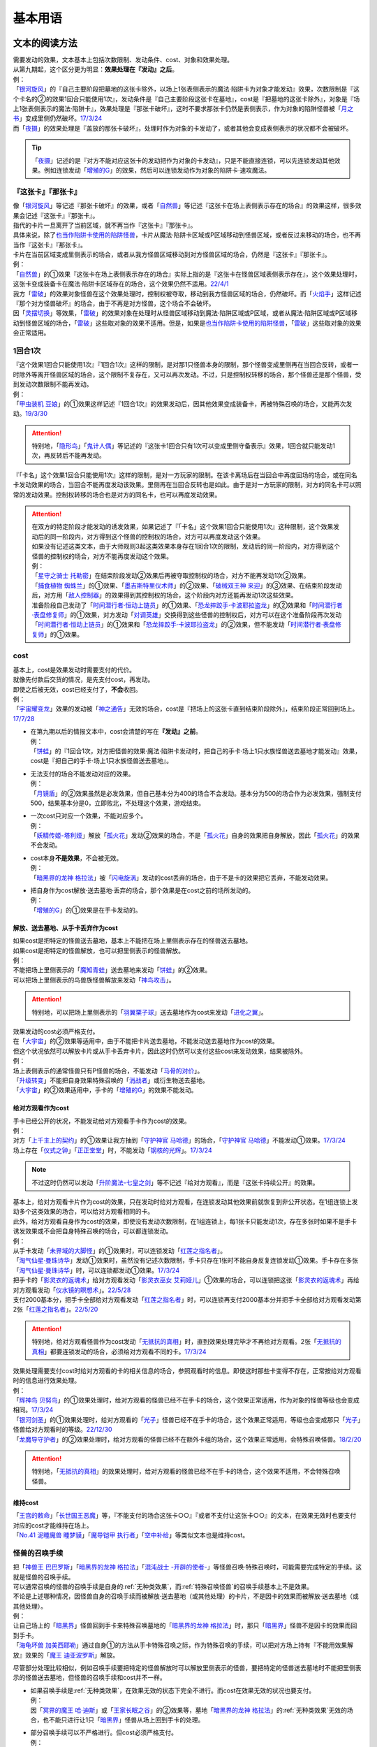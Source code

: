 .. _基本用语:

.. role:: strike
   :class: strike

========
基本用语
========

文本的阅读方法
===============

| 需要发动的效果，文本基本上包括次数限制、发动条件、cost、对象和效果处理。
| 从第九期起，这个区分更为明显：\ **效果处理在『发动』之后**\ 。
| 例：
| 「`银河旋风`_」的『自己主要阶段把墓地的这张卡除外，以场上1张表侧表示的魔法·陷阱卡为对象才能发动』效果，次数限制是『这个卡名的②的效果1回合只能使用1次』，发动条件是『自己主要阶段这张卡在墓地』，cost是『把墓地的这张卡除外』，对象是『场上1张表侧表示的魔法·陷阱卡』，效果处理是『那张卡破坏』，这时不要求那张卡仍然是表侧表示，作为对象的陷阱怪兽被「`月之书`_」变成里侧仍然破坏。\ `17/3/24 <https://www.db.yugioh-card.com/yugiohdb/faq_search.action?ope=5&fid=15243&request_locale=ja&keyword=&tag=-1&request_locale=ja>`__
| 而「`夜摄`_」的效果处理是『盖放的那张卡破坏』，处理时作为对象的卡发动了，或者其他会变成表侧表示的状况都不会被破坏。

.. tip:: 「`夜摄`_」记述的是『对方不能对应这张卡的发动把作为对象的卡发动』，只是不能直接连锁，可以先连锁发动其他效果。例如连锁发动「`增殖的G`_」的效果，然后可以连锁发动作为对象的陷阱卡·速攻魔法。

『这张卡』『那张卡』
---------------------

| 像「`银河旋风`_」等记述『那张卡破坏』的效果，或者「`自然兽`_」等记述『这张卡在场上表侧表示存在的场合』的效果这样，很多效果会记述『这张卡』『那张卡』。
| 指代的卡片一旦离开了当前区域，就不再当作『这张卡』『那张卡』。
| 具体来说，除了\ 也当作陷阱卡使用的陷阱怪兽_\ ，卡片从魔法·陷阱卡区域或P区域移动到怪兽区域，或者反过来移动的场合，也不再当作『这张卡』『那张卡』。
| 卡片在当前区域变成里侧表示的场合，或者从我方怪兽区域移动到对方怪兽区域的场合，仍然是『这张卡』『那张卡』。
| 例：
| 「`自然兽`_」的①效果『这张卡在场上表侧表示存在的场合』实际上指的是『这张卡在怪兽区域表侧表示存在』，这个效果处理时，这张卡变成装备卡在魔法·陷阱卡区域存在的场合，这个效果仍然不适用。\ `22/4/1 <https://www.db.yugioh-card.com/yugiohdb/faq_search.action?ope=4&cid=7969&request_locale=ja>`__
| 我方「`雷破`_」的效果对象怪兽在这个效果处理时，控制权被夺取，移动到我方怪兽区域的场合，仍然破坏。而「`火焰手`_」这样记述『那个对方怪兽破坏』的场合，由于不再是对方怪兽，这个场合不会破坏。
| 因「`灵摆切换`_」等效果，「`雷破`_」的效果对象在处理时从怪兽区域移动到魔法·陷阱区域或P区域，或者从魔法·陷阱区域或P区域移动到怪兽区域的场合，「`雷破`_」这些取对象的效果不适用。但是，如果是\ 也当作陷阱卡使用的陷阱怪兽_\ ，「`雷破`_」这些取对象的效果会正常适用。

1回合1次
-----------

| 『这个效果1回合只能使用1次』『1回合1次』这样的限制，是对那1只怪兽本身的限制，那个怪兽变成里侧再在当回合反转，或者一时除外等离开怪兽区域的场合，这个限制不复存在，又可以再次发动。不过，只是控制权转移的场合，那个怪兽还是那个怪兽，受到发动次数限制不能再发动。
| 例：
| 「`甲虫装机 豆娘`_」的①效果这样记述『1回合1次』的效果发动后，因其他效果变成装备卡，再被特殊召唤的场合，又能再次发动。\ `19/3/30 <http://yugioh-wiki.net/index.php?%B9%C3%C3%EE%C1%F5%B5%A1#faq>`__

.. attention:: 特别地，「`隐形鸟`_」「`鬼计人偶`_」等记述的『这张卡1回合只有1次可以变成里侧守备表示』效果，1回合就只能发动1次，再反转后不能再发动。

『「卡名」这个效果1回合只能使用1次』这样的限制，是对一方玩家的限制。在该卡离场后在当回合中再度回场的场合，或在同名卡发动效果的场合，当回合不能再度发动该效果。里侧再在当回合反转也是如此。由于是对一方玩家的限制，对方的同名卡可以照常的发动效果。控制权转移的场合也是对方的同名卡，也可以再度发动效果。

.. attention::

   | 在双方的特定阶段才能发动的诱发效果，如果记述了『「卡名」这个效果1回合只能使用1次』这种限制，这个效果发动后的同一阶段内，对方得到这个怪兽的控制权的场合，对方可以再度发动这个效果。
   | 如果没有记述这类文本，由于大师规则3起这类效果本身存在1回合1次的限制，发动后的同一阶段内，对方得到这个怪兽的控制权的场合，对方不能再度发动这个效果。
   | 例：
   | 「`星守之骑士 托勒密`_」在结束阶段发动②效果后再被夺取控制权的场合，对方不能再发动1次②效果。
   | 「`捕食植物 蜘蛛兰`_」的①效果、「`墨吉斯特里仪术师`_」的②效果、「`破械双王神 来迎`_」的③效果、在结束阶段发动后，对方用「`敌人控制器`_」的效果得到其控制权的场合，这个阶段内对方还能再发动1次这些效果。
   | 准备阶段自己发动了「`时间潜行者·恒动上链员`_」的①效果、「`恐龙摔跤手·卡波耶拉盗龙`_」的②效果和「`时间潜行者·表盘修复师`_」的①效果，对方发动「`对调英雄`_」交换得到这些怪兽的控制权后，对方可以在这个准备阶段再次发动「`时间潜行者·恒动上链员`_」的①效果和「`恐龙摔跤手·卡波耶拉盗龙`_」的②效果，但不能发动「`时间潜行者·表盘修复师`_」的①效果。

cost
------

| 基本上，cost是效果发动时需要支付的代价。
| 就像先付款后交货的情况，是先支付cost，再发动。
| 即使之后被无效，cost已经支付了，\ **不会**\ 收回。
| 例：
| 「`宇宙耀变龙`_」效果的发动被「`神之通告`_」无效的场合，cost是『把场上的这张卡直到结束阶段除外』，结束阶段正常回到场上。\ `17/7/28 <https://www.db.yugioh-card.com/yugiohdb/faq_search.action?ope=5&fid=20639&keyword=&tag=-1&request_locale=ja>`__

-  | 在第九期以后的情报文本中，cost会清楚的写在\ **『发动』之前**\ 。
   | 例：
   | 「`饼蛙`_」的『1回合1次，对方把怪兽的效果·魔法·陷阱卡发动时，把自己的手卡·场上1只水族怪兽送去墓地才能发动』效果，cost是『把自己的手卡·场上1只水族怪兽送去墓地』。

-  | 无法支付的场合不能发动对应的效果。
   | 例：
   | 「`月镜盾`_」的②效果虽然是必发效果，但自己基本分为400的场合不会发动。基本分为500的场合作为必发效果，强制支付500，结果基本分是0，立即败北，不处理这个效果，游戏结束。

-  | 一次cost只对应一个效果，不能对应多个。
   | 例：
   | 「`妖精传姬-塔利娅`_」解放「`孤火花`_」发动②效果的场合，不是「`孤火花`_」自身的效果把自身解放，因此「`孤火花`_」的效果不会发动。

-  | cost本身\ **不是效果**\ ，不会被无效。
   | 例：
   | 「`暗黑界的龙神 格拉法`_」被「`闪电旋涡`_」发动的cost丢弃的场合，由于不是卡的效果把它丢弃，不能发动效果。

-  | 把自身作为cost解放·送去墓地·丢弃的场合，那个效果是在cost之前的场所发动的。
   | 例：
   | 「`增殖的G`_」的①效果是在手卡发动的。

解放、送去墓地、从手卡丢弃作为cost
~~~~~~~~~~~~~~~~~~~~~~~~~~~~~~~~~~~~~~~

| 如果cost是把特定的怪兽送去墓地，基本上不能把在场上里侧表示存在的怪兽送去墓地。
| 如果cost是把特定的怪兽解放，也可以把里侧表示的怪兽解放。
| 例：
| 不能把场上里侧表示的「`魔知青蛙`_」送去墓地来发动「`饼蛙`_」的②效果。
| 可以把场上里侧表示的鸟兽族怪兽解放来发动「`神鸟攻击`_」。

.. attention:: 特别地，可以把场上里侧表示的「`羽翼栗子球`_」送去墓地作为cost来发动「`进化之翼`_」。

| 效果发动的cost必须严格支付。
| 在「`大宇宙`_」的②效果等适用中，由于不能把卡片送去墓地，不能发动送去墓地作为cost的效果。
| 但这个状况依然可以解放卡片或从手卡丢弃卡片，因此这时仍然可以支付这些cost来发动效果，结果被除外。
| 例：
| 场上表侧表示的通常怪兽只有P怪兽的场合，不能发动「`马骨的对价`_」。
| 「`升级转变`_」不能把自身效果特殊召唤的「`消战者`_」或衍生物送去墓地。
| 「`大宇宙`_」的②效果适用中，手卡的「`增殖的G`_」的效果不能发动。

给对方观看作为cost
~~~~~~~~~~~~~~~~~~~~~~~

| 手卡已经公开的状况，不能发动给对方观看手卡作为cost的效果。
| 例：
| 对方「`上千主上的契约`_」的①效果让我方抽到「`守护神官 马哈德`_」的场合，「`守护神官 马哈德`_」不能发动①效果。\ `17/3/24 <https://www.db.yugioh-card.com/yugiohdb/faq_search.action?ope=5&fid=20642&keyword=&tag=-1&request_locale=ja>`__
| 场上存在「`仪式之钟`_」「`正正堂堂`_」时，不能发动「`钢核的光辉`_」。\ `17/3/24 <https://www.db.yugioh-card.com/yugiohdb/faq_search.action?ope=5&fid=8626&keyword=&tag=-1&request_locale=ja>`__

.. note:: 不过这时仍然可以发动「`升阶魔法-七皇之剑`_」等不记述『给对方观看』，而是『这张卡持续公开』的效果。

| 基本上，给对方观看卡片作为cost的效果，只在发动时给对方观看，在连锁发动其他效果前就恢复到非公开状态。在1组连锁上发动多个这类效果的场合，可以给对方观看相同的卡。
| 此外，给对方观看自身作为cost的效果，即使没有发动次数限制，在1组连锁上，每1张卡只能发动1次，存在多张时如果不是手卡诱发效果或不会把自身特殊召唤的场合，可以都连锁发动。
| 例：
| 从手卡发动「`未界域的大脚怪`_」的①效果时，可以连锁发动「`红莲之指名者`_」。
| 「`淘气仙星·曼珠诗华`_」发动①效果时，虽然没有记述次数限制，手卡只存在1张时不能自身反复连锁发动①效果。手卡存在多张「`淘气仙星·曼珠诗华`_」时，可以连锁都发动①效果。\ `17/3/24 <https://www.db.yugioh-card.com/yugiohdb/faq_search.action?ope=5&fid=20843&keyword=&tag=-1&request_locale=ja>`__
| 把手卡的「`影灵衣的返魂术`_」给对方观看发动「`影灵衣巫女 艾莉娅儿`_」①效果的场合，可以连锁把这张「`影灵衣的返魂术`_」再给对方观看发动「`仪水镜的瞑想术`_」。\ `22/5/28 <https://yugioh-wiki.net/index.php?%B8%F8%B3%AB#faq>`__
| 支付2000基本分，把手卡全部给对方观看发动「`红莲之指名者`_」时，可以连锁再支付2000基本分并把手卡全部给对方观看发动第2张「`红莲之指名者`_」。\ `22/5/20 <https://yugioh-wiki.net/index.php?%B8%F8%B3%AB#faq>`__

.. attention:: 特别地，给对方观看怪兽作为cost发动「`无抵抗的真相`_」时，直到效果处理完毕才不再给对方观看。2张「`无抵抗的真相`_」都要连锁发动的场合，必须给对方观看不同的卡。\ `17/3/24 <https://www.db.yugioh-card.com/yugiohdb/faq_search.action?ope=5&fid=8569&keyword=&tag=-1&request_locale=ja>`__

| 效果处理需要支付cost时给对方观看的卡的相关信息的场合，参照观看时的信息。即使这时那些卡变得不存在，正常按给对方观看时的信息进行效果处理。
| 例：
| 「`辉神鸟 贝努鸟`_」的①效果处理时，给对方观看的怪兽已经不在手卡的场合，这个效果正常适用，作为对象的怪兽等级也会变成相同。\ `17/3/24 <https://www.db.yugioh-card.com/yugiohdb/faq_search.action?ope=5&fid=18503&keyword=&tag=-1&request_locale=ja>`__
| 「`银河剑圣`_」的①效果处理时，给对方观看的「`光子`_」怪兽已经不在手卡的场合，这个效果正常适用，等级也会变成那只「`光子`_」怪兽给对方观看时的等级。\ `22/12/30 <https://www.db.yugioh-card.com/yugiohdb/faq_search.action?ope=5&fid=22040&keyword=&tag=-1&request_locale=ja>`__
| 「`龙魔导守护者`_」的②效果处理时，给对方观看的怪兽已经不在额外卡组的场合，这个效果正常适用，会特殊召唤怪兽。\ `18/2/20 <https://www.db.yugioh-card.com/yugiohdb/faq_search.action?ope=5&fid=21754&keyword=&tag=-1&request_locale=ja>`__

.. attention:: 特别地，「`无抵抗的真相`_」的效果处理时，给对方观看的怪兽已经不在手卡的场合，这个效果不适用，不会特殊召唤怪兽。

维持cost
~~~~~~~~~~~~

| 「`王宫的敕命`_」「`长世国王恶魔`_」等，『不能支付的场合这张卡○○』『或者不支付让这张卡○○』的文本，在效果无效时也要支付对应的cost才能维持在场上。
| 「`No.41 泥睡魔兽 睡梦貘`_」「`魔导铠甲 执行者`_」「`空中补给`_」等类似文本也是维持cost。

.. _怪兽的召唤手续:

怪兽的召唤手续
-----------------

| 把「`神兽王 巴巴罗斯`_」「`暗黑界的龙神 格拉法`_」「`混沌战士 -开辟的使者-`_」等怪兽召唤·特殊召唤时，可能需要完成特定的手续。这就是怪兽的召唤手续。
| 可以通常召唤的怪兽的召唤手续是自身的\ :ref:`无种类效果`\ ，而\ :ref:`特殊召唤怪兽`\ 的召唤手续基本上不是效果。
| 不论是上述哪种情况，因怪兽自身的召唤手续而被解放·送去墓地（或其他处理）的卡片，不是因卡的效果而被解放·送去墓地（或其他处理）。
| 例：
| 让自己场上的「`暗黑界`_」怪兽回到手卡来特殊召唤墓地的「`暗黑界的龙神 格拉法`_」时，那只「`暗黑界`_」怪兽不是因卡的效果而回到手卡。
| 「`海龟坏兽 加美西耶勒`_」通过自身①的方法从手卡特殊召唤之际，作为特殊召唤的手续，可以把对方场上持有『不能用效果解放』效果的「`魔王 迪亚波罗斯`_」解放。

尽管部分处理比较相似，例如召唤手续要把特定的怪兽解放时可以解放里侧表示的怪兽，要把特定的怪兽送去墓地时不能把里侧表示的怪兽送去墓地，但怪兽的召唤手续和cost并不一样。

-  | 如果召唤手续是\ :ref:`无种类效果`\ ，在效果无效的状态下完全不进行。而cost在效果无效的状况也要支付。
   | 例：
   | 因「`冥界的魔王 哈·迪斯`_」或「`王家长眠之谷`_」的②效果等，墓地「`暗黑界的龙神 格拉法`_」的\ :ref:`无种类效果`\ 无效的场合，也不能只进行让1只「`暗黑界`_」怪兽从场上回到手卡的处理。

-  | 部分召唤手续可以不严格进行。但cost必须严格支付。
   | 例：
   | 可以让「`剑斗兽`_」融合怪兽回到额外卡组来特殊召唤「`剑斗兽 凯撒`_」。\ `18/7/16 <https://www.db.yugioh-card.com/yugiohdb/faq_search.action?ope=5&fid=8185&keyword=&tag=-1&request_locale=ja>`__
   | 墓地只存在融合怪兽时，也可以让那些融合怪兽回到额外卡组来特殊召唤「`究极封印神 艾克佐迪奥斯`_」。\ `17/3/24 <https://www.db.yugioh-card.com/yugiohdb/faq_search.action?ope=5&fid=6829&keyword=&tag=-1&request_locale=ja>`__
   | 不能让「`幻变骚灵`_」连接怪兽回到额外卡组来发动「`个人欺骗攻击`_」的①效果。\ `17/7/7 <https://www.db.yugioh-card.com/yugiohdb/faq_search.action?ope=5&fid=21264&keyword=&tag=-1&request_locale=ja>`__

.. attention:: 特别地，「`超顶科技血神翼龙`_」「`重骑甲虫 强劲海神独角仙`_」的召唤手续不能用只能回到额外卡组的怪兽。\ `17/10/14 <https://www.db.yugioh-card.com/yugiohdb/faq_search.action?ope=4&cid=13406&request_locale=ja>`__

解放
--------

| 解放在旧文本中又称作祭品，有cost解放，召唤手续解放，卡片效果解放等多种形式。卡片被解放的场合送去墓地，「`大宇宙`_」的②效果适用中被除外。
| 被解放不当作被破坏。需要解放特定怪兽的场合，也可以把里侧守备表示的怪兽解放。
| 例：
| 不解放怪兽盖放来通常召唤的「`可变机兽 炮手龙`_」可以作为发动「`魔之卡组破坏病毒`_」的cost而被解放。\ `17/3/24 <https://www.db.yugioh-card.com/yugiohdb/faq_search.action?ope=5&fid=6403&keyword=&tag=-1&request_locale=ja>`__

-  | 文本没有明确记述的场合，不能解放魔法·陷阱卡。
   | 例：
   | 「`真龙剑皇 卓辉星·拼图`_」「`古代的机械城`_」「`骑龙`_」等效果文本明确记述了解放的是魔法·陷阱卡。
   | 自己场上存在作为装备卡存在的衍生物时，就不能发动「`弹幕回避`_」。
   | 「`磁石战士 电磁武神`_」不能把作为装备卡的「`磁石战士α`_」「`磁石战士β`_」「`磁石战士γ`_」解放来特殊召唤。\ `13/7/5 <http://yugioh-wiki.net/index.php?%A1%D4%BC%A7%C0%D0%A4%CE%C0%EF%BB%CE%A5%DE%A5%B0%A5%CD%A5%C3%A5%C8%A1%A6%A5%D0%A5%EB%A5%AD%A5%EA%A5%AA%A5%F3%A1%D5#faq>`__ 

   .. attention:: 「`迷宫变化`_」\ `16/8/4 <https://www.db.yugioh-card.com/yugiohdb/faq_search.action?ope=4&cid=4658&request_locale=ja>`__ 「`王女的试炼`_」\ `16/8/4 <https://www.db.yugioh-card.com/yugiohdb/faq_search.action?ope=4&cid=6616&request_locale=ja>`__ 虽然记述的是『把「`迷宮壁`_」和装备的这张卡作为祭品』『把装备怪兽和这张卡作为祭品』，现在调整为解放的只是装备怪兽，它们只是因装备怪兽从场上离开而被破坏送去墓地。

必发效果·选发效果
-----------------

选发效果也称任意效果，必发效果也称强制效果。

.. _选发效果:

选发效果
~~~~~~~~~

| 记述着『才能发动』『可以发动』的是选发效果。在满足发动条件时可以由玩家决定是否发动，玩家可以选择不发动。

-  | 选发效果不能空发。
   | 例：
   | 「`虚无空间`_」的①效果适用中不能发动「`死者苏生`_」。
   | 场上没有怪兽的场合不能发动「`黑洞`_」。

.. _必发效果:

必发效果
~~~~~~~~~

| 只记述着『发动』的是必发效果。基本上在满足发动条件时就一定要发动。玩家即使不想发动，也必须发动。
| 需要支付cost的场合，必须支付来发动效果。无法支付则不会发动。
| 例：
| 「`月镜盾`_」的『表侧表示的这张卡从场上送去墓地的场合，支付500基本分发动』效果在自己基本分500以上的场合必须发动，低于500的场合不会发动。基本分正好500的场合，支付500基本分后基本分是0，立即败北，效果不处理。
| 「`No.23 冥界的灵骑士 兰斯洛特`_」的『1回合1次，这张卡以外的怪兽的效果·魔法·陷阱卡发动时，把这张卡1个XYZ素材取除发动。那个发动无效』是必发效果。对方召唤「`召唤僧`_」，并发动『这张卡召唤·反转召唤成功的场合发动。这张卡变成守备表示』的效果时，这个效果也会强制的连锁发动。

-  | 只在『效果不能发动』时，不能发动必发效果。否则即使是空发，也要发动，处理时才判断是否能适用。
   | 例：
   | 「`威光魔人`_」的①效果适用中，「`蒲公英狮`_」送去墓地的场合不能发动效果。
   | 「`虚无空间`_」的①效果适用中，自己「`蒲公英狮`_」送去墓地时也会发动效果，和「`虚无空间`_」的②效果自排连锁时，作为连锁1的场合，由于「`虚无空间`_」在连锁2被破坏了，连锁1的这个效果正常适用，把衍生物特殊召唤。
   | 对方场上没有怪兽存在，「`月华龙 黑蔷薇`_」特殊召唤成功时也会发动效果，这个场合不取任何卡为对象，即使处理时对方场上出现了特殊召唤的怪兽，也不能再取对象，就这样不适用。

-  | 不是正规手续出场的\ :ref:`特殊召唤怪兽`\ ，记述着把自身特殊召唤的必发效果，满足条件时也会发动，由于存在\ :ref:`苏生限制`\ ，不会特殊召唤。
   | 例：
   | 「`同盟运输车`_」的①效果把手卡・卡组的「`守护者·戴思塞斯`_」给怪兽装备后，这张「`守护者·戴思塞斯`_」从场上送去墓地的场合，必须发动④效果。由于未正规出场过，不能从墓地特殊召唤，只把1张手卡送去墓地，这个效果处理完毕。\ `20/1/10 <https://www.db.yugioh-card.com/yugiohdb/faq_search.action?ope=5&fid=6112&keyword=&tag=-1&request_locale=ja>`__

.. note:: 选发效果用『可以发动』一词，表示由玩家决定是否要发动。必发效果用『会发动』一词，有不由玩家决定的意思。

.. _效果的对象:

效果的对象
-------------

.. _取对象:

取对象
~~~~~~~~~

| 部分效果在\ **发动时**\ 需要选择1张或多张\ **卡片**\ 为效果的对象。
| 这样的效果在第九期以后的卡片（带编号的效果）中，会记述着『以○○为对象』。若没有，就不是取对象发动的效果，简称不取对象效果。
| 在第八期中记述着『选择』。若只记述着『选』，就不取对象。
| 再往前的卡片需要查调整才能确定。
| 例：
| 「`古遗物-巨怒剑`_」的『可以选对方场上表侧表示存在的1张卡破坏』效果记述的是『选』，即不取对象。

-  | 取对象的效果处理前，对象卡片只要离开过被取对象时所在的场所，由于失去对象，这个取对象的效果处理时，涉及对象卡片的那部分效果处理不会适用。
   | 例：
   | 以墓地的「`青眼白龙`_」为对象发动「`死者苏生`_」，连锁以墓地的「`青眼白龙`_」为对象发动「`D.D.乌鸦`_」的①效果。「`死者苏生`_」的效果处理时「`青眼白龙`_」已经被除外，不在墓地存在，结果不会特殊召唤。

   -  | 怪兽控制权被夺取，移动到对方怪兽区域的场合，若像「`瑚之龙`_」的①效果这样，效果处理记述着『那张卡破坏』等，不限定玩家的场合，那么这个效果仍适用。而「`火焰手`_」这样记述『那个对方怪兽破坏』的场合，由于不再是对方怪兽，这个场合不适用。
      | 因「`灵摆切换`_」等效果，「`雷破`_」的效果对象在处理时从怪兽区域移动到魔法·陷阱区域或P区域，或者从魔法·陷阱区域或P区域移动到怪兽区域的场合，「`雷破`_」这些取对象的效果不适用。但是，如果怪兽是\ 也当作陷阱卡使用的陷阱怪兽_\ ，「`雷破`_」这些取对象的效果会正常适用。

-  | 以多张卡为对象的效果，若文本没有先后次序，效果处理部分记述的不是张数数字而是『那些』，即使部分卡在处理时离开之前所在场所，剩余的卡仍会适用这个效果。
   | 例：
   | 「`幻影骑士团 断碎剑`_」的①效果处理时，1张卡不在场上的场合，另1张仍破坏。
   | 「`废铁双生龙`_」以3张卡为对象发动效果，处理时自己那张卡不在场上，后续效果不适用。
   | 「`贪欲之壶`_」处理时写明了具体数目，处理时不足的场合都不回卡组。
   | 「`真源的帝王`_」的①效果处理部分记述着『那些卡』，不是具体数目，处理时只有1张也回到卡组洗切并抽卡。

-  | 有的卡片记述着『不会成为效果的对象』，此时不能以其为对象发动效果。若已经取对象的卡在处理时进入『不会成为效果的对象』状态，由于已经取对象了，那个已经取对象的效果正常适用。
   | 例：
   | 以场上1只怪兽为对象发动「`强制脱出装置`_」，连锁对这个怪兽发动「`禁忌的圣衣`_」，由于已经成为「`强制脱出装置`_」的效果对象，连锁1处理时这个怪兽仍回到手卡。

-  | 取对象的效果被无效时，已经取对象的事实不会改变。不过，那个效果在发动时，那个发动被无效的场合，则没有取对象。
   | 例：
   | 以「`削魂的死灵`_」为对象发动「`禁忌的圣枪`_」，在连锁2发动「`No.38 希望魁龙 银河巨神`_」的①效果的场合，只是魔法卡的效果被无效，发动成功，连锁1在无效状态下处理。由于被取对象，在「`禁忌的圣枪`_」处理完毕后，「`削魂的死灵`_」被自身效果破坏。
   | 以「`削魂的死灵`_」为对象发动「`禁忌的圣枪`_」，在连锁2发动「`饼蛙`_」的②效果的场合，由于连锁1卡的发动被无效，没有取对象，连锁2处理完毕就是整个连锁处理完毕，「`削魂的死灵`_」不会被自身效果破坏。

-  | 转移效果的对象时必须转移到正确的对象。也就是从\ **双方**\ 来看\ **那个效果原本可以选择**\ 的对象。
   | 例：
   | 我方的「`瑚之龙`_」的①效果发动时，对方连锁「`暗迁士 黑蛇晶`_」的效果的场合，由于正确的对象是『对方场上1张卡』，对方只能把对象转移为对方场上的另1张卡。不能转移到我方场上的卡。

.. _持续取对象:

持续取对象
**************

| 像「`No.106 巨岩掌 巨手`_」「`活死人的呼声`_」「`炎舞-「玉衡」`_」这样的效果和装备卡等，只要在场上存在，和其效果的对象会持续关联，称为持续取对象。
| 和「`禁忌的圣衣`_」相关处理类似，「`威风妖怪 狸`_」等，自身效果被无效后，被对方的装备卡等效果持续取对象的场合，即使之后效果恢复适用，也就这样继续被持续取对象下去。把「`威风妖怪 狸`_」换成「`削魂的死灵`_」的状况，在自身效果恢复适用的时点立即破坏。
| 持续取对象中，由于不入连锁，如「`活死人的呼声`_」特殊召唤怪兽后，像「`解码语者`_」这种必须连锁发动的效果不满足发动条件，不能对应。

持续取对象的效果又分成以下几类：

-  大部分装备魔法以及「`大逮捕`_」这样，从卡的发动时起就持续取对象的效果。在卡的发动时没有效果处理，之后持续取对象，效果持续适用，效果适用后再被无效的场合仍然持续取对象，但是效果不适用。

-  | 「`活死人的呼声`_」「`深渊死球`_」这样，卡的发动时可能取对象，效果处理时持续取对象的效果。效果适用后再被无效的场合仍然持续取对象，但是效果不适用。
   | 「`深渊死球`_」等记述『这个效果特殊召唤的怪兽○○』的持续取对象效果，这部分也是持续适用的，被无效时对象怪兽恢复正常，之后如果「`深渊死球`_」等效果重新适用，又会被无效。
   | 「`旧神 诺登`_」\ `17/3/24 <https://www.db.yugioh-card.com/yugiohdb/faq_search.action?ope=5&fid=13636&keyword=&tag=-1&request_locale=ja>`__ 「`光之引导`_」\ `17/3/24 <https://www.db.yugioh-card.com/yugiohdb/faq_search.action?ope=5&fid=18119&keyword=&tag=-1&request_locale=ja>`__ 等记述『效果无效特殊召唤』的效果虽然也持续取对象，但这部分在特殊召唤时已经适用，不是持续适用的效果。即使效果被无效，对象怪兽仍然保持无效状态。
   | 例：
   | 「`亚马逊的意志`_」记述『这个效果特殊召唤的怪兽不能把表示形式变更，可以攻击的场合必须作出攻击』的效果是在特殊召唤的处理完毕后适用的。\ `17/11/23 <https://www.db.yugioh-card.com/yugiohdb/faq_search.action?ope=4&cid=9003&request_locale=ja>`__
   | 「`邪恶苏生`_」特殊召唤怪兽后，被无效的场合，那个怪兽的效果恢复适用，可以攻击宣言。\ `17/3/24 <https://www.db.yugioh-card.com/yugiohdb/faq_search.action?ope=5&fid=8450&keyword=&tag=-1&request_locale=ja>`__
   | 对「`光之引导`_」特殊召唤的怪兽发动「`禁忌的圣枪`_」，不受魔法效果影响的场合，那个怪兽的效果仍然无效，「`光之引导`_」从场上离开时不会除外，也不能攻击多次。\ `17/3/24 <https://www.db.yugioh-card.com/yugiohdb/faq_search.action?ope=5&fid=18119&keyword=&tag=-1&request_locale=ja>`__

   .. note::

      | 这类效果中「`化石发掘`_」复刻的第九期文本比较清楚：『这张卡的①的效果特殊召唤的怪兽只要这张卡在魔法与陷阱区域存在效果无效化』。
      | 和「`过火的埋葬`_」「`活化石`_」等②效果适用的时点类似，在怪兽特殊召唤到场上之后再适用。
      | 例：
      | 「`过火的埋葬`_」把「`黑炎龙 LV6`_」特殊召唤后，先适用「`黑炎龙 LV6`_」的效果，不受「`过火的埋葬`_」效果影响，不会无效。\ `17/7/27 <https://www.db.yugioh-card.com/yugiohdb/faq_search.action?ope=5&fid=19950&request_locale=ja>`__
      | 「`过火的埋葬`_」特殊召唤「`削魂的死灵`_」的场合，「`削魂的死灵`_」特殊召唤后被无效，不会被自身效果破坏。\ `17/8/17 <https://www.db.yugioh-card.com/yugiohdb/faq_search.action?ope=5&fid=9578&request_locale=ja>`__
      | 「`邪恶苏生`_」的效果把「`黑羽-重装铠翼鸦`_」特殊召唤的场合，「`黑羽-重装铠翼鸦`_」的效果不会被无效。这个状况「`邪恶苏生`_」被破坏的场合，「`黑羽-重装铠翼鸦`_」不会被破坏。21/7/30

   .. attention:: 特别地，「`活化石`_」的『这个效果特殊召唤的怪兽从场上离开的场合除外』这部分效果不是持续适用的，即使效果被无效，那只怪兽从场上离开的场合仍然除外。\ `21/3/24 <https://yugioh-wiki.net/index.php?%A1%D4%A5%EA%A5%D3%A5%F3%A5%B0%A1%A6%A5%D5%A5%A9%A5%C3%A5%B7%A5%EB%A1%D5#faq1>`__

-  | 「`淘气仙星的灯光舞台`_」「`No.66 霸键甲虫`_」这样，效果发动时才持续取对象的效果。在效果发动的连锁块进行效果处理并持续取对象，之后效果也持续适用，这个状况再被无效的场合仍然持续取对象，但是效果不适用。
   | 例：
   | 「`淘气仙星的灯光舞台`_」的②效果适用中，发动「`王宫的敕命`_」的场合，仍然保持取对象，但是作为对象的卡可以发动，结束阶段其仍被无效的场合也不需要发动或送去墓地。「`王宫的敕命`_」的效果不适用的场合「`淘气仙星的灯光舞台`_」的②效果又会恢复适用。\ `17/4/27 <https://www.db.yugioh-card.com/yugiohdb/faq_search.action?ope=5&fid=16647&request_locale=ja>`__ 
   | 「`No.66 霸键甲虫`_」的效果适用后被「`禁忌的圣杯`_」无效，仍然保持取对象，但是作为对象的卡可以被效果破坏，也不能代替其破坏，在回合结束后效果恢复适用。\ `17/3/24 <https://www.db.yugioh-card.com/yugiohdb/faq_search.action?ope=5&fid=12789&request_locale=ja>`__
   | 以对方盖放的1张魔法·陷阱卡为对象发动「`银岭之巨神`_」的效果并适用后，对「`银岭之巨神`_」发动「`禁忌的圣杯`_」的场合，那张魔法·陷阱卡会变得可以发动。回合结束后「`银岭之巨神`_」恢复有效，那张魔法·陷阱卡又变得不能发动。\ `23/9/10 <https://yugioh-wiki.net/index.php?%A1%D4%B6%E4%CE%E6%A4%CE%B5%F0%BF%C0%A1%D5#faq>`__

-  | 「`火灵使 希塔`_」「`No.106 巨岩掌 巨手`_」这样，记述『这张卡/这只怪兽表侧表示存在\ **期间**\ 』的效果。只在效果发动的连锁块进行效果处理并持续取对象，效果适用后再被无效的场合仍然持续取对象，并且记述『这张卡/这只怪兽表侧表示存在\ **期间**\ 』适用的效果仍然适用。
   | 例：
   | 「`忍法 妖变化之术`_」发动后，因「`王宫的通告`_」等效果而被无效的场合，对象怪兽还当作「`忍者`_」怪兽使用。不过『这张卡从场上离开时那只怪兽送去墓地』效果不适用。
   | 我方发动了「`魔力之泉`_」后，以对方魔法·陷阱卡区域的「`王家的神殿`_」为对象发动「`No.45 灭亡之预言者`_」①效果的场合，不能无效，这个效果不适用，也不会持续取对象，②效果也完全不适用。
   | 「`No.45 灭亡之预言者`_」的①效果处理时被无效，就不会持续取对象。\ `17/3/24 <https://www.db.yugioh-card.com/yugiohdb/faq_search.action?ope=5&fid=19307&keyword=&tag=-1&request_locale=ja>`__ 无效本身并不是持续适用的，只在效果处理时适用1次，之后保持表侧表示就会持续取对象，因此这个效果适用后才被无效的场合，作为对象的怪兽仍然无效。\ `17/3/24 <https://www.db.yugioh-card.com/yugiohdb/faq_search.action?ope=5&fid=19308&keyword=&tag=-1&request_locale=ja>`__ 「`No.106 巨岩掌 巨手`_」也是如此，并且仍不能变更表示形式。\ `17/3/24 <https://www.db.yugioh-card.com/yugiohdb/faq_search.action?ope=5&fid=7426&keyword=&tag=-1&request_locale=ja>`__
   | 「`火灵使 希塔`_」的效果已经得到对方炎属性怪兽的控制权后，即使发动「`DNA移植手术`_」改变属性，或者对那个怪兽发动「`No.81 超重型炮塔列车 优越多拉炮`_」的效果使其不受影响的场合，控制权仍然不会归还。

| 装备卡，以及记述『这张卡从场上离开时那只怪兽破坏』或『那只怪兽破坏时这张卡破坏』等的效果，在持续取对象的卡从场上离开或者被破坏之际，即使还有其他效果要处理，也立即同时被破坏。
| 装备卡是因规则被破坏，持续取对象的效果记述了『破坏』的，是被效果破坏。
| 例：
| 自己场上「`代理龙`_」的连接端有1只用「`活死人的呼声`_」特殊召唤的「`青眼白龙`_」，对方发动「`鹰身女妖的羽毛扫`_」把「`活死人的呼声`_」破坏时，「`青眼白龙`_」也是确定被破坏的卡，不能适用「`代理龙`_」的效果作为代替破坏「`青眼白龙`_」。
| 「`限制苏生`_」特殊召唤的怪兽被「`火焰手`_」破坏的时点，「`限制苏生`_」也被破坏，之后再把「`寒冰手`_」特殊召唤。
| 「`限制苏生`_」的『那只怪兽变成守备表示时，那只怪兽和这张卡破坏』不是这类效果，其特殊召唤的「`盾虫`_」发动效果，变成守备表示的场合，还要先处理后续效果，再适用「`限制苏生`_」的效果把这2张卡破坏。\ `17/3/24 <https://www.db.yugioh-card.com/yugiohdb/faq_search.action?ope=5&fid=9217&request_locale=ja>`__
| 对方场上存在「`技能抽取`_」的状况，我方通常召唤的「`隐藏的机壳杀手 物质主义`_」被对方用「`灰篮眼镜蛇`_」的①效果得到控制权后，我方发动「`鹰身女妖的羽毛扫`_」的场合，不是先破坏「`技能抽取`_」「`灰篮眼镜蛇`_」，而是「`技能抽取`_」「`灰篮眼镜蛇`_」「`隐藏的机壳杀手 物质主义`_」一并被破坏。\ `15/7/29 <https://yugioh-wiki.net/index.php?%A1%D4%A5%A2%A5%DD%A5%AF%A5%EA%A5%D5%A5%A9%A1%BC%A5%C8%A1%A6%A5%AD%A5%E9%A1%BC%A1%D5#faq>`__

.. tip:: 变成里侧或被一时除外的场合如何处理，见\ :ref:`里侧·一时除外与持续取对象`\ 。

.. _不取对象:

不取对象
~~~~~~~~~~~

| 不取对象即在发动时没有取对象的行为。
| 这种效果有的如「`黑洞`_」「`地碎`_」等，不指明涉及的卡片，而有的如「`冰结界之龙 三叉龙`_」「`古遗物-巨怒剑`_」等，在处理时要指明单张或多张卡片。尽管如此，就定义来说，由于不是在发动时选择，这仍然不是取对象的效果。
| 由于在发动时没有取对象，像「`古遗物-巨怒剑`_」的效果发动时，除非只有1张表侧表示的卡片，否则对方不能确定会被破坏的卡片，连锁发动「`月之书`_」等只能保护关键卡片，这个效果处理时就会选其他表侧表示的卡片破坏。也因此，只要对方场上有表侧表示的魔法·陷阱卡存在，对方就不能发动「`我身作盾`_」，之后这个效果处理时可以选表侧表示的怪兽破坏。

以下的效果是不取对象的效果的例子

-  涉及卡组·手卡·额外卡组的效果
-  涉及效果适用范围中的全部卡的效果
-  『随机选择』等，在该效果发动时不知道会涉及哪张卡的效果
-  第八期，记述『选』而不是『选择』的效果
-  第九期后（带编号的效果），在『发动』之前没有『以○○为对象』描述的效果

| 例：
| 「`冰结界之龙 三叉龙`_」的效果把手卡·场上·墓地的卡同时除外，即使没有手卡，也不取场上·墓地的卡为对象。
| 「`黑洞`_」的效果把场上全部的怪兽破坏，即使只有1只怪兽也不取对象。
| 「`古遗物 巨怒剑`_」的效果记述着『可以选对方场上表侧表示存在的1张卡破坏』，不取对象。
| 「`爆龙剑士 点火星·日珥`_」的①效果，取场上1张P卡为对象，之后『选场上1张卡回到持有者卡组』不取对象。

有的效果在发动时选择的是区域，由于区域并不是卡片，而取对象实际上指取卡片为对象，因此这样的效果就规则而言不取对象。这没有什么意义，并不代表在处理时选区域。

-  特别地，「`精灵之镜`_」反制以玩家为对象的效果，相关调整暂时请自行查看。

咒文速度
========

| 游戏王中，需要\ **发动**\ 的效果有咒文速度的概念。最低1速，最高3速。
| 在效果发动时，基本上，低速效果不能连锁发动。

| 1速，不能主动连锁其他效果，基本上也不能互相连锁。
| \ :ref:`诱发类效果`\ 在同一时点有满足条件时，会被动的组成连锁发动。
| 另外，除了\ :ref:`诱发类效果`\ ，基本上1速效果\ **只能在自己回合的主要阶段发动**\ 。

.. attention:: 特别地，由于老卡描述不规范，通常魔法「`邪恶的仪式`_」只能在盖放的状态下，在准备阶段发动。

| 咒文速度1的例子：

-  怪兽的起动效果
-  怪兽的诱发效果
-  速攻魔法以外的魔法卡
-  包含「`剑斗兽的底力`_」「`帝王的轰毅`_」等速攻魔法在内，墓地所有魔法卡的效果
-  除了「`虹之古代都市`_」的『3张以上』效果以外，场上已经表侧表示存在的所有魔法卡的效果

| 2速，可以连锁1速的效果，基本上也可以互相连锁。
| 咒文速度2的例子：

-  怪兽的诱发即时效果
-  「`虹之古代都市`_」的『3张以上』效果，以及速攻魔法卡
-  反击陷阱以外的陷阱卡
-  包含「`篮板球`_」「`超战士之盾`_」等反击陷阱在内，墓地所有陷阱卡的效果

| 3速，除了部分不能被连锁的效果外，可以连锁所有发动的效果，可以互相连锁。
| 咒文速度3的例子：

-  反击陷阱卡

阶段·步骤·时点
==============

阶段
----

| 玩家的回合被划分为6个按顺序一个一个进行的阶段。
| 每个阶段有无数个时点，满足发动条件时，1速效果再多也只能在2个主要阶段发动。而2速以上效果可以在任何阶段任意的开连锁发动。

1. 抽卡阶段
2. 准备阶段
3. 主要阶段1
4. 战斗阶段
5. 主要阶段2
6. 结束阶段

| 先攻的抽卡阶段不进行通常抽卡，不进入战斗阶段。
| 此外，玩家在每个回合可以选择是否进入战斗阶段。
| 战斗阶段不进行或因效果被跳过的回合，主要阶段2也不进行，每个回合的其他阶段都必须按顺序进入，除非有跳过特定阶段的效果，否则玩家不能随意跳过其他阶段。

.. attention:: 结束阶段顾名思义，不是1个时点，也有无数个时点。『回合结束时』指结束阶段也结束了后。

.. _步骤:

步骤
----

战斗阶段又划分为4个步骤，除了伤害步骤外的3个步骤按顺序进行：

1. 开始步骤
2. 战斗步骤⇄伤害步骤
3. 结束步骤

.. attention:: 记述的『战斗阶段开始时发动』『战斗阶段结束时发动』，就是开始步骤和结束步骤，\ **不是时点**\ 。

| 步骤可以理解成\ **更小的阶段**\ ，同样有无数个时点。
| 伤害步骤只能从战斗步骤进入，也只能回到战斗步骤，不能直接进入结束步骤。

.. _时点:

时点
----

| 把1个回合想象成从起点到终点的1条线段，再划分成6个小线段就是6个阶段。
| 在战斗阶段中继续划分成3个更小的线段就是3个步骤，伤害步骤特殊的不在这条线段上，可以理解为分支出的线段。
| 时点可以简单的看成这条线上的点，这样，就很容易理解为什么每个步骤·阶段有无数个时点了。

-  | 连锁，也可以当做当前时点作为起点分支出去的另1种线段，连锁上的每个效果是这个分支线段上的点。
   | 多个效果连锁发动时，相当于这条线段越来越长。组成连锁后，连锁的逆序处理相当于从这条线段的终点往回处理，处理完毕时的时点，也就是这条连锁起点的下一个点。
   | 对于诱发效果可以发动的时点，由于无论连锁线段多长，起点不变，所以在整个连锁上，都是起点所在的时点。
   | 例：
   | 发动「`奈落的落穴`_」时，可以连锁「`激流葬`_」。因为仍然是特殊召唤成功时。
   | 发动「`神圣防护罩 -反射镜力-`_」时，可以连锁「`炸裂装甲`_」。因为仍然是攻击宣言时。
   | 对方从卡组把卡加入手卡后，先发动「`淘气仙星的康乃馨转生术`_」，可以连锁「`小丑与锁鸟`_」。因为仍然是把卡加入手卡时。

   .. note:: 连锁的处理方法等见\ :ref:`连锁基础`\ 。

-  | 即使是连锁处理中，或者效果处理中，每个动作后都会有时点，只是这些时点不能发动效果而已。但部分不入连锁的效果可以适用。
   | 例：
   | 自己P区域有「`贵龙之魔术师`_」和「`慧眼之魔术师`_」，「`慧眼之魔术师`_」发动自身效果，效果处理中被破坏的时点「`贵龙之魔术师`_」的P效果立即适用，破坏并加入额外卡组。然后再从卡组选「`慧眼之魔术师`_」以外的1只「`魔术师`_」P怪兽在P区域放置。\ `17/3/24 <https://www.db.yugioh-card.com/yugiohdb/faq_search.action?ope=5&fid=16206&request_locale=ja>`__

| 这以外，『○○发动时』『○○召唤之际』『那次○○召唤无效』这几种2速以上效果才能发动的时点，要求的是连锁线段上的时点，必须直接连锁这些行为才能发动。
| 必发的『发动无效』效果发动时，对应的是最后连锁发动的符合发动条件的那个效果。
| 例：
| 「`影依蜥蜴`_」的②效果作为连锁1，「`影依的原核`_」的②效果作为连锁2，组成连锁发动时，这个时点是「`影依蜥蜴`_」「`影依的原核`_」送去墓地的场合，也是陷阱效果发动时，但不是怪兽效果发动时，不能连锁发动「`神之通告`_」。「`死灵骑士`_」「`光与暗之龙`_」这样的必发效果强制发动时，由于没有直接连锁，效果不适用，「`影依蜥蜴`_」②效果的发动不会被无效。
| 「`影依蜥蜴`_」的②效果作为连锁1，「`影依刺猬`_」的②效果作为连锁2，组成连锁发动时，「`光与暗之龙`_」的必发效果强制发动的场合，被直接连锁的「`影依刺猬`_」②效果的发动被无效。2只「`光与暗之龙`_」的必发效果强制发动组成连锁的场合，后发动的那个由于没有直接连锁，效果不适用，仍然是「`影依刺猬`_」②效果的发动被无效。
| 对方把怪兽X召唤之际，自己发动「`神之宣告`_」，对方连锁发动「`神之宣告`_」时，这个时点是陷阱卡发动时，但不是X召唤之际了，自己不能再连锁发动「`升天之黑角笛`_」。这个连锁的效果处理完毕时，是X召唤成功时，也是对方陷阱卡发动的场合，对方可以发动「`幻变骚灵·多功能诈骗者`_」的①效果。

.. tip:: 和『○○发动时，○○发动』不同，『○○发动的场合，○○发动』在那个效果发动的连锁处理完毕时发动，如果怪兽持有这种效果，属于诱发效果。

.. _快速效果:

快速效果
--------

| 快速效果是咒文速度2以上的效果，其中像「`旋风`_」或永续陷阱卡的发动等基本可以在任意时点发动，可以自由连锁的效果，又称free chain或fc。
| 每1组连锁处理完毕时，这个时点就是快速时点，可以发动诱发效果·快速效果等。
| 每个不入连锁的效果或像维持cost等处理适用完毕时，也是快速时点，可以发动诱发效果·快速效果等。
| 此外，抽卡·盖放卡·召唤·反转召唤·特殊召唤·攻击宣言等各种行动进行后的时点，也是快速时点，可以发动诱发效果·快速效果等。
| 例：
| 「`简易融合`_」特殊召唤的怪兽受到「`禁忌的圣衣`_」影响，结束阶段「`简易融合`_」的破坏效果处理时不会被破坏，这样什么都没发生的处理完毕时，也可以发动「`旋风`_」等快速效果。

在各种召唤之际发动的效果组成连锁时，假如那种召唤没被无效，连锁处理完毕时的快速时点就是那种召唤成功时。

.. attention:: OCG的快速效果（クイックエフェクト）在TCG的英文翻译是fast effect，不要和TCG的quick effect（=怪兽的诱发即时效果）混淆。我并不清楚TCG当时为什么会把怪兽的诱发即时效果翻译成quick effect。

表示形式
=========

| 怪兽的表示形式有以下3种：

- 表侧攻击表示
- 表侧守备表示
- 里侧守备表示

| 衍生物不能变成里侧表示，连接怪兽不能变成守备表示。

| 里侧表示怪兽的卡名·属性·种族等情报对方无法判断，由于改变卡名等的效果需要双方确认，即使是自己的效果也不适用。「`龙之转生`_」等以特定怪兽为对象才能发动的效果也不能对里侧怪兽发动。
| 需要特定怪兽支付cost才能发动的效果，能否使用里侧表示的怪兽见\ cost_\ 。

效果变更表示形式
------------------

| 用效果变更表示形式没有次数限制。
| 怪兽即使适用了『表示形式不能变更』的效果，还是可以用效果变更表示形式。\ `17/3/24 <https://www.db.yugioh-card.com/yugiohdb/faq_search.action?ope=5&fid=15983&request_locale=ja>`__
| 不指定表示形式的『表示形式变更』效果，按照效果处理时的表示形式作以下变更：

- 表侧攻击表示→表侧守备表示
- 表侧守备表示→表侧攻击表示
- 里侧守备表示→表侧攻击表示

| 例：
| 「`青色眼睛的少女`_」被选择作为攻击对象时发动效果，连锁发动「`月之书`_」把它变成里侧守备表示的场合，处理时把自身变成表侧攻击表示，把「`青眼白龙`_」特殊召唤。\ `17/3/24 <https://www.db.yugioh-card.com/yugiohdb/faq_search.action?ope=5&fid=12856&keyword=&tag=-1&request_locale=ja>`__
| 「`光之护封剑`_」把里侧守备表示的怪兽反转成表侧守备表示，不是表示形式变更，「`电子光虫-核心菜粉蝶`_」的②效果不会发动。\ `17/3/24 <https://www.db.yugioh-card.com/yugiohdb/faq_search.action?ope=5&fid=18141&keyword=&tag=-1&request_locale=ja>`__

.. note:: 也就是说，表示形式变更是攻击表示⇄守备表示。不是里侧表示⇄表侧表示。

玩家意志变更表示形式
--------------------

| 在自己的主要阶段，回合玩家得到优先权，且没有其他卡需要进行发动和处理时，回合玩家可以按照自己的意志把场上怪兽的表示形式任意变更。
| 按照之前的表示形式，可以作如下变更：

- 表侧攻击表示→表侧守备表示
- 表侧守备表示→表侧攻击表示
- 里侧守备表示→表侧攻击表示（即反转召唤）

| 1只怪兽在1回合只能这样变更1次表示形式。
| 『表示形式不能变更』的效果适用中，只是指不能这样变更表示形式。\ `17/3/24 <https://www.db.yugioh-card.com/yugiohdb/faq_search.action?ope=5&fid=15983&request_locale=ja>`__
| 在当回合通常召唤·特殊召唤·攻击宣言过的怪兽，不能这样变更表示形式，即使变成里侧表示过也是如此。
| 例：
| 场上存在因「`沙尘防护罩 -尘埃之力-`_」的①效果变成里侧守备表示的「`天照大神`_」，这只「`天照大神`_」仍然可以把自身变成表侧守备表示作为cost发动①效果。
| 「`掷骰战斗`_」的②效果让对方怪兽向自己怪兽攻击的场合，不是进行攻击宣言，那个怪兽在主要阶段2仍然可以变更表示形式。\ `17/3/24 <https://www.db.yugioh-card.com/yugiohdb/faq_search.action?ope=5&fid=7088&request_locale=ja>`__

.. note:: 记述『攻击』和『攻击宣言』的更多区别见\ :ref:`战斗步骤`\ 。

通常召唤
~~~~~~~~~~~

| 通常召唤包括召唤和盖放。
| 召唤即表侧表示通常召唤，盖放即里侧守备表示通常召唤。
| 解放1只以上怪兽来把5星以上的怪兽召唤·盖放时，是把怪兽上级召唤。
| 例：
| 「`神圣光辉`_」的『把怪兽盖放的场合必须变成表侧守备表示』效果适用时把怪兽表侧守备表示通常召唤的场合，这个通常召唤也是召唤。
| 「`暗黑神鸟 斯摩夫`_」的『对方不能在场上把卡盖放。』的效果适用的场合，不能通过通常召唤把怪兽盖放。另外，这个状况下发动了「`神圣光辉`_」的场合，可以把怪兽表侧守备表示召唤。
| 「`进击的帝王`_」的①效果适用中，里侧守备表示上级召唤的怪兽以及表侧表示上级召唤后被卡的效果变成里侧表示的怪兽不会被「`黑洞`_」的①效果破坏。\ `17/3/24 <https://www.db.yugioh-card.com/yugiohdb/faq_search.action?ope=5&fid=12693&keyword=&tag=-1&request_locale=ja>`__
| 解放2只怪兽里侧守备表示上级召唤的「`真龙剑皇 卓辉星·拼图`_」反转后，①效果正常适用，也可以发动②效果。\ `17/3/24 <https://www.db.yugioh-card.com/yugiohdb/faq_search.action?ope=5&fid=20548&keyword=&tag=-1&request_locale=ja>`__
| 「`俱舍怒威族的停泊地`_」的①效果适用，不用解放召唤等级7怪兽的场合，不是上级召唤。「`光之天穿 巴哈路蒂亚`_」的①效果处理把自身上级召唤时，必须解放怪兽，不能再适用「`俱舍怒威族的停泊地`_」的①效果不用解放来召唤。\ `22/8/10 <https://www.db.yugioh-card.com/yugiohdb/faq_search.action?ope=5&fid=23820&keyword=&tag=-1&request_locale=ja>`__

.. note::

   效果文本中的『盖放』，通常不只是作为通常召唤的盖放：

   - 像「`地帝 格兰玛格`_」这类效果文本中的『盖放的卡』，指的是场上里侧表示存在的魔法·陷阱·怪兽卡。
   - 像「`巨人轰炸机·大空袭式`_」这类效果文本中的『把卡盖放』，指的是把卡片里侧表示放置到场上（包含把怪兽里侧表示通常召唤·特殊召唤到怪兽区域和把魔法·陷阱卡里侧放置到魔法·陷阱卡区域或场地区域2种情况）或把场上表侧表示的怪兽变成里侧表示。而「`暗黑神鸟 斯摩夫`_」这类效果文本中的『不能把卡盖放』，是让这些行动都不能进行。此外，「`饼蛙`_」等效果把怪兽在场上盖放的场合，如无特殊说明，是把怪兽里侧表示特殊召唤到场上（不是通常召唤）。

反转召唤
~~~~~~~~~~~

| 玩家按照自己的意志把怪兽从里侧守备表示变更为表侧攻击表示的行为，称为反转召唤。

反转
~~~~~~~

| 怪兽从里侧表示变成表侧表示的行为，称为反转。反转包含了反转召唤。
| 因效果或战斗反转时，不是反转召唤。「`星因士`_」怪兽等，『反转召唤』发动的效果不能发动。

-  | 『翻开确认』不是反转，并且也没有变成表侧表示。确认后就会回到盖放的状态。
   | 例：
   | 「`DNA定期健诊`_」翻开确认怪兽不是反转，确认后就会回到盖放的状态。\ `15/12/10 <https://www.db.yugioh-card.com/yugiohdb/faq_search.action?ope=4&cid=7933&request_locale=ja>`__ 「`精灵术师 树精`_」等永续效果不适用（只当作光属性）。\ `08/7/19 <http://yugioh-wiki.net/index.php?%A1%D4%A3%C4%A3%CE%A3%C1%C4%EA%B4%FC%B7%F2%BF%C7%A1%D5#faq>`__

反转怪兽
~~~~~~~~~~

| 「`禁忌之壶`_」等，类似【○○族/反转/效果】，在情报栏中记述了『反转』的怪兽称为反转怪兽。
| 旧文本中，「`壶魔人`_」等，记述『反转：』的怪兽也是反转怪兽。
| 另外，在大师规则2以前，称反转效果怪兽。

.. attention:: 「`雪人食人怪`_」这样，不符合上述条件的，即使持有反转诱发的效果，也不是反转怪兽。

| 反转怪兽通常持有反转诱发的效果。「`影依`_」怪兽等，有的反转怪兽还持有其他效果。也存在「`芳香炉`_」「`定时炸弹`_」「`林克斯异虫`_」「`暗黑使魔`_」等在反转的时点不会发动效果的反转怪兽。
| 由于「`影依猎鹰`_」的②效果和「`芳香炉`_」的①效果等仍然是反转怪兽的效果，「`王宫的号令`_」的效果适用时，这些效果都被无效。\ `18/2/15 <https://www.db.yugioh-card.com/yugiohdb/faq_search.action?ope=4&cid=5262&request_locale=ja>`__

.. note:: 「`王宫的号令`_」的效果文本和实际处理不符。符合目前处理的效果文本应当是『只要这张卡在场上存在，全部反转怪兽的效果不能发动，那些效果无效』。目前也没有不入连锁把发动无效的效果。

追加通常召唤次数
===================

追加通常召唤次数的效果分为以下3种：

1. 「`妖仙兽`_」怪兽、「`血之代偿`_」等通过效果发动，在处理完毕时就要立即『把怪兽（通常）召唤』的效果

-  这种效果追加的次数不包含在正常的通常召唤次数中。只要符合发动条件，这种效果之间都可以叠加通常召唤多次。

-  | 这类通常召唤是通过效果处理获取通常召唤权，再在效果处理完毕时立即进行这次通常召唤。因此，这类效果在连锁1发动的场合，那些怪兽的这次通常召唤可以被「`神之警告`_」等无效。
   | 详见\ :ref:`发动效果地条件特殊召唤`\ 。

2. 「`鬼青蛙`_」「`宝石骑士 斜绿`_」等『\ **只有1次**\ ，自己在通常召唤外加上可以把1只○○怪兽（通常）召唤』的效果

-  | 这种效果即使存在多个，在通常召唤次数之外，再也只能加上1次这样的效果进行的（通常）召唤。
   | 例：
   | 自己的「`鬼青蛙`_」的效果发动，并适用效果追加召唤1次之后，自己场上再出现「`宝石骑士 斜绿`_」的场合，也不能再次通常召唤怪兽。

-  | 已经适用过1次这种效果的场合，相同选发的这类效果不能发动，其他选发的这类效果可以发动，之后自己使用追加召唤时选1个适用。
   | 例：
   | 自己适用「`宝石骑士 斜绿`_」的效果追加通常召唤过怪兽之后，自己场上的「`鬼青蛙`_」不能发动把自身回到手牌的怪兽效果。

   .. note:: 「`宝石骑士 斜绿`_」的效果不入连锁，确实追加通常召唤后才使其他选发这类效果不能发动。

   | 自己「`均衡负载王`_」的①效果发动并正常处理的回合，即使还没有进行追加的召唤，也不能再次发动这个或者其他同名卡的①效果。
   | 自己「`均衡负载王`_」的①效果发动被无效等，没有正常处理的回合，由于没有发动次数限制，可以再次发动这个或者其他同名卡的①效果。
   | 自己「`梦幻崩影·哥布林`_」的①效果发动后，还没有进行追加召唤的场合，可以发动「`鬼青蛙`_」的追加召唤效果。

   .. note:: 不同类型的追加召唤可以发动。「`冥帝从骑 哀多斯`_」「`雷帝家臣 密特拉`_」这种同类型的追加召唤，即使卡名不同，在「`冥帝从骑 哀多斯`_」效果发动后，「`雷帝家臣 密特拉`_」的效果不能发动。反过来「`冥帝从骑 哀多斯`_」作为必发效果，会强制发动，结果不会适用。

-  | 这些效果适用中，自己通常召唤时可以选择是否使用，使用的场合要宣言。
   | 例：
   | 「`真红眼溯刻龙`_」的②效果适用的回合，自己还没进行通常召唤时，要召唤怪兽的场合，需要宣言使用这个效果还是使用规则1回合1次的通常召唤次数。\ `17/3/24 <https://www.db.yugioh-card.com/yugiohdb/faq_search.action?ope=5&fid=16080&request_locale=ja>`__

3. 「`二重召唤`_」「`召唤连锁`_」等效果，实际上是把原本1回合只有1次的\ **本来的通常召唤次数**\ 变成了2次或3次等。

-  | 已经发动过「`二重召唤`_」，且这次卡的发动的处理时效果正常适用了的回合，不能再发动第二张「`二重召唤`_」。「`召唤连锁`_」也是一样。
   | 发动了「`二重召唤`_」后，仍可以发动「`召唤连锁`_」，这个场合本回合的通常召唤次数为3次。
   | 发动了「`召唤连锁`_」后，不可以发动「`二重召唤`_」。

| 以上3种增加通常召唤次数的效果，互相大类之间可以叠加。
| 例：
| 自己LP为1000，自己场上有「`血之代偿`_」「`宝石骑士 斜绿`_」，发动过「`二重召唤`_」和「`星圣·草帽星系`_」的效果，召唤过「`星圣·北河三`_」，则这个回合自己增加的通常召唤次数最多为1（「`血之代偿`_」）+1（「`宝石骑士 斜绿`_」或「`星圣·北河三`_」只能选其中1个适用）+1（「`二重召唤`_」）+1（「`星圣·草帽星系`_」）=4次。加上原本能进行1次通常召唤的结果是5次。

.. attention:: 「`增草剂`_」等效果适用，不能进行通常召唤的回合，这3种效果都不能发动·适用。

.. _控制权:

控制权
=======

玩家操作自己的卡片的权利。

.. _控制权变更:

控制权变更
------------

| 基本上，自己场上的卡片移动到对方场上就是控制权变更。
| 移动到对方场上变成装备卡、X素材等也是控制权变更。
| 此外，「`手札对换`_」等场上以外的卡片移动给对方等也是控制权变更。
| 例：
| 不能以控制权不能变更的「`盲信的哥布林`_」为对象发动「`精神操作`_」。「`强制转移`_」这样不取对象的效果处理时不能选「`盲信的哥布林`_」。\ `16/11/3 <https://www.db.yugioh-card.com/yugiohdb/faq_search.action?ope=4&cid=5714&request_locale=ja>`__
| 不能以「`魔龙星-饕餮`_」作为素材S召唤的怪兽为对象发动「`No.101 寂静荣誉方舟骑士`_」的①效果。\ `17/3/24 <https://www.db.yugioh-card.com/yugiohdb/faq_search.action?ope=5&fid=13405&keyword=&tag=-1&request_locale=ja>`__

-  | 没有可用的怪兽区域时，不能发动夺取控制权的效果。
   | 夺取控制权或归还控制权时没有可用的怪兽区域的场合，那只怪兽在当前控制者的当前怪兽区域被破坏。不当作被效果破坏，也不是因对方而被破坏。
   | 例：
   | 对方以我方场上的「`冰剑龙 幻冰龙`_」为对象发动「`大逮捕`_」，我方连锁发动「`扰乱三人组`_」，结果对方场上没有可用的怪兽区域，作为「`大逮捕`_」的对象的「`冰剑龙 幻冰龙`_」从我方场上被破坏送去墓地的场合，不是因对方从场上离开，不能发动③效果。
   | 对方以我方场上的「`进化虫·侧喙头蜥`_」为对象发动「`洗脑`_」，我方连锁发动「`扰乱三人组`_」，结果对方场上没有可用的怪兽区域，「`进化虫·侧喙头蜥`_」被破坏的场合，是从我方场上被破坏，可以发动效果。\ `16/5/16 <https://yugioh-wiki.net/index.php?%A5%B3%A5%F3%A5%C8%A5%ED%A1%BC%A5%EB#faq>`__
   | 对方场上有6只怪兽，我方有1只怪兽的状况，发动「`强制转移`_」时，对方不能选额外怪兽区域的怪兽。\ `17/7/28 <https://www.db.yugioh-card.com/yugiohdb/faq_search.action?ope=5&fid=20735&request_locale=ja>`__
   | 自己发动「`扰乱三人组`_」在对方场上特殊召唤3只「`扰乱衍生物`_」后，「`所有者的刻印`_」让这些「`扰乱衍生物`_」的控制权归还时，自己场上没有3个可用怪兽区域的场合，尽可能归还后把剩余的「`扰乱衍生物`_」破坏，对方受到这个数量×300的伤害。\ `17/3/24 <https://www.db.yugioh-card.com/yugiohdb/faq_search.action?ope=5&fid=7316&request_locale=ja>`__
   | 以对方场上「`古代的机械巨人`_」为对象发动墓地「`电子化天使-那沙帝弥-`_」的③效果，处理时自己怪兽区域只有1个可用的场合，「`电子化天使-那沙帝弥-`_」特殊召唤后「`古代的机械巨人`_」被破坏。不是被效果破坏。\ `17/3/24 <https://www.db.yugioh-card.com/yugiohdb/faq_search.action?ope=5&fid=20179&request_locale=ja>`__

-  | 玩家发动得到控制权、交换控制权、把控制权移给对方的效果时，或者把怪兽特殊召唤到对方玩家场上的状况，最终怪兽放置的区域都由这个玩家决定。
   | 「`过浅的墓穴`_」这样各自把怪兽特殊召唤的效果，由双方玩家各自选择放置的区域。
   | 此外，控制权转移的效果不再适用，或者「`洗脑解除`_」「`所有者的刻印`_」等效果处理，让怪兽的控制权回归的场合，放置的区域由最终得到控制权的玩家决定。
   | 例：
   | 「`强制转移`_」的效果处理时，双方要交换控制权的怪兽所放置的区域都由发动「`强制转移`_」的玩家决定。此外，这之后发动「`洗脑解除`_」或「`所有者的刻印`_」，回归控制权的场合，那些怪兽放置的区域由最终得到控制权的玩家决定。
   | 以我方场上的怪兽为对象发动「`欧拉回路`_」②效果的场合，由发动这个效果的玩家，也就是我方决定放置在对方哪个主怪兽区域。\ `17/10/13 <https://www.db.yugioh-card.com/yugiohdb/faq_search.action?ope=5&fid=21444&keyword=&tag=-1&request_locale=ja>`__
   | 自己「`祢须三破鸣比`_」「`混沌幻魔 阿米泰尔-虚无幻影罗生闷`_」的②效果处理时，是由发动效果的玩家也就是自己决定放置的主怪兽区域。
   | 以自己场上的怪兽为对象发动「`紫炎的间者`_」的场合，是由发动效果的玩家也就是自己决定放置的主怪兽区域。结束阶段对方归还控制权时，得到控制权的玩家是自己，由自己决定放置的区域。
   | 「`No.26 次元孔路 绕道章鱼`_」的②效果让怪兽的控制权转移给从回合玩家来看的对方的场合，无论当前回合玩家是哪方，由发动这个效果的玩家决定放置在哪个主怪兽区域。

| 不在原本持有者控制下的卡片或X素材，从场上离开时，回到原本持有者的手卡·卡组·额外卡组·墓地·除外。
| 「`手札对换`_」等也是如此，手卡中原本持有者是对方的卡要回到卡组·送去墓地·被除外的场合，回到原本持有者的卡组·墓地·除外。并且，从手卡放置到我方场上后，从场上离开时，回到原本持有者的手卡·卡组·额外卡组·墓地·除外。

.. note:: 「`企鹅士兵`_」等效果文本中，『持有者』=『原本持有者』，如『回到持有者手卡』就是回到原本持有者的手卡，『原本』两字实际无意义。此外，『控制者』就是当前玩家，没有『\ :strike:`原本控制者`\ 』的说法。

.. _指示物:

指示物
=======

| 指示物是因部分效果在场上表侧表示的卡片上放置的标记。
| 指示物本身只是标记，不存在效果。不过，「`卡片守卫`_」「`方界胤 毗贾姆`_」等效果，在放置指示物的时点会附带一些效果处理。
| 放置了指示物的魔法·陷阱卡离开魔法·陷阱卡区域·场地区域·P区域，放置了指示物的怪兽离开怪兽区域或变成里侧表示时，指示物会全部取除。
| 例：
| 「`灵摆切换`_」把怪兽区域放置了魔力指示物的「`魔力诱导者`_」放置到P区域，指示物全部取除。
| 「`卡片守卫`_」被无效的场合，放置了指示物的卡片仍然可以取除指示物来代替破坏。\ `17/3/24 <https://www.db.yugioh-card.com/yugiohdb/faq_search.action?ope=5&fid=10421&keyword=&tag=-1&request_locale=ja>`__

| 根据名称不同，有各种不一样的指示物，如魔力指示物、A指示物、冰指示物等。
| 也有像「`巨大战舰`_」怪兽和「`古代的机械城`_」的效果记述这样的，没有特定名称的指示物。
| 这些指示物本身互不相同，所以也不能代替使用。
| 例：
| 「`巨大要塞 泽洛斯`_」的④效果记述『给那些怪兽放置1个自身的效果使用的指示物』，所以「`巨大战舰`_」怪兽自身的效果可以取除这样放置的指示物。
| 「`魔法防护器`_」记述的『给选择的卡放置1个指示物』虽然也没有特定名称，和「`古代的机械城`_」需要的指示物仍然不是同1种，不会影响「`古代的机械城`_」③效果的解放数量。
| 放置了捕食指示物的「`防火龙·暗流体`_」「`炽天蝶`_」也不会因②效果上升攻击力。
| 「`魔法防护器`_」的效果给「`隐居者的大釜`_」放置的指示物不会计入其③效果的数量。
| 放置了捕食指示物的「`爆竹鬼`_」「`暗黑弹射手`_」处理『这张卡的指示物全部取除』效果时，只会取除自身效果放置的指示物，不会取除捕食指示物。

-  | 魔力指示物、武士道指示物等，用「`魔力掌握`_」「`紫炎的荒武者`_」等效果给其他卡放置时，会记述『可以放置…指示物的卡』，是只能给特定卡片放置的指示物。
   | 「`创圣魔导王 恩底弥翁`_」等在场上判断的记述，只要有给当前区域的自身放置这种指示物的文本，就当作可以放置这种指示物的卡。
   | 「`魔导加速`_」等在场上以外判断的记述，只要有给自身放置这种指示物的文本，就当作可以放置这种指示物的卡。
   | 「`漆黑的能量石`_」等实际要放置指示物的效果，不能选无效或效果未适用的卡。
   | 放置了这种指示物的卡被无效时，也失去放置这种指示物的能力，结果这种指示物全部取除。
   | A指示物等，对放置的卡没有要求，放置后即使无效也不会取除。
   | 例：
   | 「`技能抽取`_」的①效果适用中，场上没有再1次召唤的「`暗黑女武神`_」是效果怪兽，记述了给自己放置魔力指示物的效果，这个场合也当作『可以放置魔力指示物的卡』。
   | 放置了雾指示物的「`云魔物-酸云`_」的效果被无效的场合，已经放置的雾指示物不论是因自身效果放置，还是因其他效果放置，都不会取除。卡的效果无效时，这张卡放置的指示物是否会被取除，取决于指示物的类型，捕食指示物、蛊指示物、信号指示物、冰指示物、楔指示物、线指示物、A指示物、方界指示物等和雾指示物一样，即使放置了这些指示物的卡片被无效，也不会取除。\ `22/12/10 <https://www.db.yugioh-card.com/yugiohdb/faq_search.action?ope=5&fid=23486&keyword=&tag=-1&request_locale=ja>`__
   | 放置了魔力指示物的卡的效果被无效的场合，这张卡不再能放置魔力指示物，已经放置的魔力指示物会全部取除。卡的效果无效时，这张卡放置的指示物是否会被取除，取决于指示物的类型，音响指示物、妖仙指示物、坏兽指示物、黑羽指示物、炎星指示物、运动员指示物等和魔力指示物一样，如果放置了这些指示物的卡片被无效，这些指示物会被全部取除。\ `22/12/10 <https://www.db.yugioh-card.com/yugiohdb/faq_search.action?ope=5&fid=13177&keyword=&tag=-1&request_locale=ja>`__
   | 「`混沌场`_」卡的发动时，连锁发动「`漆黑的能量石`_」的效果，不能以其为对象放置魔力指示物。\ `17/7/20 <https://www.db.yugioh-card.com/yugiohdb/faq_search.action?ope=5&fid=14131&keyword=&tag=-1&request_locale=ja>`__
   | 怪兽区域「`魔导兽 刻耳柏洛斯`_」的效果被无效的场合，仍然是『可以放置魔力指示物的卡』。\ `19/3/11 <https://www.db.yugioh-card.com/yugiohdb/faq_search.action?ope=5&fid=22526&keyword=&tag=-1&request_locale=ja>`__
   | P区域的「`魔导兽 美杜莎水母`_」的P效果不能给自己放置魔力指示物，不是『可以放置魔力指示物的卡』。\ `19/3/11 <https://www.db.yugioh-card.com/yugiohdb/faq_search.action?ope=5&fid=22527&keyword=&tag=-1&request_locale=ja>`__
   | 场上的「`暗黑女武神`_」没有再1次召唤的场合是通常怪兽，没有给自己放置魔力指示物的效果，不是『可以放置魔力指示物的卡』。\ `19/3/11 <https://www.db.yugioh-card.com/yugiohdb/faq_search.action?ope=5&fid=22531&keyword=&tag=-1&request_locale=ja>`__
   | 「`暗黑女武神`_」本身记述了给自己放置魔力指示物的效果，在卡组内当作『可以放置魔力指示物的卡』，可以被「`恩底弥翁的仆从`_」的P效果特殊召唤，特殊召唤后是通常怪兽，不会放置魔力指示物，只给「`恩底弥翁的仆从`_」放置。此外，「`超合魔兽 拉普提诺斯`_」的效果适用中「`暗黑女武神`_」被特殊召唤的场合，由于是再1次召唤得到了效果的状态，就会放置魔力指示物了。\ `19/3/11 <https://www.db.yugioh-card.com/yugiohdb/faq_search.action?ope=5&fid=22532&keyword=&tag=-1&request_locale=ja>`__
   | 已经放置了魔力指示物的「`魔导战士 破坏者`_」虽然最多只能放置1个，也是能放置魔力指示物的卡。（因为记述了放置魔力指示物的效果）\ `19/3/18 <https://www.db.yugioh-card.com/yugiohdb/faq_search.action?ope=5&fid=14213&keyword=&tag=-1&request_locale=ja>`__

   .. note::

      「`恩底弥翁的侍者`_」的②怪兽效果如果删去『这张卡以及』这部分，这个怪兽就没有记述给自身放置魔力指示物的文本，这个效果就不能给自身放置魔力指示物。所以这部分并不是多余的。
      特别地，「`漆黑的魔力石`_」给自身放置魔力指示物的文本不是效果，在卡的发动时就立即放置魔力指示物。这样也是可以放置魔力指示物的卡。

   -  | 「`混沌幻影`_」等卡的效果适用，得到了可以给当前区域的自身放置特定指示物的效果时，在得到效果期间也变得可以放置那些特定指示物，失去得到的效果后这些特定指示物会全部取除。
      | 例：
      | 「`霸王眷龙 凶饿毒`_」的①效果适用，得到了「`奥金魔导师`_」的卡名·效果的场合，可以放置魔力指示物。这之后效果被无效的场合，得到的效果无效，放置的魔力指示物全部取除；结束阶段之后失去得到的卡名·效果的场合，放置的魔力指示物也全部取除。

怪兽不受效果影响时的相关处理见\ :ref:`不受影响`\ 。

.. _X素材:

X素材
======

| X召唤时，把卡片在X怪兽下纵向（攻击表示那样朝向）重叠，是X召唤的X素材。
| 记述『○○在选择的自己怪兽上面重叠当作XYZ召唤从额外卡组特殊召唤』的「`升阶魔法-限制型异晶人的魔力`_」等也是把那些怪兽当作X召唤的素材使用，因此像「`十二兽 狗环`_」的②效果特殊召唤的，这样『不能作为X召唤的素材』的怪兽，也不能成为「`升阶魔法-限制型异晶人的魔力`_」的效果对象。\ `17/3/24 <https://www.db.yugioh-card.com/yugiohdb/faq_search.action?ope=5&fid=6274&request_locale=ja>`__
| 「`No.101 寂静荣誉方舟骑士`_」等把其他卡当作X素材在X怪兽下重叠的效果，由于本身不是在X召唤，可以取记述『不能作为XYZ召唤的素材』的「`闪光No.39 希望皇 霍普·电光皇`_」等为对象并正常适用效果。
| 里侧表示的怪兽和怪兽衍生物不能用作X召唤的素材。

-  | 记述『这张卡为素材作XYZ召唤的怪兽得到以下效果』的「`画星宝宝`_」「`护封剑之剑士`_」等，是在把它们当作X召唤的素材使用的场合发动·适用的效果，只有这次X召唤出来的X怪兽会得到这些效果。
   | 升阶魔法或类似「`混沌No.39 希望皇 霍普雷`_」等方式，把这次X召唤出来的X怪兽作为X素材，再把新的X怪兽X召唤的场合，不会再得到这些效果。
   | 对于记述『持有这张卡作为素材中的XYZ怪兽得到以下效果』的「`十二兽 蛇笞`_」等，无论用什么方法，只要X怪兽有这种卡作为X素材，就会得到这些效果。
   | 例：
   | 用「`劈啪劈啪蜜蜂`_」为素材X召唤「`No.39 希望皇 霍普`_」后，再把「`混沌No.39 希望皇 霍普雷`_」在其上重叠X召唤的场合，这个「`混沌No.39 希望皇 霍普雷`_」不会得到「`劈啪劈啪蜜蜂`_」赋予的效果。\ `17/3/24 <https://www.db.yugioh-card.com/yugiohdb/faq_search.action?ope=5&fid=8734&keyword=&tag=-1&request_locale=ja>`__

   .. note::

      | 这两种记述都是让X怪兽得到效果，结果是X怪兽本身来发动·适用这些效果。基本上，可以当作X怪兽的效果文本中增加了几行文字。
      | 没有效果的X怪兽得到效果后，当作效果怪兽处理。
      | X怪兽记述的『这个卡名的效果1回合只能使用1次』是对原本效果的次数限制，发动得到的效果后，原本的效果还能发动。『这张卡的效果发动过的回合』等记述，在得到的效果发动后也适用。
      | 例：
      | 「`我我我少女`_」为素材X召唤的「`宝石骑士·珍珠`_」变成里侧表示后，失去用何怪兽为素材X召唤的信息，不再当作效果怪兽处理。\ `17/3/24 <https://www.db.yugioh-card.com/yugiohdb/faq_search.action?ope=5&fid=12417&request_locale=ja>`__
      | 「`我我我少女`_」为素材X召唤的「`宝石骑士·珍珠`_」的效果被「`技能抽取`_」等无效的场合，是效果被无效的效果怪兽。\ `17/3/24 <https://www.db.yugioh-card.com/yugiohdb/faq_search.action?ope=5&fid=11997&request_locale=ja>`__
      | 「`我我我少女`_」为素材X召唤的「`超巨大空中宫殿 钟声协和号`_」「`妖精啦啦队少女`_」「`烈华炮舰 抚子`_」「`弦魔人 跃跃节奏`_」「`圣光之宣告者`_」发动因「`我我我少女`_」得到的效果后，这个回合还能发动自己原本的效果。
      | 「`我我我少女`_」为素材X召唤的「`混沌No.6 先史遗产 混沌大西洲巨人`_」发动因「`我我我少女`_」得到的效果后，『这张卡的效果发动过的回合，对方受到的全部伤害变成0』也会适用。

| X怪兽从场上离开时，其下重叠的X素材全部送去墓地。只是变成里侧表示或被无效的场合，不影响X素材。
| X召唤被无效的时点，X素材和X怪兽一起送去墓地。这个时点X素材和X怪兽还不在场上，「`超量阻挡`_」等的效果不能取除这样的X素材。
| 卡片效果·cost把X素材取除时，X素材送去墓地。

.. attention::

   | 记述『上级召唤而解放』『成为○○素材』的效果是在那些召唤成功后发动·适用。
   | 例：
   | 上级召唤被无效的场合，「`上级进化区`_」的效果不计入被解放的怪兽数量。\ `17/3/24 <https://www.db.yugioh-card.com/yugiohdb/faq_search.action?ope=5&fid=12806&request_locale=ja>`__
   | X召唤被无效的场合，当作X素材使用的怪兽，以X素材的状态送去墓地。\ `17/3/24 <https://www.db.yugioh-card.com/yugiohdb/faq_search.action?ope=5&fid=11269&request_locale=ja>`__
   | 把「`机关傀儡-暗影触摸者`_」当作X素材使用的X召唤被无效的场合，「`机关傀儡-暗影触摸者`_」不会除外，正常送去墓地。\ `17/3/24 <https://www.db.yugioh-card.com/yugiohdb/faq_search.action?ope=5&fid=10042&request_locale=ja>`__
   | 把「`我我我复仇`_」装备的怪兽当作X素材使用的X召唤被无效的场合，处理后「`我我我复仇`_」的效果不能发动。\ `17/3/24 <https://www.db.yugioh-card.com/yugiohdb/faq_search.action?ope=5&fid=202&request_locale=ja>`__
   | 把「`还原点控球后卫`_」当作连接素材使用的连接召唤被「`神之通告`_」无效并破坏了连接怪兽的场合，处理后「`还原点控球后卫`_」的②效果不能发动。\ `18/4/13 <https://www.db.yugioh-card.com/yugiohdb/faq_search.action?ope=5&fid=21837&request_locale=ja>`__
   | 把「`炫翼弩`_」装备的怪兽当作S素材使用的S召唤被无效的场合，「`炫翼弩`_」的③效果不能发动。\ `18/6/8 <https://www.db.yugioh-card.com/yugiohdb/faq_search.action?ope=5&fid=21942&request_locale=ja>`__

-  | X素材在场上不当作卡片。因此也不会成为\ 效果的对象_\ 。
   | 场上的卡片变成X素材时，不是从场上离开，只是结果场上确实没有这张卡了。
   | 送去墓地时是以X素材的状态从场上离开，最终回到卡片状态送去墓地。
   | 例：
   | 「`内置式机枪`_」的效果处理时不计算场上的X素材。\ `17/3/24 <https://www.db.yugioh-card.com/yugiohdb/faq_search.action?ope=5&fid=11012&request_locale=ja>`__
   | 「`幻影雾剑`_」的对象怪兽变成X素材时，不是从场上离开，「`幻影雾剑`_」无意义留在场上，不会自坏。\ `17/3/24 <https://www.db.yugioh-card.com/yugiohdb/faq_search.action?ope=5&fid=17730&request_locale=ja>`__
   | 「`No.101 寂静荣誉方舟骑士`_」的效果把「`元素英雄 绝对零度侠`_」在其下重叠成为X素材的场合，「`元素英雄 绝对零度侠`_」没有从场上离开，效果不会发动。之后被取除的场合也不是卡片从场上离开，不会发动效果。\ `17/3/24 <https://www.db.yugioh-card.com/yugiohdb/faq_search.action?ope=5&fid=13288&request_locale=ja>`__
   | 「`封印师 明晴`_」作为X素材进行X召唤的时点，不在场上存在了，「`魔法封印咒符`_」「`陷阱封印咒符`_」立即因自身效果而被破坏。可以对这次X召唤发动「`神之宣告`_」。\ `17/3/24 <https://www.db.yugioh-card.com/yugiohdb/faq_search.action?ope=5&fid=11743&keyword=&tag=-1&request_locale=ja>`__
   | 作为X素材的「`三眼怪`_」送去墓地时，不是卡片从场上送去墓地，不会发动效果。\ `17/3/24 <https://www.db.yugioh-card.com/yugiohdb/faq_search.action?ope=5&fid=11009&request_locale=ja>`__
   | 作为X素材的「`元素英雄 影雾女郎`_」送去墓地时，最终进入墓地的是这张卡，②效果可以发动。\ `17/3/24 <https://www.db.yugioh-card.com/yugiohdb/faq_search.action?ope=5&fid=13327&request_locale=ja>`__
   | 「`次元的裂缝`_」的效果适用中，场上的X素材送去墓地的场合，不能判断是否是怪兽，不会除外。「`大宇宙`_」「`闪光之追放者`_」等效果适用中，由于最终要送去墓地时已经是卡片，不去墓地而被除外。\ `17/3/24 <https://www.db.yugioh-card.com/yugiohdb/faq_search.action?ope=5&fid=11011&request_locale=ja>`__

X怪兽不受效果影响时，X素材的相关处理见\ :ref:`不受影响`\ 。

.. _融合素材:

融合素材
==========

文本中的融合素材通常有以下2种含义：

- 把融合怪兽特殊召唤时作为素材使用的卡（如果有）
- 融合怪兽情报栏文本中第2行记述的卡

| 例：
| 「`假面英雄 暗鬼`_」没有记载融合素材，是不持有融合素材的融合怪兽。
| 尽管「`嵌合巨舰龙`_」只能用自身记载的手续特殊召唤出场，不是融合召唤，其也有融合素材，是文本记载的「`电子龙`_」和额外怪兽区域的怪兽。由于不是融合召唤，也就不是『融合召唤使用过的一组融合素材』，对其发动「`融合解除`_」的场合，不会把融合素材特殊召唤。
| 「`融合解除`_」记述的『一组融合素材』是融合怪兽情报栏文本中第2行记述的怪兽。「`凶饿毒融合龙`_」的融合素材是『衍生物以外的场上的暗属性怪兽』，墓地的怪兽不是场上的怪兽，因此回到额外卡组后不会把融合召唤所使用的素材怪兽特殊召唤。\ `17/3/24 <https://www.db.yugioh-card.com/yugiohdb/faq_search.action?ope=5&fid=9104&request_locale=ja>`__ 相同记述的「`超越融合`_」的②效果不能对「`凶饿毒融合龙`_」发动。\ `17/3/24 <https://www.db.yugioh-card.com/yugiohdb/faq_search.action?ope=5&fid=20451&request_locale=ja>`__ 
| 记述『这张卡不能作为融合素材怪兽使用』的「`剑斗兽 老虎`_」不能和其他「`剑斗兽`_」怪兽回到卡组来特殊召唤「`剑斗兽 凯撒`_」。\ `11/2/11 <http://yugioh-wiki.net/index.php?%A1%D4%B7%F5%C6%AE%BD%C3%A5%C6%A5%A3%A5%B2%A5%EB%A1%D5#faq>`__
| 记述『不能作为融合·同调·XYZ召唤的素材』的「`常暗的契约书`_」①效果适用中，对方仍然可以把「`灵兽使`_」怪兽和「`精灵兽`_」怪兽除外来特殊召唤「`圣灵兽骑 火狮`_」（不是融合召唤，也就不是融合召唤的素材）。\ `17/3/24 <https://www.db.yugioh-card.com/yugiohdb/faq_search.action?ope=5&fid=13475&request_locale=ja>`__
| 根据出场方式的不同，「`雷神龙-雷龙`_」的融合素材是「`雷龙`_」怪兽或手卡1只雷族怪兽和「`雷神龙-雷龙`_」以外的自己场上1只雷族融合怪兽。不能使用变成雷族的「`剑斗兽总监 主斗`_」等，不能当作融合素材的雷族融合怪兽。\ `19/9/11 <http://yugioh-wiki.net/index.php?%A1%D4%CD%EB%BF%C0%CE%B6%A1%DD%A5%B5%A5%F3%A5%C0%A1%BC%A1%A6%A5%C9%A5%E9%A5%B4%A5%F3%A1%D5#faq>`__

.. attention::

   | 特别地，记述『1只融合素材怪兽』的「`分体`_」「`离心分离力场`_」和「`融合解除`_」等的处理不同，可以把融合召唤「`凶饿毒融合龙`_」时所使用的其中1只融合素材怪兽特殊召唤。
   | 「`奇迹接触`_」\ `19/7/8 <http://yugioh-wiki.net/index.php?%A1%D4%A5%DF%A5%E9%A5%AF%A5%EB%A1%A6%A5%B3%A5%F3%A5%BF%A5%AF%A5%C8%A1%D5#faq>`__ 「`新宇融合`_」\ `19/7/15 <http://yugioh-wiki.net/index.php?%A1%D4%A5%CD%A5%AA%A5%B9%A1%A6%A5%D5%A5%E5%A1%BC%A5%B8%A5%E7%A5%F3%A1%D5#faq>`__ 「`团结的剑斗兽`_」\ `19/7/13 <http://yugioh-wiki.net/index.php?%A1%D4%C3%C4%B7%EB%A4%B9%A4%EB%B7%F5%C6%AE%BD%C3%A1%D5#faq>`__ 是把融合怪兽无视召唤条件特殊召唤，使用的怪兽完全不当作融合素材，可以使用不能当作融合素材的「`剑斗兽 老虎`_」等怪兽。

| 融合召唤时，以及通过自身召唤手续使用融合素材把融合怪兽特殊召唤时，自己场上里侧表示的卡片也可以作为融合素材。
| 除「灵摆融合」「幻影融合」等效果以外，融合素材的记述没有『怪兽』『1\ **只**\ 』等表明融合素材需要是怪兽的文本的融合怪兽，召唤手续可以使用魔法·陷阱卡区域以及P区域的怪兽卡。
| 例：
| 「`雷龙融合`_」的①效果不能让里侧表示除外的怪兽回到卡组。
| 「`超融合`_」的效果不能把对方场上的里侧表示怪兽作为融合素材使用。
| 可以把里侧表示的「`A-突击核`_」等除外来特殊召唤「`ABC-神龙歼灭者`_」。\ `17/3/24 <https://www.db.yugioh-card.com/yugiohdb/faq_search.action?ope=5&fid=6131&request_locale=ja>`__
| 可以把当作装备卡的「`B-破坏龙兽`_」等除外来特殊召唤「`ABC-神龙歼灭者`_」。\ `17/3/24 <https://www.db.yugioh-card.com/yugiohdb/faq_search.action?ope=5&fid=6495&request_locale=ja>`__

- | 记述『把以○○为融合素材的那1只融合怪兽从额外卡组融合召唤』的融合魔法，只能把融合素材部分明确指定了对应怪兽的融合怪兽融合召唤。
  | 并且，在融合召唤时，指定对应怪兽的部分必须使用相应的怪兽，不能使用融合素材代用怪兽。
  | 例：
  | 发动「`奇迹同调融合`_」把「`风魔女-水晶钟`_」融合召唤之际，不能使用「`沼地的魔神王`_」+「`风魔女-冬铃`_」的组合作为融合素材把「`风魔女-水晶钟`_」融合召唤；可以使用「`泥糊泥龙王`_」+「`风魔女-冬铃`_」的组合作为融合素材把「`风魔女-水晶钟`_」融合召唤；可以使用「`泥糊泥龙王`_」+「`风魔女-玻璃铃`_」的组合作为融合素材把「`风魔女-水晶钟`_」融合召唤。\ `23/1/5 <https://yugioh-wiki.net/index.php?%A1%D4%A5%DF%A5%E9%A5%AF%A5%EB%A5%B7%A5%F3%A5%AF%A5%ED%A5%D5%A5%E5%A1%BC%A5%B8%A5%E7%A5%F3%A1%D5#faq>`__
  | 「`真红眼融合`_」的效果可以把「`超魔导龙骑士-真红眼龙骑士`_」融合召唤。这个场合，融合素材必须包含「`真红眼黑龙`_」。\ `19/12/20 <https://www.db.yugioh-card.com/yugiohdb/faq_search.action?ope=5&fid=22921&keyword=&tag=-1&request_locale=ja>`__
  | 「`真红眼融合`_」的效果处理时，用「`真红眼铁骑士-基亚·弗里德`_」作为战士族的融合素材的场合，仍然不能用「`沼地的魔神王`_」代替「`真红眼黑龙`_」来融合召唤「`真红眼黑刃龙`_」。\ `19/11/25 <https://www.db.yugioh-card.com/yugiohdb/faq_search.action?ope=5&fid=15538&keyword=&tag=-1&request_locale=ja>`__
  | 通过「`烙印融合`_」的效果进行融合召唤的场合，融合怪兽指定的融合素材中『「`阿不思的落胤`_」』的部分必须使用卡名是「`阿不思的落胤`_」的怪兽（比如卡名当作「`阿不思的落胤`_」的「`黑衣龙 白界龙`_」）。因此不能用光属性的「`心眼之女神`_」和暗属性的「`阿不思的落胤`_」来融合召唤指定素材是暗属性怪兽和「`阿不思的落胤`_」的「`神炎龙 赫界龙`_」。\ `21/12/29 <https://www.db.yugioh-card.com/yugiohdb/faq_search.action?ope=5&fid=23495&keyword=&tag=-1&request_locale=ja>`__

融合素材代用怪兽
-----------------

| 融合素材代用怪兽是，持有『这张卡可以作为融合怪兽卡有卡名记述的1只融合素材怪兽的代替。那个时候，其他的融合素材怪兽必须是正规品。』效果的怪兽。
| 这类效果只能代替明确记述了卡名的部分，不能代替只记述字段或者种族·属性等要求的部分。不过，用途相近，效果记述不同的「`影依的原核`_」代替的是属性。
| 这类效果基本上是无种类效果，只在手卡·场上·墓地适用（在场上里侧表示时也可以适用），在卡组·被除外时不适用。但也存在「`拼缝型毛绒动物`_」②效果等永续效果，这个场合只在场上表侧表示时才适用。
| 并且，基本上只在融合召唤时才适用。
| 例：
| 「`未来融合`_」的效果处理时，卡组的「`沼地的魔神王`_」不能适用①效果。\ `wiki <http://yugioh-wiki.net/index.php?%A1%D4%CC%A4%CD%E8%CD%BB%B9%E7%A1%DD%A5%D5%A5%E5%A1%BC%A5%C1%A5%E3%A1%BC%A1%A6%A5%D5%A5%E5%A1%BC%A5%B8%A5%E7%A5%F3%A1%D5#faq>`__
| 「`平行世界融合`_」的效果处理时，除外的「`沼地的魔神王`_」不能适用①效果。\ `10/1/9 <http://yugioh-wiki.net/index.php?%A1%D4%CA%BF%B9%D4%C0%A4%B3%A6%CD%BB%B9%E7%A1%D5#faq>`__
| 「`雷龙融合`_」的效果处理时，只有场上·墓地的「`沼地的魔神王`_」才能适用①效果。\ `18/8/9 <http://yugioh-wiki.net/index.php?%A1%D4%CD%EB%CE%B6%CD%BB%B9%E7%A1%D5#faq>`__
| 「`超融合`_」的效果把对方场上表侧表示的「`沼地的魔神王`_」当作融合素材时，也可以适用①效果。\ `17/3/24 <https://www.db.yugioh-card.com/yugiohdb/faq_search.action?ope=5&fid=12768&request_locale=ja>`__
| 「`青眼双爆裂龙`_」不使用「`融合`_」来特殊召唤时，不能把自己怪兽区域的「`沼地的魔神王`_」送去墓地。\ `17/3/24 <https://www.db.yugioh-card.com/yugiohdb/faq_search.action?ope=5&fid=17900&request_locale=ja>`__

.. attention::

   | 特别地，「`融合咒印生物`_」怪兽②效果把融合怪兽特殊召唤时，虽然不是融合召唤，仍然可以适用自身①效果，「`融合识别`_」等效果也可以适用。\ `19/9/13 <http://yugioh-wiki.net/index.php?%CD%BB%B9%E7%BC%F6%B0%F5%C0%B8%CA%AA#faq>`__ 并且，不能当作融合素材的「`剑斗兽 老虎`_」等，不能被②效果解放。\ `19/7/11 <http://yugioh-wiki.net/index.php?%CD%BB%B9%E7%BC%F6%B0%F5%C0%B8%CA%AA#faq>`__ 
   | 但是，这个效果解放了的怪兽不当作融合素材处理，特殊召唤的融合怪兽仍然不持有融合素材。\ `17/3/24 <https://www.db.yugioh-card.com/yugiohdb/faq_search.action?ope=5&fid=14299&request_locale=ja>`__ 解放了「`神数`_」怪兽的场合，也不能发动「`神数的神托`_」的②效果。\ `19/10/2 <http://yugioh-wiki.net/index.php?%CD%BB%B9%E7%BC%F6%B0%F5%C0%B8%CA%AA#faq>`__

-  | 由于实际的融合素材是代用怪兽，「`融合解除`_」会把融合素材代用怪兽从墓地特殊召唤。
   | 例：
   | 场上的「`拼缝型毛绒动物`_」适用②效果作为「`魔玩具`_」融合怪兽有卡名记述的1只融合素材怪兽的代替把「`魔玩具`_」融合怪兽特殊召唤后，对这只融合怪兽发动「`融合解除`_」的场合，可以再把墓地的「`拼缝型毛绒动物`_」特殊召唤。

-  | 记述『融合召唤不用上记卡不能进行』『用以上记卡为融合素材的融合召唤才能从额外卡组特殊召唤』等的文本，要求融合素材必须是融合怪兽情报栏文本中记述的『上记卡』，因此不能使用融合素材代用怪兽。
   | 例：
   | 「`宝石骑士·红玉`_」「`宝石骑士·蓝玉`_」「`宝石骑士·黄玉`_」等记述了『用以上记卡为融合素材的融合召唤才能从额外卡组特殊召唤』文本的怪兽，融合召唤时不能使用「`沼地的魔神王`_」\ `17/3/24 <https://www.db.yugioh-card.com/yugiohdb/faq_search.action?ope=5&fid=13479&keyword=&tag=-1&request_locale=ja>`__ 「`心眼的女神`_」\ `17/3/24 <https://www.db.yugioh-card.com/yugiohdb/faq_search.action?ope=5&fid=13478&keyword=&tag=-1&request_locale=ja>`__ 等融合素材代用怪兽。

.. _衍生物:

衍生物
=======

| 衍生物是「`替罪羊`_」等效果特殊召唤的怪兽。原本种族·属性·等级·攻击力·守备力等是那些效果记载的数值。「`克隆复制`_」「`物理分身`_」这样没有记载的场合，原本攻击力·守备力是0。
| 衍生物不是真实的卡片，不能放入卡组。
| 衍生物只能在场上存在，从场上离开时消失。
| 衍生物不能成为X素材。
| 例：
| 我方以攻击力50000的「原始生命态衍生物」或者攻击力10000的「`召命之神弓-阿波罗萨`_」为对象发动「`纳祭之魔·阿尼玛`_」的①效果且适用的场合，结果「`纳祭之魔·阿尼玛`_」的攻击力仍然是0；我方以攻击力上升到3000的「勇者衍生物」为对象发动「`纳祭之魔·阿尼玛`_」的①效果且适用的场合，结果「`纳祭之魔·阿尼玛`_」的攻击力仍然是2000。
| 「`吸血鬼妖女`_」装备「`冥府之使者衍生物`_」时，由于「`冥府之使者衍生物`_」原本攻击力·守备力是『？』，结果不上升攻击力·守备力。\ `17/3/24 <https://www.db.yugioh-card.com/yugiohdb/faq_search.action?ope=5&fid=13797&request_locale=ja>`__

-  | 把卡片送去墓地·回到手卡·卡组的cost·行动手续·怪兽的召唤手续都不能使用衍生物。
   | 不过，衍生物可以作为S素材，也可以被cost·怪兽的召唤手续解放·除外。
   | 例：
   | 「`霞之谷的猎鹰`_」不能让衍生物回到手卡来攻击宣言。\ `17/3/16 <https://www.db.yugioh-card.com/yugiohdb/faq_search.action?ope=4&cid=8109&request_locale=ja>`__
   | 「`嵌合要塞龙`_」不能把衍生物送去墓地来特殊召唤。\ `17/3/24 <https://www.db.yugioh-card.com/yugiohdb/faq_search.action?ope=5&fid=6875&request_locale=ja>`__
   | 「`强制终了`_」的效果不能把衍生物送去墓地作为cost来发动。\ `17/3/24 <https://www.db.yugioh-card.com/yugiohdb/faq_search.action?ope=5&fid=184&request_locale=ja>`__
   | 「`黑羽-精锐之泽费洛斯`_」的效果不能让衍生物回到手卡来发动。\ `17/3/24 <https://www.db.yugioh-card.com/yugiohdb/faq_search.action?ope=5&fid=10470&request_locale=ja>`__
   | 「`真红眼暗钢龙`_」「`大气圈神鸟`_」可以把衍生物除外来特殊召唤。\ `17/3/24 <https://www.db.yugioh-card.com/yugiohdb/faq_search.action?ope=5&fid=9612&request_locale=ja>`__
   | 「`极星宝 冈格尼尔`_」可以把衍生物除外作为cost来发动，之后能正常把对象卡片破坏。由于衍生物离场消失，不会再回到场上。\ `17/3/24 <https://www.db.yugioh-card.com/yugiohdb/faq_search.action?ope=5&fid=12557&request_locale=ja>`__
   | 「`创星神 提耶拉`_」不能让衍生物回到卡组来特殊召唤。\ `17/3/24 <https://www.db.yugioh-card.com/yugiohdb/faq_search.action?ope=5&fid=20182&request_locale=ja>`__
   | 「`芳香炽天使-茉莉`_」的②效果发动时可以解放衍生物作为cost。\ `17/11/24 <https://www.db.yugioh-card.com/yugiohdb/faq_search.action?ope=5&fid=21610&request_locale=ja>`__
   | 「`魔天使 蔷薇之巫师`_」不能让衍生物回到手卡来特殊召唤。\ `18/2/22 <https://www.db.yugioh-card.com/yugiohdb/faq_search.action?ope=4&cid=9420&request_locale=ja>`__

-  | 衍生物在怪兽区域存在时是通常怪兽，没有效果。
   | 被「`纳祭之魔`_」等效果变成装备卡，不是怪兽的场合，仍然当作衍生物处理。这个状态下不能再被特殊召唤。
   | 例：
   | 「`宝石骑士·翠玉`_」的效果发动时要除外的通常怪兽可以用衍生物。\ `17/3/24 <https://www.db.yugioh-card.com/yugiohdb/faq_search.action?ope=5&fid=10365&request_locale=ja>`__
   | 「`宏大木星`_」把衍生物当作装备卡使用给自身装备后，不能以那个衍生物为对象发动③效果来特殊召唤。\ `17/3/24 <https://www.db.yugioh-card.com/yugiohdb/faq_search.action?ope=5&fid=19254&request_locale=ja>`__
   | 「`幻兽机 协和金翅鸟`_」的效果适用中，当作装备卡使用的「`幻兽机衍生物`_」也不会被效果破坏。\ `17/3/24 <https://www.db.yugioh-card.com/yugiohdb/faq_search.action?ope=5&fid=270&request_locale=ja>`__
   | 对方「`纳祭之魔`_」的效果把衍生物当作装备卡使用给自身装备时，也是对方场上存在衍生物，「`失落世界`_」的效果适用中，对方不能把那以外的场上的怪兽作为效果的对象。\ `17/9/7 <https://www.db.yugioh-card.com/yugiohdb/faq_search.action?ope=5&fid=9999&request_locale=ja>`__
   | 「`弹幕回避`_」等解放衍生物的效果不能用当作装备卡使用的，不是怪兽的衍生物。魔法·陷阱卡区域存在衍生物时，不能发动「`弹幕回避`_」。

   .. note:: 这不意味着魔法·陷阱卡不能被解放。解放魔法·陷阱卡的例子见\ `解放、送去墓地、从手卡丢弃作为cost`_\ 。

| 衍生物不能变成里侧表示，不会被里侧表示除外。
| 把怪兽变成里侧表示或里侧表示除外等效果不能以衍生物为对象发动，不取对象的场合也不会涉及衍生物。
| 例：
| 「`地帝家臣 兰罗布`_」不能以衍生物为对象发动。\ `17/3/24 <https://www.db.yugioh-card.com/yugiohdb/faq_search.action?ope=5&fid=15298&request_locale=ja>`__
| 只有衍生物存在的场合，不能发动「`日全食之书`_」。有其他怪兽存在时发动「`日全食之书`_」的场合，衍生物不会改变表示形式。\ `17/3/24 <https://www.db.yugioh-card.com/yugiohdb/faq_search.action?ope=5&fid=7654&request_locale=ja>`__
| 即使只有衍生物存在，也能发动作为永续魔法的「`暗之护封剑`_」。衍生物不会变更表示形式，「`暗之护封剑`_」的其他效果正常适用，不能改变表示形式。\ `17/3/24 <https://www.db.yugioh-card.com/yugiohdb/faq_search.action?ope=5&fid=12435&request_locale=ja>`__
| 「`吞食百万的暴食兽`_」的召唤手续不能用衍生物。\ `17/3/24 <https://www.db.yugioh-card.com/yugiohdb/faq_search.action?ope=5&fid=20059&request_locale=ja>`__
| 衍生物进行战斗的伤害计算时，不能发动「`变则齿轮`_」。\ `17/6/29 <https://www.db.yugioh-card.com/yugiohdb/faq_search.action?ope=5&fid=12719&request_locale=ja>`__
| 我方场上有衍生物和其他卡，对方场上没有卡片存在的场合发动「`颉颃胜负`_」，我方只能把衍生物以外的其他卡全部里侧表示除外。\ `17/7/13 <https://www.db.yugioh-card.com/yugiohdb/faq_search.action?ope=5&fid=12740&request_locale=ja>`__

.. attention:: 「`变则齿轮`_」「`颉颃胜负`_」的效果不影响怪兽。

| 相同的衍生物是同名卡。「`幻兽机衍生物`_」等「`○○衍生物`_」，是衍生物的卡名。2只「`幻兽机衍生物`_」是同名卡。
| 不过，宣言卡名的效果，只能宣言真实的卡片，不能宣言「`幻兽机衍生物`_」这样的衍生物的卡名。
| 得到相同卡名的效果，不能以衍生物为对象发动。
| 例：
| 相同的衍生物会因为「`水之合唱`_」的效果上升攻击力·守备力。
| 「`禁止令`_」「`念动力防卫者`_」不能宣言衍生物。\ `17/3/24 <https://www.db.yugioh-card.com/yugiohdb/faq_search.action?ope=5&fid=12629&request_locale=ja>`__
| 「`霸王眷龙 凶饿毒`_」的效果不能以衍生物为对象发动。\ `17/7/8 <https://www.db.yugioh-card.com/yugiohdb/faq_search.action?ope=5&fid=20876&request_locale=ja>`__ 「`新空间侠·黑暗豹`_」也不能。\ `17/4/13 <https://www.db.yugioh-card.com/yugiohdb/faq_search.action?ope=5&fid=11257&request_locale=ja>`__
| 把「`锁龙蛇-骷髅四面鬼`_」连接召唤时，可以用卡名不同的衍生物。\ `17/11/9 <https://www.db.yugioh-card.com/yugiohdb/faq_search.action?ope=5&fid=12629&request_locale=ja>`__

.. _陷阱怪兽:

陷阱怪兽
===========

| 「`量子猫`_」「`机壳的冻结`_」等，发动后变成怪兽特殊召唤的陷阱卡，称陷阱怪兽。
| 「`量子猫`_」这样，记述『这张卡也当作陷阱卡使用』的陷阱怪兽，在怪兽区域存在时既是怪兽也是陷阱卡。
| 「`机壳的冻结`_」这样，记述『这张卡不当作陷阱卡使用』的陷阱怪兽，在怪兽区域存在时只当作怪兽处理。
| 离开怪兽区域后，不再当作怪兽处理。
| 例：
| 「`次元的裂缝`_」的效果适用中，陷阱怪兽从怪兽区域送去墓地的场合，不会除外。
| 「`死灵佐玛`_」的效果在被战斗破坏时才能发动，这个时点是陷阱卡，因此是陷阱效果，不是怪兽效果，不会被「`冥界的魔王 哈·迪斯`_」无效。\ `17/3/24 <https://www.db.yugioh-card.com/yugiohdb/faq_search.action?ope=5&fid=8765&keyword=&tag=-1&request_locale=ja>`__
| 陷阱怪兽破坏送去墓地后是陷阱卡，「`机皇帝`_」怪兽这样记述『怪兽送去墓地』诱发的效果不能发动。\ `17/3/24 <https://www.db.yugioh-card.com/yugiohdb/faq_search.action?ope=5&fid=10830&request_locale=ja>`__
| 记述『战斗破坏怪兽』诱发的效果不要求在墓地仍然是怪兽，「`血腥魔兽人帝王`_」把陷阱怪兽战斗破坏的场合，可以发动效果。\ `17/3/24 <https://www.db.yugioh-card.com/yugiohdb/faq_search.action?ope=5&fid=19151&request_locale=ja>`__
| 「`宏大木星`_」把陷阱怪兽当作装备卡使用给自身装备后，不能以这张陷阱卡为对象发动③效果来特殊召唤。\ `17/3/24 <https://www.db.yugioh-card.com/yugiohdb/faq_search.action?ope=5&fid=7645&keyword=&tag=-1&request_locale=ja>`__

-  | 陷阱怪兽被一时除外的场合，就不再是怪兽，回到怪兽区域的时点由于陷阱卡不能在怪兽区域存在，立即送去墓地。不当作被效果送去墓地。
   | 例：
   | 「`银河眼光子龙`_」的效果让「`阿匹卜之化神`_」和自身除外的场合，回到场上的时点「`阿匹卜之化神`_」立即送去墓地。\ `17/3/24 <https://www.db.yugioh-card.com/yugiohdb/faq_search.action?ope=5&fid=11586&keyword=&tag=-1&request_locale=ja>`__
   | 「`潜海奇袭`_」可以把「`金属反射史莱姆`_」作为cost除外，之后回到场上的时点立即送去墓地。\ `17/6/22 <https://www.db.yugioh-card.com/yugiohdb/faq_search.action?ope=5&fid=8194&request_locale=ja>`__
   | 「`彼岸的恶鬼 法尔法雷洛`_」的③效果让「`真源的帝王`_」直到结束阶段除外的场合，回到场上的时点「`真源的帝王`_」立即送去墓地。\ `17/3/24 <https://www.db.yugioh-card.com/yugiohdb/faq_search.action?ope=5&fid=12619&request_locale=ja>`__

-  | 陷阱怪兽特殊召唤的效果处理是把陷阱卡变成怪兽特殊召唤。
   | 例：
   | 「`王宫的牢狱`_」的效果适用中，墓地「`幻影骑士团 影佑`_」的②效果不是从墓地特殊召唤怪兽的效果，而是从墓地特殊召唤陷阱卡的效果，因此可以发动。\ `17/3/24 <https://www.db.yugioh-card.com/yugiohdb/faq_search.action?ope=5&fid=7518&request_locale=ja>`__
   | 墓地「`幻影骑士团 暗黑手甲`_」的②效果发动，从墓地把自身特殊召唤的场合，在墓地只是陷阱卡，在怪兽区域作为怪兽特殊召唤。因此，也是从墓地以外特殊召唤怪兽，「`巨神龙的遗迹`_」的①效果会发动，「`幻影骑士团 暗黑手甲`_」③效果直到回合结束时被无效。\ `17/3/24 <https://www.db.yugioh-card.com/yugiohdb/faq_search.action?ope=5&fid=184&request_locale=ja30&keyword=&tag=-1>`__
   | 「`虚无空间`_」的①效果适用中，由于陷阱怪兽特殊召唤的结果是变成怪兽，作为陷阱卡时不能发动特殊召唤的效果。\ `17/3/24 <https://www.db.yugioh-card.com/yugiohdb/faq_search.action?ope=5&fid=18842&request_locale=ja>`__
   | 墓地「`真源的帝王`_」的②效果发动时，不能连锁发动「`屋敷童`_」的效果。\ `18/8/6 <https://www.db.yugioh-card.com/yugiohdb/faq_search.action?ope=5&fid=22085&request_locale=ja>`__

   .. tip:: 同样地，「`魔术礼帽`_」也是从卡组把魔法·陷阱卡变成怪兽特殊召唤的效果，因此不能连锁发动「`灰流丽`_」的①效果。\ `18/8/6 <https://www.db.yugioh-card.com/yugiohdb/faq_search.action?ope=5&fid=22086&request_locale=ja>`__

-  | 盖放在魔法·陷阱卡区域的陷阱怪兽发动的处理时，因「`虚无空间`_」「`王宫的通告`_」等效果，不能特殊召唤或效果被无效的场合，若是永续陷阱，无意义留在魔法·陷阱卡区域，若是通常陷阱，送去墓地。
   | 即使之后不再被无效等场合，由于特殊召唤只在发动时适用，无意义留在魔法·陷阱卡区域的陷阱怪兽也不会再特殊召唤。
   | 此外，如果效果处理时没有可用的怪兽区域放置陷阱怪兽，不论是什么陷阱卡，都送去墓地。
   | 例：
   | 「`黄金乡的征服者`_」发动后，没有可用怪兽区域的场合，不能特殊召唤，送去墓地。
   | 「`幻影骑士团 阴暗布面甲`_」发动时，连锁发动「`王宫的通告`_」的场合，不能特殊召唤，送去墓地。\ `17/3/24 <https://www.db.yugioh-card.com/yugiohdb/faq_search.action?ope=5&fid=17934&request_locale=ja>`__
   | 「`次元反射镜`_」发动时，连锁发动「`月之书`_」把作为对象的怪兽盖放的场合，效果不能适用，留在魔法·陷阱卡区域。\ `17/3/24 <https://www.db.yugioh-card.com/yugiohdb/faq_search.action?ope=5&fid=19212&request_locale=ja>`__

| 和衍生物不一样，陷阱怪兽是实际存在的卡片，因此可以回到手卡·卡组，可以作为X素材，可以送去墓地作为cost。
| 陷阱怪兽效果文本记述的种族·等级·攻击力·守备力就是原本种族·等级·攻击力·守备力。
| 例：
| 怪兽区域的「`机壳的冻结`_」原本种族是机械族，也会受到「`磁力`_」的效果影响。\ `17/3/24 <https://www.db.yugioh-card.com/yugiohdb/faq_search.action?ope=5&fid=11736&keyword=&tag=-1&request_locale=ja>`__
| 「`量子猫`_」没有记述种族，也就没有原本种族，不能以其为对象发动「`一族的集结`_」。\ `19/3/29 <http://yugioh-wiki.net/index.php?%A1%D4%B0%EC%C2%B2%A4%CE%B7%EB%BD%B8%A1%D5#faq>`__
| 「`镜像沼泽人`_」没有记述种族，发动时宣言的种族也不是原本种族，不能解放其发动「`替身演员`_」。\ `19/3/29 <http://yugioh-wiki.net/index.php?%A1%D4%A5%B9%A5%BF%A5%F3%A5%C9%A1%A6%A5%A4%A5%F3%A1%D5#faq>`__

作为怪兽时的效果
----------------

| 基本上，没有记述怪兽效果的陷阱怪兽，特殊召唤后是通常怪兽。记述了怪兽效果的陷阱怪兽特殊召唤后是效果怪兽。
| 作为怪兽时持有的怪兽效果基本上会和特殊召唤的效果分开记述，或像「`幻影骑士团 失常磁环`_」这样明确说明。像「`钻尘妖`_」这样，『这个效果特殊召唤的这张卡○○』的记述是在把自身特殊召唤的效果内，所以是陷阱卡的效果处理，不是怪兽效果。
| 「`变形粘土要塞`_」等『这个效果特殊召唤的这张卡○○』是分开记述的，所以是用自身效果特殊召唤后持有的怪兽效果。因「`魔术礼帽`_」等效果特殊召唤时就没有这些效果了，不当作陷阱卡使用的陷阱怪兽被盖放后也没有这些效果了。
| 在怪兽区域发动的效果是怪兽效果。因此即使处理时不在场上，那个效果也会适用。
| 例：
| 怪兽区域的「`电子黑影守卫者`_」发动效果时，不能连锁发动「`废铁像`_」。\ `17/3/24 <https://www.db.yugioh-card.com/yugiohdb/faq_search.action?ope=5&fid=14483&request_locale=ja>`__
| 怪兽区域的「`苦纹样的土像`_」的效果处理时，自身被「`旋风`_」破坏的场合，那个效果也会适用。\ `17/3/24 <https://www.db.yugioh-card.com/yugiohdb/faq_search.action?ope=5&fid=14928&request_locale=ja>`__

.. attention::

   | 特别地，虽然「`死灵佐玛`_」没有记述怪兽效果，仍然当作效果怪兽。\ `17/3/24 <https://www.db.yugioh-card.com/yugiohdb/faq_search.action?ope=5&fid=17746&keyword=&tag=-1&request_locale=ja>`__
   | 此外，「`影依的原核`_」的记述『这个效果特殊召唤的这张卡可以作为「`影依`_」融合怪兽卡记述的属性的融合素材怪兽的代替』虽然写在把自身特殊召唤的效果内，仍然当作怪兽效果。以「`影依的原核`_」为对象发动「`效果遮蒙者`_」效果的场合，不能再代替作为融合素材。\ `17/3/24 <https://www.db.yugioh-card.com/yugiohdb/faq_search.action?ope=5&fid=13271&request_locale=ja>`__

.. _也当作陷阱卡使用的陷阱怪兽:

也当作陷阱卡使用的陷阱怪兽
--------------------------

| 这种陷阱怪兽都是永续陷阱，在怪兽区域期间，也不会占用魔法·陷阱卡区域。
| 由于同时作为陷阱卡使用，仍会受「`旋风`_」等效果影响。
| 例：
| 「`缚神冢`_」的效果适用中，「`金属反射史莱姆`_」不会被「`旋风`_」的效果破坏。
| 以「`死灵佐玛`_」为对象发动的「`旋风`_」会被「`黑曜岩龙`_」的效果无效。
| 「`阿匹卜之化神`_」发动后变成怪兽的状况，如果自己场上只有「`阿匹卜之化神`_」，对方发动「`内置式机枪`_」的场合，由于我方场上只有1张卡，受到200点伤害。\ `17/3/24 <https://www.db.yugioh-card.com/yugiohdb/faq_search.action?ope=5&fid=13180&keyword=&tag=-1&request_locale=ja>`__
| 「`宫廷的规矩`_」的效果适用中，「`阿匹卜之化神`_」也不会被战斗破坏。\ `17/3/24 <https://www.db.yugioh-card.com/yugiohdb/faq_search.action?ope=5&fid=8583&keyword=&tag=-1&request_locale=ja>`__
| 适用了「`禁忌的圣枪`_」的「`阿匹卜之化神`_」不会被「`旋风`_」的效果破坏。\ `17/3/24 <https://www.db.yugioh-card.com/yugiohdb/faq_search.action?ope=5&fid=14055&keyword=&tag=-1&request_locale=ja>`__
| 怪兽区域的「`阿匹卜之化神`_」被对方的效果送去墓地或被除外的场合，也是场上的陷阱卡送去墓地或被除外，可以发动「`魔晶龙 水胆魔导神`_」的效果。\ `18/4/13 <https://www.db.yugioh-card.com/yugiohdb/faq_search.action?ope=5&fid=21820&keyword=&tag=-1&request_locale=ja>`__

-  | 『也当作陷阱卡使用』不是怪兽效果。
   | 例：
   | 「`新空间侠·黑暗豹`_」等得到陷阱怪兽的效果时，仍然不当作陷阱卡使用。
   | 以「`影依的原核`_」为对象发动「`效果遮蒙者`_」效果的场合，不能再代替作为融合素材。『也当作陷阱卡使用』不是怪兽效果，不会无效。\ `17/3/24 <https://www.db.yugioh-card.com/yugiohdb/faq_search.action?ope=5&fid=13271&request_locale=ja>`__

| 这种陷阱怪兽受到变成里侧守备表示的效果时，盖放到魔法·陷阱卡区域，放置的区域由控制者自行选择。
| 由于当回合盖放的陷阱卡不能发动，在下个回合才可以再次发动。
| 例：
| 以陷阱怪兽为对象发动「`旋风`_」时，连锁发动「`月之书`_」把那个陷阱怪兽盖放到魔法·陷阱卡区域的场合，仍然破坏。
| 怪兽区域的「`次元反射镜`_」发动②效果，对方连锁发动「`饼蛙`_」的②效果的场合，那个效果的发动无效，「`次元反射镜`_」被破坏并可以盖放到对方魔法·陷阱卡区域。\ `17/3/24 <https://www.db.yugioh-card.com/yugiohdb/faq_search.action?ope=5&fid=19538&request_locale=ja>`__
| 「`阿匹卜之化神`_」因「`W星云陨石`_」的效果盖放到魔法·陷阱卡区域时，没有变成里侧守备表示，不计入抽卡数量。如果没有怪兽变成里侧守备表示，也不能特殊召唤。\ `17/3/24 <https://www.db.yugioh-card.com/yugiohdb/faq_search.action?ope=5&fid=12401&request_locale=ja>`__
| 自己发动「`左腕的代偿`_」的回合，自己不能以「`阿匹卜之化神`_」为对象发动「`月之书`_」。\ `17/3/24 <https://www.db.yugioh-card.com/yugiohdb/faq_search.action?ope=5&fid=17852&keyword=&tag=-1&request_locale=ja>`__
| 「`量子猫`_」因「`暗之护封剑`_」的效果盖放到魔法·陷阱卡区域时，墓地「`娱乐伙伴 五虹之魔术师`_」的①效果可以发动。\ `17/7/7 <https://www.db.yugioh-card.com/yugiohdb/faq_search.action?ope=5&fid=6227&request_locale=ja>`__

-  | 这种陷阱怪兽成为「`旋风`_」等效果的对象时，即使连锁发动特殊召唤自身的场合，仍然被破坏。
   | 在怪兽区域成为「`旋风`_」等效果的对象时，即使连锁发动「`月之书`_」等让它回到魔法·陷阱卡区域，仍然被破坏。
   | 例：
   | 以盖放的「`幻变骚灵·模拟精灵`_」为对象发动「`No.66 霸键甲虫`_」的效果后，发动这个「`幻变骚灵·模拟精灵`_」特殊召唤的场合，仍然不会被卡的效果破坏。
   | 以怪兽区域表侧表示的「`阿匹卜之化神`_」发动「`银河旋风`_」，连锁发动「`月之书`_」把「`阿匹卜之化神`_」盖放到魔法·陷阱卡区域，仍然被破坏。\ `17/3/24 <https://www.db.yugioh-card.com/yugiohdb/faq_search.action?ope=5&fid=15243&request_locale=ja>`__
   | 以盖放的「`黄金乡的征服者`_」为对象发动「`雷破`_」时，连锁发动这张「`黄金乡的征服者`_」的场合，特殊召唤后仍然会被破坏。\ `23/8/22 <https://www.db.yugioh-card.com/yugiohdb/faq_search.action?ope=5&fid=22093&keyword=&tag=-1&request_locale=ja>`__

| 这种陷阱怪兽因记述『陷阱卡的效果无效』的「`王宫的通告`_」等效果被无效时，表侧表示回到魔法·陷阱卡区域，放置的区域由控制者自行选择。
| 因记述『卡的效果无效』的「`No.22 不乱健`_」等效果被无效时，也表侧表示回到魔法·陷阱卡区域，放置的区域由控制者自行选择。
| 其中当作效果怪兽的陷阱怪兽，因记述『怪兽的效果无效』的「`效果遮蒙者`_」等效果被无效时，仍然留在怪兽区域，持有的怪兽效果被无效。
| 由于特殊召唤只在发动时进行处理，之后效果恢复适用的场合仍然留在魔法·陷阱卡区域，就那样一直无意义留在场上。
| 例：
| 「`DDD 咒血王 赛弗里德`_」的①效果把「`阿匹卜之化神`_」无效的场合，「`阿匹卜之化神`_」放置回魔法·陷阱卡区域。这个效果不再适用后，也不会再当作怪兽处理。\ `17/3/24 <https://www.db.yugioh-card.com/yugiohdb/faq_search.action?ope=5&fid=17779&request_locale=ja>`__
| 装备「`白之衣`_」的怪兽攻击「`阿匹卜之化神`_」并发动「`白之衣`_」的②效果的场合，「`阿匹卜之化神`_」表侧表示放置回魔法·陷阱卡区域，发生战斗步骤的卷回。\ `17/3/24 <https://www.db.yugioh-card.com/yugiohdb/faq_search.action?ope=5&fid=11847&request_locale=ja>`__
| 「`变形粘土要塞`_」在场上存在时发动「`技能抽取`_」的场合，②效果被无效。把怪兽装备给自身是作为陷阱卡时的效果处理，不是怪兽效果，不会无效，那些装备卡就那样继续装备，不会破坏。\ `17/3/24 <https://www.db.yugioh-card.com/yugiohdb/faq_search.action?ope=5&fid=19095&request_locale=ja>`__
| 适用了「`No.81 超重型炮塔列车 优越多拉炮`_」①效果等，不受卡的效果影响的「`苦纹样的土像`_」不会被「`王宫的通告`_」「`No.22 不乱健`_」等的效果无效，仍然留在怪兽区域。

-  | 再次盖放或效果被无效时，没有可用的魔法·陷阱卡区域的场合，这种陷阱怪兽送去墓地，不当作被破坏。
   | 即使没有可用的魔法·陷阱卡区域，也可以对其发动「`月之书`_」等效果。\ `20/4/1 <https://yugioh-wiki.net/index.php?%A5%DE%A5%B9%A5%BF%A1%BC%A5%EB%A1%BC%A5%EB%2811%B4%FC%29#saitei>`__

对方发动「`精神操作`_」等效果得到这种陷阱怪兽的控制权后：

-  这种陷阱怪兽在对方怪兽区域，被「`王宫的通告`_」「`No.22 不乱健`_」等效果无效的场合，回到对方魔法·陷阱卡区域无意义留在场上，放置的区域由对方自行选择。

-  这种陷阱怪兽在对方怪兽区域，被「`月之书`_」等效果盖放的场合，盖放到对方的魔法·陷阱卡区域，放置的区域由对方自行选择。

以上效果处理时没有可用的魔法·陷阱卡区域的场合，这种陷阱怪兽从对方场上送去墓地。

.. _不当作陷阱卡使用的陷阱怪兽:

不当作陷阱卡使用的陷阱怪兽
--------------------------

| 这种陷阱怪兽在怪兽区域期间，只是怪兽，不当作陷阱卡使用。
| 例：
| 自己魔法·陷阱卡区域全部有卡存在的场合，也可以发动墓地「`幻影骑士团 影佑`_」的效果把自身特殊召唤。\ `17/3/24 <https://www.db.yugioh-card.com/yugiohdb/faq_search.action?ope=5&fid=13373&keyword=&tag=-1&request_locale=ja>`__
| 怪兽区域的「`幻影骑士团 阴暗布面甲`_」被对方的效果送去墓地或被除外的场合，不是场上的陷阱卡送去墓地或被除外，不能发动「`魔晶龙 水胆魔导神`_」的效果。\ `18/4/13 <https://www.db.yugioh-card.com/yugiohdb/faq_search.action?ope=5&fid=21821&keyword=&tag=-1&request_locale=ja>`__

-  | 不会成为「`旋风`_」等效果的对象，不受「`王宫的通告`_」等效果影响。
   | 例：
   | 「`幻影骑士团 影佑`_」在怪兽区域存在时，发动「`王宫的通告`_」的场合，就那样留在怪兽区域。\ `17/3/24 <https://www.db.yugioh-card.com/yugiohdb/faq_search.action?ope=5&fid=13371&request_locale=ja>`__

-  | 被「`月之书`_」等效果盖放时，就在怪兽区域变成里侧表示。这个场合，「`机壳的冻结`_」\ `17/3/24 <https://www.db.yugioh-card.com/yugiohdb/faq_search.action?ope=5&fid=19675&request_locale=ja>`__ 「`钻尘妖`_」\ `17/3/24 <https://www.db.yugioh-card.com/yugiohdb/faq_search.action?ope=5&fid=20512&request_locale=ja>`__ 等自身或受到的『这个效果特殊召唤的这张卡○○』效果不适用。
   | 作为通常怪兽的被盖放后仍然是通常怪兽。作为效果怪兽的被盖放后仍然是效果怪兽。
   | 例：
   | 自己发动「`左腕的代偿`_」的回合，自己可以对怪兽区域的「`幻影骑士团 影佑`_」发动「`月之书`_」，就在怪兽区域变成里侧守备表示。\ `17/3/24 <https://www.db.yugioh-card.com/yugiohdb/faq_search.action?ope=5&fid=17852&keyword=&tag=-1&request_locale=ja>`__
   | 怪兽区域的「`幻影骑士团 失常磁环`_」被「`月之书`_」等效果盖放后，再翻开的场合由于自身效果没有记述限制，仍然可以发动效果。\ `17/3/24 <https://www.db.yugioh-card.com/yugiohdb/faq_search.action?ope=5&fid=8044&request_locale=ja>`__
   | 怪兽区域的「`伯吉斯异兽·马尔三叶形虫`_」被「`月之书`_」等效果盖放后，会被怪兽的效果影响，从场上离开的场合正常送去墓地。\ `17/3/24 <https://www.db.yugioh-card.com/yugiohdb/faq_search.action?ope=5&fid=8627&request_locale=ja>`__

-  以盖放的这种陷阱怪兽为对象发动「`雷破`_」，连锁发动把自身特殊召唤的场合，不再是「`雷破`_」的效果对象，不会被破坏。\ `17/3/24 <https://www.db.yugioh-card.com/yugiohdb/faq_search.action?ope=5&fid=17936&request_locale=ja>`__

   .. tip:: 除了也当作陷阱卡使用的陷阱怪兽，只要从怪兽区域移动到魔法·陷阱卡区域或P区域，或者反过来移动，都不再当作『这张卡』『那张卡』。

| 作为效果怪兽被「`No.22 不乱健`_」等无效时，当作效果被无效的效果怪兽。
| 作为通常怪兽时不会成为这种效果的对象。

通常抽卡
===========

| 回合开始后，先进入抽卡阶段，抽卡阶段中玩家必须抽1张卡，即通常抽卡。不过，第1回合的先攻玩家不进行通常抽卡。决斗开始时抽到的5张卡也不包含在内，因此决斗开始时抽到「`升阶魔法-七皇之剑`_」的场合不能发动①效果。
| 通常抽卡前，基本上不能发动·适用卡的效果。存在明确记述了『通常抽卡前』发动的效果时，可以连锁这类效果来发动其他卡的效果。
| 通常抽卡前只能存在1组连锁。这个连锁处理后，有要发动的效果的场合，先进行通常抽卡，再发动那些效果。
| 此外，多只「`火之迦具土`_」的效果要适用的场合，作为不入连锁的效果，会同时适用，结果只丢弃1次手卡。
| 例：
| 上个回合对方多只「`火之迦具土`_」的效果适用后，我方抽卡阶段的通常抽卡前，我方场上存在「`白蔷薇回廊`_」，对方场上存在「`守墓的陷阱`_」，多只「`火之迦具土`_」的效果会同时适用，我方手卡只丢弃1次，丢弃了「`暗黑界的术师 丝诺`_」的场合，作为回合玩家的必发效果，「`暗黑界的术师 丝诺`_」的效果会在连锁1发动，对方「`守墓的陷阱`_」的③效果作为连锁2发动，我方「`白蔷薇回廊`_」的②效果可以作为连锁3发动。这个连锁处理后，我方进行通常抽卡，如果是对方「`守墓的陷阱`_」的③效果宣言的卡，送去墓地。
| 我方抽卡阶段的通常抽卡前，我方「`火之迦具土`_」的效果让对方丢弃了「`招财猫王`_」的场合，「`招财猫王`_」的效果是在通常抽卡前发动，变成了回合的结束阶段，因此我方不能再通常抽卡。
| 我方抽卡阶段的通常抽卡前，我方「`白蔷薇回廊`_」的②效果发动时，我方连锁发动「`手札断杀`_」让对方手卡的「`招财猫王`_」送去墓地的场合，「`招财猫王`_」的效果是在我方通常抽卡后发动，再变成回合的结束阶段。
| 对方抽卡阶段的抽卡前，我方多只「`魔王 迪亚波罗斯`_」的②效果必须组成连锁发动。对方抽卡阶段的抽卡前，我方「`魔王 迪亚波罗斯`_」A的②效果发动时，我方连锁发动「`敌人控制器`_」得到对方「`魔王 迪亚波罗斯`_」B控制权的场合，处理后这只「`魔王 迪亚波罗斯`_」B也不能再发动②效果。\ `22/5/27 <https://yugioh-wiki.net/index.php?%A1%D4%CB%E2%B2%A6%A5%C7%A5%A3%A5%A2%A5%DC%A5%ED%A5%B9%A1%D5#faq2>`__

-  | 通常抽卡前，并不是抽卡阶段的开始时，而是那之后的时点。
   | 例：
   | 我方抽卡阶段的通常抽卡前，对方「`火之迦具土`_」的效果让我方手卡数量变成0的场合，如果抽卡阶段开始时我方手卡数量不是0，「`电子化恶魔`_」的效果不能发动。\ `17/3/30 <https://www.db.yugioh-card.com/yugiohdb/faq_search.action?ope=5&fid=83&keyword=&tag=-1&request_locale=ja>`__

-  | 通常抽卡是否会导致时选发的诱发效果错过时点，调整中。
   | 例：
   | 对方抽卡阶段的通常抽卡前，「`火之迦具土`_」的效果让对方丢弃了「`未界域的天蛾人`_」的场合，「`未界域的天蛾人`_」的②效果是在通常抽卡前还是通常抽卡后发动，调整中。
   | 对方抽卡阶段的通常抽卡前，「`森罗的泷滑`_」发动了效果，让「`森罗`_」怪兽送去墓地的场合，不进行通常抽卡，对方手卡「`森罗的贤树 舍曼将军树`_」的效果不会错过时点。

-  | 抽卡阶段被跳过的场合，『通常抽卡前』发动·适用的效果不能发动·适用。
   | 不能进行通常抽卡的场合，『通常抽卡前』发动·适用的效果，除『作为通常抽卡的代替』类效果以外，仍然可以发动·适用。
   | 例：
   | 我方场上表侧表示存在「`D-力量`_」和「`命运英雄 血魔-D`_」，「`D-力量`_」的『●自己在抽卡阶段不能抽卡』效果适用的状况，也可以发动「`白蔷薇回廊`_」的②效果，不能发动「`魔法爆破`_」的②效果。对方可以发动「`魔王 迪亚波罗斯`_」的②效果。
   | 「`火之迦具土`_」的效果发动后，下个对方的抽卡阶段因「`给死者的供物`_」等效果被跳过的场合，「`火之迦具土`_」的效果不适用。\ `17/3/24 <https://www.db.yugioh-card.com/yugiohdb/faq_search.action?ope=5&fid=6153&keyword=&tag=-1&request_locale=ja>`__

作为通常抽卡的代替
---------------------

| 多个这类文本作为效果处理的效果，例如「`炽热的决斗者们`_」等，可以组成连锁都发动，但是只要适用了1个，其他效果不再适用。
| 「`罪 世界`_」这样作为发动条件的场合，可以连锁作为效果处理的效果的发动来发动。多个这类效果不能组成连锁发动。
| 不是第九期后文本，无法明确是发动条件还是效果处理的场合，只能一一询问事务局调整。
| 此外，「`升阶魔法-星光之力`_」的②效果记述不同，『不能进行通常抽卡』是\ :ref:`誓约`\ 。
| 例：
| 发动条件记述是『作为进行通常抽卡的代替』的「`罪 世界`_」的①效果和\ :ref:`誓约`\ 记述是『这个效果发动的回合，自己不能进行通常抽卡』的「`升阶魔法-星光之力`_」的②效果不能在同一连锁上发动。
| 发动条件记述是『作为进行通常抽卡的代替』的「`罪 世界`_」的①效果和发动条件记述是『作为进行通常抽卡的代替』的「`武装锻炼`_」的①效果不能在同一连锁上发动。
| 效果处理记述是『作为进行通常抽卡的代替』的「`炽热的决斗者们`_」的③效果和\ :ref:`誓约`\ 记述是『这个效果发动的回合，自己不能进行通常抽卡』的「`升阶魔法-星光之力`_」的②效果要连锁发动时，只能是先发动「`炽热的决斗者们`_」的③效果，再连锁发动「`升阶魔法-星光之力`_」的②效果，不能反过来连锁。
| 效果处理记述是『作为进行通常抽卡的代替』的「`炽热的决斗者们`_」的③效果和发动条件记述是『作为进行通常抽卡的代替』的「`武装锻炼`_」的①效果要连锁发动时，只能是先发动「`炽热的决斗者们`_」的③效果，再连锁发动「`武装锻炼`_」的①效果，不能反过来连锁。
| 我方抽卡阶段的抽卡前，2张「`炽热的决斗者们`_」的『作为这个回合进行通常抽卡的代替，选自己墓地1只怪兽加入手卡』效果可以组成连锁发动。连锁2的效果处理后，连锁1的效果处理时，由于已经适用了『作为这个回合进行通常抽卡的代替』的处理，不能再次适用『作为这个回合进行通常抽卡的代替』处理，因此连锁1的效果处理全不适用。\ `17/3/24 <https://www.db.yugioh-card.com/yugiohdb/faq_search.action?ope=5&fid=11358&keyword=&tag=-1&request_locale=ja>`__

-  | 发动无效、效果无效、或者效果不适用的场合是否还能进行通常抽卡，根据这些记述是发动条件还是效果处理还是\ :ref:`誓约`\ 来决定。
   | 例：
   | 「`罪 世界`_」的①效果或「`武装锻炼`_」的①效果发动被无效的场合，也不能再进行通常抽卡。
   | 「`升阶魔法-星光之力`_」的②效果发动被无效的场合，可以再进行通常抽卡。
   | 「`升阶魔法-星光之力`_」的②效果处理时，没能把自身加入手卡的场合，仍然不能进行通常抽卡。\ `17/3/24 <https://www.db.yugioh-card.com/yugiohdb/faq_search.action?ope=5&fid=13008&keyword=&tag=-1&request_locale=ja>`__
   | 通常抽卡前发动「`森罗的泷滑`_」的效果，那个发动被无效的场合，也不能通常抽卡。\ `22/7/30 <https://yugioh-wiki.net/index.php?%A1%D4%BF%B9%CD%E5%A4%CE%C2%EC%B3%EA%A4%EA%A1%D5#faq>`__
   | 通常抽卡前发动「`焰虎`_」的效果，那个发动被无效的场合，也不能通常抽卡。\ `22/7/30 <https://yugioh-wiki.net/index.php?%A1%D4%B1%EB%B8%D7%A1%D5#faq>`__
   | 通常抽卡前发动「`时空混沌涡`_」的效果，那个发动被无效的场合，也不能通常抽卡。\ `22/7/30 <https://yugioh-wiki.net/index.php?%A1%D4%BB%FE%B6%F5%BA%AE%C6%D9%B1%B2%A1%D5#faq>`__
   | 「`飞龙艇-幻舵拉`_」的①效果的发动被无效，或者处理时自身被破坏的场合，由于作为场地魔法，效果处理时不在场上的场合『作为这个回合进行通常抽卡的代替』等效果不适用，可以进行通常抽卡。\ `18/2/24 <https://www.db.yugioh-card.com/yugiohdb/faq_search.action?ope=5&fid=21764&keyword=&tag=-1&request_locale=ja>`__ \ `18/3/1 <https://www.db.yugioh-card.com/yugiohdb/faq_search.action?ope=5&fid=10437&keyword=&tag=-1&request_locale=ja>`__
   | 「`传说的剑斗士 混沌战士`_」的①效果中，『作为这个回合进行通常抽卡的代替』是效果处理的一部分，因此这个效果被无效，或者发动被无效的场合，都可以进行通常抽卡，不过，如果处理时卡组不存在仪式魔法卡，或者适用了「`岔子`_」等效果的场合，『作为这个回合进行通常抽卡的代替』也会适用，结果不能通常抽卡，这个效果处理完毕。「`骷髅炎鬼`_」「`圆盘 姆斯基型`_」「`无败将军 弗里德`_」「`暗黑将军 弗里德`_」「`灵魂火阵`_」「`魔法爆破`_」「`流星日珥`_」「`核成兽的钢核`_」持有的类似效果的处理也一样。\ `22/12/23 <https://www.db.yugioh-card.com/yugiohdb/faq_search.action?ope=5&fid=23564&keyword=&tag=-1&request_locale=ja>`__

-  | 卡组没有卡时，记述『作为通常抽卡的代替』作为效果处理的效果不能发动·适用。
   | 作为发动条件的效果，以及作为\ :ref:`誓约`\ 的效果，也不能发动；不过，如果这些效果已经发动，效果处理时卡组没有卡的场合，这些效果正常适用。
   | 例：
   | 卡组没有卡时，不能发动「`武装锻炼`_」的①效果和「`升阶魔法-星光之力`_」的②效果；「`武装锻炼`_」的①效果和「`升阶魔法-星光之力`_」的②效果处理时，卡组不存在卡的场合，这些效果正常适用（「`武装锻炼`_」的①效果处理只能从墓地选1张装备魔法卡加入手卡）。
   | 我方卡组没有卡时，「`炽热的决斗者们`_」的③效果不能发动，结果由于无法抽卡，我方决斗败北。此外，「`炽热的决斗者们`_」的③效果处理时，我方卡组没有卡的场合，这个效果不适用，由于还要进行通常抽卡，结果我方不能进行通常抽卡而败北。\ `17/3/24 <https://www.db.yugioh-card.com/yugiohdb/faq_search.action?ope=5&fid=20404&keyword=&tag=-1&request_locale=ja>`__

特殊胜利
===========

除了让基本分变成0或者卡组中剩余的卡不够要抽卡时的张数等情况，还存在部分满足条件可以直接决定游戏胜负的文本。

-  | 这类文本不是效果，不会被无效，基本上也不会因「`混沌幻影`_」等效果而被复制。\ `17/3/24 <https://www.db.yugioh-card.com/yugiohdb/faq_search.action?ope=5&fid=12119&request_locale=ja>`__
   | 「`禁止令`_」等也不能阻止这类文本适用。
   | 例：
   | 「`技能抽取`_」的①效果适用中，特殊召唤「`光之创造神 哈拉克提`_」的玩家依旧会胜利。\ `12/2/26 <https://yugioh-wiki.net/index.php?%A1%D4%B8%F7%A4%CE%C1%CF%C2%A4%BF%C0%20%A5%DB%A5%EB%A5%A2%A5%AF%A5%C6%A5%A3%A1%D5#pack>`__
   | 宣言了「`被封印的艾克佐迪亚`_」的「`禁止令`_」的①效果适用中，集齐了「`被封印的艾克佐迪亚`_」等5种类卡的玩家仍然会胜利。\ `17/3/24 <https://www.db.yugioh-card.com/yugiohdb/faq_search.action?ope=5&fid=11356&request_locale=ja>`__

   .. attention::

      | 虽然数据库和规则书都写着不会因「`混沌幻影`_」等效果而被复制，\ `17/3/24 <https://www.db.yugioh-card.com/yugiohdb/faq_search.action?ope=5&fid=12119&request_locale=ja>`__\ 但邮件提问的结果基本都是「`混沌幻影`_」等效果可以复制特殊胜利，是否可以复制「`胜利龙`_」，目前调整中。
      | 此外，把自身效果变成和魔法·陷阱卡相同的「`连续魔法`_」「`黑暗中的陷阱`_」等是否可以复制特殊胜利，目前调整中。
      | 例：
      | 在对方回合，「`传说的骑士 赫谟`_」发动②效果，得到「`飞行象`_」的效果的场合，得到的「`飞行象`_」的①效果适用后，那个对方回合的结束阶段发动得到的「`飞行象`_」的②效果，再下次自己回合中直接攻击给与对方战斗伤害时，我方决斗胜利。
      | 我方「`暴君海王星`_」通过自身效果，得到了「`毒蛇神 维诺米纳迦`_」的卡名·效果后，给与对方3次战斗伤害，放置3个超毒指示物的时点，我方决斗胜利。
      | 「`霸王眷龙 凶饿毒`_」的①效果适用，得到「`胜利龙`_」的卡名·效果后，直接攻击让对方基本分变成0的场合，是否比赛胜利，调整中。
      | 「`终焉的倒计时`_」发动时，连锁发动「`连续魔法`_」，对方连锁以这张「`终焉的倒计时`_」为对象发动「`琰魔龙 红莲魔·渊`_」①效果的场合，「`连续魔法`_」发动的20回合后是否会决斗胜利，调整中。
      | 以「`幻煌龙的天涡`_」和「`幻煌龙 螺旋`_」为对象发动「`黑暗中的陷阱`_」并适用后，那只「`幻煌龙 螺旋`_」用有「幻煌龙」装备魔法卡3种类以上装备的状态战斗破坏对方3只效果怪兽时是否会决斗胜利，调整中。
      | 以「`魂之接力`_」为对象发动「`黑暗中的陷阱`_」并适用后，这个效果特殊召唤的怪兽从场上离开时对方是否决斗胜利，调整中。
      | 以「`席取-六双丸`_」为对象发动「`独眼学艺者`_」的效果，当作相同卡名并得到效果后，「`独眼学艺者`_」发动得到的「`席取-六双丸`_」的①效果的场合，满足条件也会胜利。\ `22/1/19 <https://yugioh-wiki.net/index.php?%A1%D4%C0%CA%BC%E8%A1%DD%CF%BB%C1%D0%B4%DD%A1%D5#faq>`__

-  | 这类文本在效果处理途中不会适用，在效果处理完毕时才能适用。
   | 为了发动效果而支付cost时这类文本满足条件的场合，也会立即适用。
   | 在各种召唤之际，这类文本也会立即适用。
   | 例：
   | 持有11个X素材的「`鬼计惰天使`_」取除1个X素材发动①效果时，立即决斗胜利，游戏结束，不能连锁发动其他效果。
   | 对方场上存在「`淘气仙星·曼珠诗华`_」，自己基本分200，自己让「`被封印的艾克佐迪亚`_」回到手卡发动「`霞之谷的祈祷师`_」的效果时，在支付cost的时点集齐5种类的场合，立即决斗胜利，「`淘气仙星·曼珠诗华`_」的②效果不适用。
   | 宣言植物族的「`DNA改造手术`_」的①效果适用中，「`魔天使 蔷薇之巫师`_」让「`被封印的艾克佐迪亚`_」回到手卡特殊召唤之际，手卡集齐5种类的场合，立即决斗胜利，游戏结束。不能再发动「`神之宣告`_」等效果无效这次特殊召唤。
   | 「`超量印鲨`_」取除场上「`鬼计惰天使`_」的X素材来特殊召唤之际，「`鬼计惰天使`_」的X素材变成10的场合，立即决斗胜利，游戏结束。不能再发动「`神之宣告`_」等效果无效这次特殊召唤。
   | 「`天使的施舍`_」等效果抽卡时集齐了「`被封印的艾克佐迪亚`_」等5种类卡的场合也不会立即胜利，如果后续处理导致效果处理完毕时没有集齐，结果不会胜利。\ `17/3/24 <https://www.db.yugioh-card.com/yugiohdb/faq_search.action?ope=5&fid=11354&request_locale=ja>`__
   | 对方发动「`爱恶作剧的双子恶魔`_」时，我方连锁发动「`补充要员`_」，效果处理后集齐了「`被封印的艾克佐迪亚`_」等5种类卡的场合，我方决斗胜利，游戏结束，「`爱恶作剧的双子恶魔`_」的效果不处理。\ `17/3/24 <https://www.db.yugioh-card.com/yugiohdb/faq_search.action?ope=5&fid=6058&request_locale=ja>`__

   .. attention::

      | 特别地，「`魂之接力`_」的①效果特殊召唤的怪兽从场上离开的时点，即使在效果处理中，也立即会让对方决斗胜利。
      | 例：
      | 自己发动「`冰晶`_」，把自己「`魂之接力`_」的①效果特殊召唤的水属性怪兽破坏的场合，在给与对方伤害之前，对方决斗胜利。\ `15/3/9 <https://yugioh-wiki.net/index.php?%A1%D4%BA%B2%A4%CE%A5%EA%A5%EC%A1%BC%A1%D5#faq>`__

-  | 同时达成胜利条件或者败北条件的场合，决斗的结果是平局。
   | 同一时点已经达成特殊胜利条件时，游戏结束，有不入连锁的效果满足适用条件的场合也不会适用。
   | 例：
   | 因「`变形壶`_」等效果双方同时集齐「`被封印的艾克佐迪亚`_」等5种类卡的场合，或在游戏开始时双方抽的5张卡都同时集齐「`被封印的艾克佐迪亚`_」等5种类卡的场合，决斗平局。\ `17/3/24 <https://www.db.yugioh-card.com/yugiohdb/faq_search.action?ope=5&fid=11357&request_locale=ja>`__ \ `17/3/24 <https://www.db.yugioh-card.com/yugiohdb/faq_search.action?ope=5&fid=11348&request_locale=ja>`__
   | 我方基本分是300，对方场上存在「`死灵的引诱`_」的状况，「`天使的施舍`_」的效果处理后，我方集齐「`被封印的艾克佐迪亚`_」等5种类卡的场合，我方决斗胜利，游戏结束，「`死灵的引诱`_」的效果不处理。\ `17/3/24 <https://www.db.yugioh-card.com/yugiohdb/faq_search.action?ope=5&fid=6184&request_locale=ja>`__
   | 我方发动了「`魔之卡组破坏病毒`_」后，对方抽卡集齐「`被封印的艾克佐迪亚`_」等5种类卡的场合，对方决斗胜利，游戏结束，「`魔之卡组破坏病毒`_」的效果不处理。\ `17/3/24 <https://www.db.yugioh-card.com/yugiohdb/faq_search.action?ope=5&fid=11350&request_locale=ja>`__
   | 我方「`魂之接力`_」的效果特殊召唤了「`被封印的艾克佐迪亚`_」，手卡持有「`被封印者的右腕`_」「`被封印者的左腕`_」「`被封印者的左足`_」「`被封印者的右足`_」的状况，我方发动「`盟军·次世代鸟人兵`_」的①效果，作为cost让「`被封印的艾克佐迪亚`_」返回手卡的场合，决斗平局。\ `23/1/6 <https://yugioh-wiki.net/index.php?%A1%D4%BA%B2%A4%CE%A5%EA%A5%EC%A1%BC%A1%D5#faq>`__

   -  | 基本分变成0的时点，即使满足特殊胜利条件，结果也不会平局，而是决斗败北。
      | 例：
      | 我方场上表侧表示存在没有X素材的「`混沌No.88 机关傀儡-灾厄狮子`_」，我方在结束阶段发动「`命运的分岔道`_」，处理后我方基本分变成0，对方基本分在2000以下的状况，「`混沌No.88 机关傀儡-灾厄狮子`_」的特殊胜利文本不适用，我方决斗败北。
      | 我方怪兽区域里侧守备表示存在「`真艾克佐迪亚`_」和「`被封印`_」通常怪兽4种类，对方场上没有怪兽，我方发动「`停战协定`_」，处理后对方基本分变成0的场合，「`真艾克佐迪亚`_」的特殊胜利文本不适用，对方决斗败北。
      | 装备了「`脆刃之剑`_」的「`飞行象`_」在自身②效果适用后，直接攻击给与双方战斗伤害，结果我方基本分变成0的场合，「`飞行象`_」的特殊胜利文本不适用，我方决斗败北。
      | 「`娱乐伙伴弹出`_」的①效果处理时，我方手卡凑齐了「`被封印`_」通常怪兽5种类，之后没特殊召唤而让基本分变成0的场合，我方决斗败北。

得到效果
==========

卡片得到了效果的场合，相当于那张卡的情报栏在这个期间内多了几行效果文本。

| 已经得到效果的卡片再被无效的场合，得到的效果也不会丢失，而是处于得到的效果被无效的状态。
| 变成里侧表示或被一时除外的场合，如果不再满足条件，得到的效果会失去。详见\ :ref:`里侧·一时除外`\ 。
| 例：
| 「`秘仪之力18-月亮`_」得到了效果后，发动「`技能抽取`_」的场合，处于得到的效果被无效的状态。\ `17/3/24 <https://www.db.yugioh-card.com/yugiohdb/faq_search.action?ope=5&fid=6889&request_locale=ja>`__
| 使用「`开辟之骑士`_」仪式召唤的「`混沌战士`_」怪兽被无效的场合，也是处于得到的效果被无效的状态。\ `17/3/24 <https://www.db.yugioh-card.com/yugiohdb/faq_search.action?ope=5&fid=16533&request_locale=ja>`__
| 「`狱火机十进管`_」的①效果发动后，发动「`技能抽取`_」的场合，仍当作同名卡处理，处于得到的效果被无效的状态。\ `17/3/24 <https://www.db.yugioh-card.com/yugiohdb/faq_search.action?ope=5&fid=15597&request_locale=ja>`__
| 「`霸王紫龙 异色眼猛毒龙`_」的①效果发动后，发动「`技能抽取`_」的场合，攻击力恢复原样，仍当作同名卡处理，处于得到的效果被无效的状态。\ `17/5/18 <https://www.db.yugioh-card.com/yugiohdb/faq_search.action?ope=5&fid=14916&request_locale=ja>`__
| 以自身记载的方法特殊召唤的「`圣灵兽骑 地火狮`_」变成里侧表示的场合，得到的效果丢失。\ `17/3/24 <https://www.db.yugioh-card.com/yugiohdb/faq_search.action?ope=5&fid=15128&request_locale=ja>`__

得到相同效果
-------------

「`混沌幻影`_」「`霸王紫龙 异色眼猛毒龙`_」等效果。详见\ :ref:`『得到』类`\ 。

得到以下效果
-------------

自身得到

-  | 记述『这张卡得到以下效果』的文本，不是效果，不会被无效。
   | 例：
   | 「`混沌No.106 熔岩掌 巨手·红掌`_」「`幻梦境`_」在效果无效的状态下，也可以发动得到的效果。
   | 再1次召唤的二重怪兽的效果被「`技能抽取`_」无效的场合，得到的效果也被无效。\ `17/3/24 <https://www.db.yugioh-card.com/yugiohdb/faq_search.action?ope=5&fid=6760&request_locale=ja>`__
   | 「`技能抽取`_」的①效果适用中，「`圣灵兽骑 地火狮`_」用自身记载的方法特殊召唤的场合，也会得到效果，处于效果被无效的状态。\ `17/3/24 <https://www.db.yugioh-card.com/yugiohdb/faq_search.action?ope=5&fid=15126&request_locale=ja>`__

-  | 得到的效果发动后，这个效果处理时，不满足条件，失去效果的场合，已经发动的效果正常适用。
   | 例：
   | 我方魔法·陷阱卡区域的「`宝玉兽`_」卡数量在3张以上，「`虹之古代都市`_」发动得到的效果，处理时魔法·陷阱卡区域的「`宝玉兽`_」卡数量不足3张的场合，那些已经发动的效果正常适用。\ `23/2/25 <https://www.db.yugioh-card.com/yugiohdb/faq_search.action?ope=5&fid=6642&keyword=&tag=-1&request_locale=ja>`__
   | 「`混沌No.106 熔岩掌 巨手·红掌`_」只有1个「`No.106 巨岩掌 巨手`_」在作为X素材的状况，取除这个X素材，发动得到的『●』效果的场合，这个效果也会正常适用。\ `13/4/6 <https://yugioh-wiki.net/index.php?%A1%D4%A3%C3%A3%CE%A3%EF.%A3%B1%A3%B0%A3%B6%20%CD%CF%B4%E4%BE%B8%A5%B8%A5%E3%A5%A4%A5%A2%A5%F3%A5%C8%A1%A6%A5%CF%A5%F3%A5%C9%A1%A6%A5%EC%A5%C3%A5%C9%A1%D5#faq>`__

让自身以外的卡得到

-  | 让自身以外的卡『得到以下效果』的效果，如果是持续适用的，被无效的场合，或者那些卡不受其影响的场合，那些卡不会得到效果。
   | 如果不是持续适用的，如在被解放时·作为X召唤的素材等时适用的，自身被无效的场合，那些卡也会得到效果。
   | 已经得到效果后，被无效的场合也不会丢失。
   | 例：
   | 以效果被无效的「`急袭猛禽-骷髅雕`_」为素材X召唤的怪兽也会得到攻击力上升的效果。\ `17/3/24 <https://www.db.yugioh-card.com/yugiohdb/faq_search.action?ope=5&fid=16363&request_locale=ja>`__
   | 以「`幻影骑士团 破手套`_」为素材X召唤的怪兽的效果被「`技能抽取`_」无效时，攻击力恢复原样。由于这个效果只在X召唤成功时发动 ，之后「`技能抽取`_」的效果不适用的场合攻击力也不会重新上升。\ `17/3/24 <https://www.db.yugioh-card.com/yugiohdb/faq_search.action?ope=5&fid=17724&request_locale=ja>`__
   | 适用了「`禁忌的圣枪`_」的「`雪天气 天蓝`_」在这个回合不会得到「`雪之天气模样`_」的效果。\ `17/8/10 <https://www.db.yugioh-card.com/yugiohdb/faq_search.action?ope=5&fid=21302&request_locale=ja>`__
   | 「`人造人-念力震慑者`_」的①效果适用中，「`雷天气 姜黄`_」把「`天气`_」永续陷阱卡放置后，由于那张永续陷阱卡的效果被无效，「`雷天气 姜黄`_」不会得到效果。\ `17/8/10 <https://www.db.yugioh-card.com/yugiohdb/faq_search.action?ope=5&fid=21313&request_locale=ja>`__

-  作为X召唤的素材让X怪兽得到效果的更多介绍见\ X素材_\ 。

.. _玩家必须:

玩家必须
==========

以下介绍的是部分记述『玩家必须/プレイヤーは○○なければならない』效果的处理方法。\ `wiki <http://yugioh-wiki.net/index.php?%A5%D7%A5%EC%A5%A4%A5%E4%A1%BC#must>`__\

卡片除去

-  | 「`颉颃胜负`_」「`变则齿轮`_」这些效果，可以理解成是在规则上让玩家追加了必须进行的行动。
   | 以「`漆黑的豹战士`_」「`霞之谷的猎鹰`_」为例会更好理解，就是它们在攻击宣言时，追加了必须进行的行动。
   | 这些本身仍然是卡片效果，被无效的场合不用进行任何行动就能正常地攻击宣言。\ `17/3/24 <https://www.db.yugioh-card.com/yugiohdb/faq_search.action?ope=5&fid=8779&keyword=&tag=-1&request_locale=ja>`__
   | 必须进行的行动不是卡的效果，因此，即使不受效果影响的卡，也会被这样除去，并且不是被卡的效果除去。
   | 由哪个玩家必须进行这个行动，就是因这个玩家而被除去。
   | 例：
   | 对方「`分担痛苦`_」的效果处理时，我方解放了「`入魔人偶 葛佩利亚`_」的场合，是因我方从场上离开，不能发动「`入魔人偶 葛佩利亚`_」的效果。
   | 我方「`伊吕波红叶`_」的②效果处理时，对方可以把对象怪兽前面的，我方额外怪兽区域的「`调皮宝贝屋子管家`_」送去墓地，这个场合我方的「`调皮宝贝屋子管家`_」是因对方送去墓地，可以发动②效果。
   | 「`电子化天使-荼吉尼-`_」的①效果处理时，对方场上只有不受怪兽效果影响的「`龙子`_」的场合，也必须送去墓地。\ `17/3/24 <https://www.db.yugioh-card.com/yugiohdb/faq_search.action?ope=5&fid=19317&request_locale=ja>`__
   | 「`颉颃胜负`_」的效果处理时，选了不受陷阱效果影响的怪兽的场合，那个怪兽也被里侧表示除外。\ `17/7/7 <https://www.db.yugioh-card.com/yugiohdb/faq_search.action?ope=5&fid=21242&keyword=&tag=-1&request_locale=ja>`__
   | 「`颉颃胜负`_」的效果处理时，选了不会被卡的效果除外的「`玄化执行神`_」的场合，仍然被里侧表示除外。\ `17/7/7 <https://www.db.yugioh-card.com/yugiohdb/faq_search.action?ope=5&fid=21243&keyword=&tag=-1&request_locale=ja>`__
   | 「`颉颃胜负`_」的效果处理时，不能选不能被除外的「`奇迹之侏罗纪蛋`_」。\ `17/9/7 <https://www.db.yugioh-card.com/yugiohdb/faq_search.action?ope=5&fid=12328&keyword=&tag=-1&request_locale=ja>`__

.. note::

   「`异种斗争`_」「`群雄割据`_」「`御前试合`_」「`千查万别`_」也是这样处理。「`异种斗争`_」尚未复刻导致描述尚有区别，其他卡的描述已经统一。

   | 判断依据不是让对方选，而是『必须/なければならない』。
   | 例：
   | 「`强制转移`_」处理时选不受魔法效果影响的怪兽的场合，整个效果不处理，不交换怪兽。\ `17/3/24 <https://www.db.yugioh-card.com/yugiohdb/faq_search.action?ope=5&fid=13066&request_locale=ja>`__ 「`玄化黑炎龙`_」\ `17/3/24 <https://www.db.yugioh-card.com/yugiohdb/faq_search.action?ope=5&fid=14236&keyword=&tag=-1&request_locale=ja>`__ 等也是如此。

必须攻击

-  | 「`剑斗海战`_」等仍然是影响怪兽的效果，不受影响的怪兽可以不攻击。
   | 例：
   | 「`剑斗海战`_」的①效果适用中，不受影响的怪兽仍然可以选择不攻击。\ `19/7/13 <http://yugioh-wiki.net/index.php?%A1%D4%B7%F5%C6%AE%B3%A4%C0%EF%A1%D5#faq>`__
   | 不受陷阱效果影响的怪兽，不会因「`次元海市蜃楼`_」再次攻击。\ `17/3/24 <https://www.db.yugioh-card.com/yugiohdb/faq_search.action?ope=5&fid=8412&request_locale=ja>`__

公开

-  「`正正堂堂`_」「`真实之眼`_」等没有明确调整也没有可以提问的状况。就「`上千主上的契约`_」的记述（『这张卡的效果让手卡的魔法卡公开中的玩家』）来看似乎也只是效果处理。

.. _`离心分离力场`: https://ygocdb.com/card/name/离心分离力场
.. _`手札对换`: https://ygocdb.com/card/name/手札对换
.. _`黑羽-精锐之泽费洛斯`: https://ygocdb.com/card/name/黑羽-精锐之泽费洛斯
.. _`漆黑的能量石`: https://ygocdb.com/card/name/漆黑的能量石
.. _`宝石骑士·翠玉`: https://ygocdb.com/card/name/宝石骑士·翠玉
.. _`进化之翼`: https://ygocdb.com/card/name/进化之翼
.. _`禁忌的圣衣`: https://ygocdb.com/card/name/禁忌的圣衣
.. _`光之创造神 哈拉克提`: https://ygocdb.com/card/name/光之创造神%20哈拉克提
.. _`隐居者的大釜`: https://ygocdb.com/card/name/隐居者的大釜
.. _`风魔女-玻璃铃`: https://ygocdb.com/card/name/风魔女-玻璃铃
.. _`废铁双生龙`: https://ygocdb.com/card/name/废铁双生龙
.. _`时空混沌涡`: https://ygocdb.com/card/name/时空混沌涡
.. _`巨神龙的遗迹`: https://ygocdb.com/card/name/巨神龙的遗迹
.. _`圆盘 姆斯基型`: https://ygocdb.com/card/name/圆盘%20姆斯基型
.. _`飞龙艇-幻舵拉`: https://ygocdb.com/card/name/飞龙艇-幻舵拉
.. _`墨吉斯特里仪术师`: https://ygocdb.com/card/name/墨吉斯特里仪术师
.. _`融合`: https://ygocdb.com/card/name/融合
.. _`No.38 希望魁龙 银河巨神`: https://ygocdb.com/card/name/No.38%20希望魁龙%20银河巨神
.. _`钻尘妖`: https://ygocdb.com/card/name/钻尘妖
.. _`念动力防卫者`: https://ygocdb.com/card/name/念动力防卫者
.. _`淘气仙星的灯光舞台`: https://ygocdb.com/card/name/淘气仙星的灯光舞台
.. _`日全食之书`: https://ygocdb.com/card/name/日全食之书
.. _`幻影骑士团 影佑`: https://ygocdb.com/card/name/幻影骑士团%20影佑
.. _`冥帝从骑 哀多斯`: https://ygocdb.com/card/name/冥帝从骑%20哀多斯
.. _`变形粘土要塞`: https://ygocdb.com/card/name/变形粘土要塞
.. _`禁忌的圣枪`: https://ygocdb.com/card/name/禁忌的圣枪
.. _`彼岸的恶鬼 法尔法雷洛`: https://ygocdb.com/card/name/彼岸的恶鬼%20法尔法雷洛
.. _`娱乐伙伴 五虹之魔术师`: https://ygocdb.com/card/name/娱乐伙伴%20五虹之魔术师
.. _`邪恶的仪式`: https://ygocdb.com/card/name/邪恶的仪式
.. _`盟军·次世代鸟人兵`: https://ygocdb.com/card/name/盟军·次世代鸟人兵
.. _`魂之接力`: https://ygocdb.com/card/name/魂之接力
.. _`强制转移`: https://ygocdb.com/card/name/强制转移
.. _`被封印者的左足`: https://ygocdb.com/card/name/被封印者的左足
.. _`长世国王恶魔`: https://ygocdb.com/card/name/长世国王恶魔
.. _`均衡负载王`: https://ygocdb.com/card/name/均衡负载王
.. _`剑斗兽的底力`: https://ygocdb.com/card/name/剑斗兽的底力
.. _`磁石战士 电磁武神`: https://ygocdb.com/card/name/磁石战士%20电磁武神
.. _`圣灵兽骑 地火狮`: https://ygocdb.com/card/name/圣灵兽骑%20地火狮
.. _`冰结界之龙 三叉龙`: https://ygocdb.com/card/name/冰结界之龙%20三叉龙
.. _`星守之骑士 托勒密`: https://ygocdb.com/card/name/星守之骑士%20托勒密
.. _`真源的帝王`: https://ygocdb.com/card/name/真源的帝王
.. _`二重召唤`: https://ygocdb.com/card/name/二重召唤
.. _`新宇融合`: https://ygocdb.com/card/name/新宇融合
.. _`影依蜥蜴`: https://ygocdb.com/card/name/影依蜥蜴
.. _`ABC-神龙歼灭者`: https://ygocdb.com/card/name/ABC-神龙歼灭者
.. _`恩底弥翁的侍者`: https://ygocdb.com/card/name/恩底弥翁的侍者
.. _`代理龙`: https://ygocdb.com/card/name/代理龙
.. _`炽热的决斗者们`: https://ygocdb.com/card/name/炽热的决斗者们
.. _`月镜盾`: https://ygocdb.com/card/name/月镜盾
.. _`魔法封印咒符`: https://ygocdb.com/card/name/魔法封印咒符
.. _`黑羽-重装铠翼鸦`: https://ygocdb.com/card/name/黑羽-重装铠翼鸦
.. _`鬼计人偶`: https://ygocdb.com/card/name/鬼计人偶
.. _`召唤僧`: https://ygocdb.com/card/name/召唤僧
.. _`恐龙摔跤手·卡波耶拉盗龙`: https://ygocdb.com/card/name/恐龙摔跤手·卡波耶拉盗龙
.. _`假面英雄 暗鬼`: https://ygocdb.com/card/name/假面英雄%20暗鬼
.. _`次元的裂缝`: https://ygocdb.com/card/name/次元的裂缝
.. _`磁力`: https://ygocdb.com/card/name/磁力
.. _`玄化执行神`: https://ygocdb.com/card/name/玄化执行神
.. _`新空间侠·黑暗豹`: https://ygocdb.com/card/name/新空间侠·黑暗豹
.. _`阿匹卜之化神`: https://ygocdb.com/card/name/阿匹卜之化神
.. _`三眼怪`: https://ygocdb.com/card/name/三眼怪
.. _`磁石战士α`: https://ygocdb.com/card/name/磁石战士α
.. _`凶饿毒融合龙`: https://ygocdb.com/card/name/凶饿毒融合龙
.. _`流星日珥`: https://ygocdb.com/card/name/流星日珥
.. _`地碎`: https://ygocdb.com/card/name/地碎
.. _`威光魔人`: https://ygocdb.com/card/name/威光魔人
.. _`被封印者的右腕`: https://ygocdb.com/card/name/被封印者的右腕
.. _`霞之谷的猎鹰`: https://ygocdb.com/card/name/霞之谷的猎鹰
.. _`无败将军 弗里德`: https://ygocdb.com/card/name/无败将军%20弗里德
.. _`融合解除`: https://ygocdb.com/card/name/融合解除
.. _`隐藏的机壳杀手 物质主义`: https://ygocdb.com/card/name/隐藏的机壳杀手%20物质主义
.. _`No.23 冥界的灵骑士 兰斯洛特`: https://ygocdb.com/card/name/No.23%20冥界的灵骑士%20兰斯洛特
.. _`技能抽取`: https://ygocdb.com/card/name/技能抽取
.. _`银河剑圣`: https://ygocdb.com/card/name/银河剑圣
.. _`我我我复仇`: https://ygocdb.com/card/name/我我我复仇
.. _`巨人轰炸机·大空袭式`: https://ygocdb.com/card/name/巨人轰炸机·大空袭式
.. _`魔知青蛙`: https://ygocdb.com/card/name/魔知青蛙
.. _`邪恶苏生`: https://ygocdb.com/card/name/邪恶苏生
.. _`暗黑弹射手`: https://ygocdb.com/card/name/暗黑弹射手
.. _`神炎龙 赫界龙`: https://ygocdb.com/card/name/神炎龙%20赫界龙
.. _`魔法爆破`: https://ygocdb.com/card/name/魔法爆破
.. _`仪式之钟`: https://ygocdb.com/card/name/仪式之钟
.. _`替身演员`: https://ygocdb.com/card/name/替身演员
.. _`真龙剑皇 卓辉星·拼图`: https://ygocdb.com/card/name/真龙剑皇%20卓辉星·拼图
.. _`电子化天使-那沙帝弥-`: https://ygocdb.com/card/name/电子化天使-那沙帝弥-
.. _`淘气仙星的康乃馨转生术`: https://ygocdb.com/card/name/淘气仙星的康乃馨转生术
.. _`魔导兽 美杜莎水母`: https://ygocdb.com/card/name/魔导兽%20美杜莎水母
.. _`御前试合`: https://ygocdb.com/card/name/御前试合
.. _`俱舍怒威族的停泊地`: https://ygocdb.com/card/name/俱舍怒威族的停泊地
.. _`扰乱衍生物`: https://ygocdb.com/?search=扰乱衍生物
.. _`被封印者的左腕`: https://ygocdb.com/card/name/被封印者的左腕
.. _`电子黑影守卫者`: https://ygocdb.com/card/name/电子黑影守卫者
.. _`烙印融合`: https://ygocdb.com/card/name/烙印融合
.. _`光之天穿 巴哈路蒂亚`: https://ygocdb.com/card/name/光之天穿%20巴哈路蒂亚
.. _`风魔女-冬铃`: https://ygocdb.com/card/name/风魔女-冬铃
.. _`泥糊泥龙王`: https://ygocdb.com/card/name/泥糊泥龙王
.. _`异种斗争`: https://ygocdb.com/card/name/异种斗争
.. _`龙之转生`: https://ygocdb.com/card/name/龙之转生
.. _`转生炎兽 羚羊`: https://ygocdb.com/card/name/转生炎兽%20羚羊
.. _`补充要员`: https://ygocdb.com/card/name/补充要员
.. _`闪光No.39 希望皇 霍普·电光皇`: https://ygocdb.com/card/name/闪光No.39%20希望皇%20霍普·电光皇
.. _`红莲之指名者`: https://ygocdb.com/card/name/红莲之指名者
.. _`圣灵兽骑 火狮`: https://ygocdb.com/card/name/圣灵兽骑%20火狮
.. _`奇迹之侏罗纪蛋`: https://ygocdb.com/card/name/奇迹之侏罗纪蛋
.. _`芳香炉`: https://ygocdb.com/card/name/芳香炉
.. _`进击的帝王`: https://ygocdb.com/card/name/进击的帝王
.. _`升阶魔法-七皇之剑`: https://ygocdb.com/card/name/升阶魔法-七皇之剑
.. _`神之警告`: https://ygocdb.com/card/name/神之警告
.. _`妖仙兽`: https://ygocdb.com/?search=妖仙兽
.. _`罪 世界`: https://ygocdb.com/card/name/罪%20世界
.. _`激流葬`: https://ygocdb.com/card/name/激流葬
.. _`调皮宝贝屋子管家`: https://ygocdb.com/card/name/调皮宝贝屋子管家
.. _`淘气仙星·曼珠诗华`: https://ygocdb.com/card/name/淘气仙星·曼珠诗华
.. _`个人欺骗攻击`: https://ygocdb.com/card/name/个人欺骗攻击
.. _`贵龙之魔术师`: https://ygocdb.com/card/name/贵龙之魔术师
.. _`人造人-念力震慑者`: https://ygocdb.com/card/name/人造人-念力震慑者
.. _`被封印者的右足`: https://ygocdb.com/card/name/被封印者的右足
.. _`霸王紫龙 异色眼猛毒龙`: https://ygocdb.com/card/name/霸王紫龙%20异色眼猛毒龙
.. _`爆竹鬼`: https://ygocdb.com/card/name/爆竹鬼
.. _`正正堂堂`: https://ygocdb.com/card/name/正正堂堂
.. _`十二兽 狗环`: https://ygocdb.com/card/name/十二兽%20狗环
.. _`森罗的泷滑`: https://ygocdb.com/card/name/森罗的泷滑
.. _`超战士之盾`: https://ygocdb.com/card/name/超战士之盾
.. _`扰乱三人组`: https://ygocdb.com/card/name/扰乱三人组
.. _`定时炸弹`: https://ygocdb.com/card/name/定时炸弹
.. _`瑚之龙`: https://ygocdb.com/card/name/瑚之龙
.. _`忍法 妖变化之术`: https://ygocdb.com/card/name/忍法%20妖变化之术
.. _`宇宙耀变龙`: https://ygocdb.com/card/name/宇宙耀变龙
.. _`可变机兽 炮手龙`: https://ygocdb.com/card/name/可变机兽%20炮手龙
.. _`禁忌之壶`: https://ygocdb.com/card/name/禁忌之壶
.. _`霸王眷龙 凶饿毒`: https://ygocdb.com/card/name/霸王眷龙%20凶饿毒
.. _`镜像沼泽人`: https://ygocdb.com/card/name/镜像沼泽人
.. _`削魂的死灵`: https://ygocdb.com/card/name/削魂的死灵
.. _`团结的剑斗兽`: https://ygocdb.com/card/name/团结的剑斗兽
.. _`真红眼融合`: https://ygocdb.com/card/name/真红眼融合
.. _`效果遮蒙者`: https://ygocdb.com/card/name/效果遮蒙者
.. _`缚神冢`: https://ygocdb.com/card/name/缚神冢
.. _`增草剂`: https://ygocdb.com/card/name/增草剂
.. _`魔法防护器`: https://ygocdb.com/card/name/魔法防护器
.. _`冥界的魔王 哈·迪斯`: https://ygocdb.com/card/name/冥界的魔王%20哈·迪斯
.. _`影依猎鹰`: https://ygocdb.com/card/name/影依猎鹰
.. _`沙尘防护罩 -尘埃之力-`: https://ygocdb.com/card/name/沙尘防护罩%20-尘埃之力-
.. _`古代的机械城`: https://ygocdb.com/card/name/古代的机械城
.. _`贪欲之壶`: https://ygocdb.com/card/name/贪欲之壶
.. _`混沌场`: https://ygocdb.com/card/name/混沌场
.. _`龙魔导守护者`: https://ygocdb.com/card/name/龙魔导守护者
.. _`旋风`: https://ygocdb.com/card/name/旋风
.. _`给死者的供物`: https://ygocdb.com/card/name/给死者的供物
.. _`真红眼铁骑士-基亚·弗里德`: https://ygocdb.com/card/name/真红眼铁骑士-基亚·弗里德
.. _`元素英雄 绝对零度侠`: https://ygocdb.com/card/name/元素英雄%20绝对零度侠
.. _`魔龙星-饕餮`: https://ygocdb.com/card/name/魔龙星-饕餮
.. _`心眼之女神`: https://ygocdb.com/card/name/心眼之女神
.. _`祢须三破鸣比`: https://ygocdb.com/card/name/祢须三破鸣比
.. _`影灵衣巫女 艾莉娅儿`: https://ygocdb.com/card/name/影灵衣巫女%20艾莉娅儿
.. _`磁石战士β`: https://ygocdb.com/card/name/磁石战士β
.. _`暗迁士 黑蛇晶`: https://ygocdb.com/card/name/暗迁士%20黑蛇晶
.. _`急袭猛禽-骷髅雕`: https://ygocdb.com/card/name/急袭猛禽-骷髅雕
.. _`剑斗兽`: https://ygocdb.com/?search=剑斗兽
.. _`简易融合`: https://ygocdb.com/card/name/简易融合
.. _`过火的埋葬`: https://ygocdb.com/card/name/过火的埋葬
.. _`未界域的天蛾人`: https://ygocdb.com/card/name/未界域的天蛾人
.. _`幻影雾剑`: https://ygocdb.com/card/name/幻影雾剑
.. _`D-力量`: https://ygocdb.com/card/name/D-力量
.. _`光与暗之龙`: https://ygocdb.com/card/name/光与暗之龙
.. _`欧拉回路`: https://ygocdb.com/card/name/欧拉回路
.. _`物理分身`: https://ygocdb.com/card/name/物理分身
.. _`王宫的号令`: https://ygocdb.com/card/name/王宫的号令
.. _`暗黑使魔`: https://ygocdb.com/card/name/暗黑使魔
.. _`帝王的轰毅`: https://ygocdb.com/card/name/帝王的轰毅
.. _`雷神龙-雷龙`: https://ygocdb.com/card/name/雷神龙-雷龙
.. _`神数`: https://ygocdb.com/?search=神数
.. _`虹之古代都市`: https://ygocdb.com/card/name/虹之古代都市
.. _`虚无空间`: https://ygocdb.com/card/name/虚无空间
.. _`旧神 诺登`: https://ygocdb.com/card/name/旧神%20诺登
.. _`幻梦境`: https://ygocdb.com/card/name/幻梦境
.. _`真红眼暗钢龙`: https://ygocdb.com/card/name/真红眼暗钢龙
.. _`焰虎`: https://ygocdb.com/card/name/焰虎
.. _`升级转变`: https://ygocdb.com/card/name/升级转变
.. _`内置式机枪`: https://ygocdb.com/card/name/内置式机枪
.. _`禁止令`: https://ygocdb.com/card/name/禁止令
.. _`威风妖怪 狸`: https://ygocdb.com/card/name/威风妖怪%20狸
.. _`空中补给`: https://ygocdb.com/card/name/空中补给
.. _`影依的原核`: https://ygocdb.com/card/name/影依的原核
.. _`森罗的贤树 舍曼将军树`: https://ygocdb.com/card/name/森罗的贤树%20舍曼将军树
.. _`消战者`: https://ygocdb.com/card/name/消战者
.. _`颉颃胜负`: https://ygocdb.com/card/name/颉颃胜负
.. _`幻影骑士团 破手套`: https://ygocdb.com/card/name/幻影骑士团%20破手套
.. _`剑斗兽 凯撒`: https://ygocdb.com/card/name/剑斗兽%20凯撒
.. _`忍者`: https://ygocdb.com/?search=忍者
.. _`混沌幻魔 阿米泰尔-虚无幻影罗生闷`: https://ygocdb.com/card/name/混沌幻魔%20阿米泰尔-虚无幻影罗生闷
.. _`骷髅炎鬼`: https://ygocdb.com/card/name/骷髅炎鬼
.. _`DNA定期健诊`: https://ygocdb.com/card/name/DNA定期健诊
.. _`盾虫`: https://ygocdb.com/card/name/盾虫
.. _`宏大木星`: https://ygocdb.com/card/name/宏大木星
.. _`超量阻挡`: https://ygocdb.com/card/name/超量阻挡
.. _`魔力诱导者`: https://ygocdb.com/card/name/魔力诱导者
.. _`上级进化区`: https://ygocdb.com/card/name/上级进化区
.. _`妖精传姬-塔利娅`: https://ygocdb.com/card/name/妖精传姬-塔利娅
.. _`解码语者`: https://ygocdb.com/card/name/解码语者
.. _`光之护封剑`: https://ygocdb.com/card/name/光之护封剑
.. _`No.106 巨岩掌 巨手`: https://ygocdb.com/card/name/No.106%20巨岩掌%20巨手
.. _`慧眼之魔术师`: https://ygocdb.com/card/name/慧眼之魔术师
.. _`进化虫·侧喙头蜥`: https://ygocdb.com/card/name/进化虫·侧喙头蜥
.. _`No.22 不乱健`: https://ygocdb.com/card/name/No.22%20不乱健
.. _`B-破坏龙兽`: https://ygocdb.com/card/name/B-破坏龙兽
.. _`妖精啦啦队少女`: https://ygocdb.com/card/name/妖精啦啦队少女
.. _`爱恶作剧的双子恶魔`: https://ygocdb.com/card/name/爱恶作剧的双子恶魔
.. _`夜摄`: https://ygocdb.com/card/name/夜摄
.. _`转生炎兽`: https://ygocdb.com/?search=转生炎兽
.. _`血腥魔兽人帝王`: https://ygocdb.com/card/name/血腥魔兽人帝王
.. _`爆龙剑士 点火星·日珥`: https://ygocdb.com/card/name/爆龙剑士%20点火星·日珥
.. _`D.D.乌鸦`: https://ygocdb.com/card/name/D.D.乌鸦
.. _`风魔女-水晶钟`: https://ygocdb.com/card/name/风魔女-水晶钟
.. _`隐形鸟`: https://ygocdb.com/card/name/隐形鸟
.. _`护封剑之剑士`: https://ygocdb.com/card/name/护封剑之剑士
.. _`次元反射镜`: https://ygocdb.com/card/name/次元反射镜
.. _`冥府之使者衍生物`: https://ygocdb.com/?search=冥府之使者衍生物
.. _`星因士`: https://ygocdb.com/?search=星因士
.. _`超合魔兽 拉普提诺斯`: https://ygocdb.com/card/name/超合魔兽%20拉普提诺斯
.. _`一族的集结`: https://ygocdb.com/card/name/一族的集结
.. _`废铁像`: https://ygocdb.com/card/name/废铁像
.. _`奥金魔导师`: https://ygocdb.com/card/name/奥金魔导师
.. _`机皇帝`: https://ygocdb.com/?search=机皇帝
.. _`奇迹接触`: https://ygocdb.com/card/name/奇迹接触
.. _`暗黑界的龙神 格拉法`: https://ygocdb.com/card/name/暗黑界的龙神%20格拉法
.. _`雷龙融合`: https://ygocdb.com/card/name/雷龙融合
.. _`幻兽机 协和金翅鸟`: https://ygocdb.com/card/name/幻兽机%20协和金翅鸟
.. _`王家的神殿`: https://ygocdb.com/card/name/王家的神殿
.. _`魔之卡组破坏病毒`: https://ygocdb.com/card/name/魔之卡组破坏病毒
.. _`千查万别`: https://ygocdb.com/card/name/千查万别
.. _`伯吉斯异兽·马尔三叶形虫`: https://ygocdb.com/card/name/伯吉斯异兽·马尔三叶形虫
.. _`暗黑将军 弗里德`: https://ygocdb.com/card/name/暗黑将军%20弗里德
.. _`火焰手`: https://ygocdb.com/card/name/火焰手
.. _`磁石战士γ`: https://ygocdb.com/card/name/磁石战士γ
.. _`星圣·北河三`: https://ygocdb.com/card/name/星圣·北河三
.. _`雷龙`: https://ygocdb.com/?search=雷龙
.. _`钢核的光辉`: https://ygocdb.com/card/name/钢核的光辉
.. _`雪人食人怪`: https://ygocdb.com/card/name/雪人食人怪
.. _`电子光虫-核心菜粉蝶`: https://ygocdb.com/card/name/电子光虫-核心菜粉蝶
.. _`神兽王 巴巴罗斯`: https://ygocdb.com/card/name/神兽王%20巴巴罗斯
.. _`星圣·草帽星系`: https://ygocdb.com/card/name/星圣·草帽星系
.. _`宝玉兽`: https://ygocdb.com/?search=宝玉兽
.. _`鹰身女妖的羽毛扫`: https://ygocdb.com/card/name/鹰身女妖的羽毛扫
.. _`孤火花`: https://ygocdb.com/card/name/孤火花
.. _`寒冰手`: https://ygocdb.com/card/name/寒冰手
.. _`死灵骑士`: https://ygocdb.com/card/name/死灵骑士
.. _`超量印鲨`: https://ygocdb.com/card/name/超量印鲨
.. _`王宫的牢狱`: https://ygocdb.com/card/name/王宫的牢狱
.. _`篮板球`: https://ygocdb.com/card/name/篮板球
.. _`克隆复制`: https://ygocdb.com/card/name/克隆复制
.. _`升天之黑角笛`: https://ygocdb.com/card/name/升天之黑角笛
.. _`闪电旋涡`: https://ygocdb.com/card/name/闪电旋涡
.. _`剑斗海战`: https://ygocdb.com/card/name/剑斗海战
.. _`分体`: https://ygocdb.com/card/name/分体
.. _`炎舞-「玉衡」`: https://ygocdb.com/card/name/炎舞-「玉衡」
.. _`青眼白龙`: https://ygocdb.com/card/name/青眼白龙
.. _`壶魔人`: https://ygocdb.com/card/name/壶魔人
.. _`魔王 迪亚波罗斯`: https://ygocdb.com/card/name/魔王%20迪亚波罗斯
.. _`电子龙`: https://ygocdb.com/card/name/电子龙
.. _`光之引导`: https://ygocdb.com/card/name/光之引导
.. _`精灵兽`: https://ygocdb.com/?search=精灵兽
.. _`宫廷的规矩`: https://ygocdb.com/card/name/宫廷的规矩
.. _`混沌战士 -开辟的使者-`: https://ygocdb.com/card/name/混沌战士%20-开辟的使者-
.. _`弹幕回避`: https://ygocdb.com/card/name/弹幕回避
.. _`潜海奇袭`: https://ygocdb.com/card/name/潜海奇袭
.. _`小丑与锁鸟`: https://ygocdb.com/card/name/小丑与锁鸟
.. _`掷骰战斗`: https://ygocdb.com/card/name/掷骰战斗
.. _`天气`: https://ygocdb.com/?search=天气
.. _`圣光之宣告者`: https://ygocdb.com/card/name/圣光之宣告者
.. _`甲虫装机 豆娘`: https://ygocdb.com/card/name/甲虫装机%20豆娘
.. _`画星宝宝`: https://ygocdb.com/card/name/画星宝宝
.. _`马骨的对价`: https://ygocdb.com/card/name/马骨的对价
.. _`影依刺猬`: https://ygocdb.com/card/name/影依刺猬
.. _`古遗物-巨怒剑`: https://ygocdb.com/card/name/古遗物-巨怒剑
.. _`大气圈神鸟`: https://ygocdb.com/card/name/大气圈神鸟
.. _`招财猫王`: https://ygocdb.com/card/name/招财猫王
.. _`我身作盾`: https://ygocdb.com/card/name/我身作盾
.. _`锁龙蛇-骷髅四面鬼`: https://ygocdb.com/card/name/锁龙蛇-骷髅四面鬼
.. _`真红眼溯刻龙`: https://ygocdb.com/card/name/真红眼溯刻龙
.. _`同盟运输车`: https://ygocdb.com/card/name/同盟运输车
.. _`雷天气 姜黄`: https://ygocdb.com/card/name/雷天气%20姜黄
.. _`梦幻崩影·哥布林`: https://ygocdb.com/card/name/梦幻崩影·哥布林
.. _`骑龙`: https://ygocdb.com/card/name/骑龙
.. _`地帝家臣 兰罗布`: https://ygocdb.com/card/name/地帝家臣%20兰罗布
.. _`方界胤 毗贾姆`: https://ygocdb.com/card/name/方界胤%20毗贾姆
.. _`黑衣龙 白界龙`: https://ygocdb.com/card/name/黑衣龙%20白界龙
.. _`王女的试炼`: https://ygocdb.com/card/name/王女的试炼
.. _`王宫的敕命`: https://ygocdb.com/card/name/王宫的敕命
.. _`机壳的冻结`: https://ygocdb.com/card/name/机壳的冻结
.. _`No.45 灭亡之预言者`: https://ygocdb.com/card/name/No.45%20灭亡之预言者
.. _`机关傀儡-暗影触摸者`: https://ygocdb.com/card/name/机关傀儡-暗影触摸者
.. _`天使的施舍`: https://ygocdb.com/card/name/天使的施舍
.. _`秘仪之力18-月亮`: https://ygocdb.com/card/name/秘仪之力18-月亮
.. _`苦纹样的土像`: https://ygocdb.com/card/name/苦纹样的土像
.. _`仪水镜的瞑想术`: https://ygocdb.com/card/name/仪水镜的瞑想术
.. _`创星神 提耶拉`: https://ygocdb.com/card/name/创星神%20提耶拉
.. _`青色眼睛的少女`: https://ygocdb.com/card/name/青色眼睛的少女
.. _`防火龙·暗流体`: https://ygocdb.com/card/name/防火龙·暗流体
.. _`嵌合要塞龙`: https://ygocdb.com/card/name/嵌合要塞龙
.. _`极星宝 冈格尼尔`: https://ygocdb.com/card/name/极星宝%20冈格尼尔
.. _`鬼计惰天使`: https://ygocdb.com/card/name/鬼计惰天使
.. _`神圣防护罩 -反射镜力-`: https://ygocdb.com/card/name/神圣防护罩%20-反射镜力-
.. _`手札断杀`: https://ygocdb.com/card/name/手札断杀
.. _`嵌合巨舰龙`: https://ygocdb.com/card/name/嵌合巨舰龙
.. _`超顶科技血神翼龙`: https://ygocdb.com/card/name/超顶科技血神翼龙
.. _`宝石骑士·黄玉`: https://ygocdb.com/card/name/宝石骑士·黄玉
.. _`武装锻炼`: https://ygocdb.com/card/name/武装锻炼
.. _`森罗`: https://ygocdb.com/?search=森罗
.. _`大逮捕`: https://ygocdb.com/card/name/大逮捕
.. _`敌人控制器`: https://ygocdb.com/card/name/敌人控制器
.. _`青眼双爆裂龙`: https://ygocdb.com/card/name/青眼双爆裂龙
.. _`魔术师`: https://ygocdb.com/?search=魔术师
.. _`白之衣`: https://ygocdb.com/card/name/白之衣
.. _`化石发掘`: https://ygocdb.com/card/name/化石发掘
.. _`混沌幻影`: https://ygocdb.com/card/name/混沌幻影
.. _`限制苏生`: https://ygocdb.com/card/name/限制苏生
.. _`封印师 明晴`: https://ygocdb.com/card/name/封印师%20明晴
.. _`金属反射史莱姆`: https://ygocdb.com/card/name/金属反射史莱姆
.. _`火之迦具土`: https://ygocdb.com/card/name/火之迦具土
.. _`电子化恶魔`: https://ygocdb.com/card/name/电子化恶魔
.. _`巨大战舰`: https://ygocdb.com/?search=巨大战舰
.. _`No.66 霸键甲虫`: https://ygocdb.com/card/name/No.66%20霸键甲虫
.. _`群雄割据`: https://ygocdb.com/card/name/群雄割据
.. _`强制脱出装置`: https://ygocdb.com/card/name/强制脱出装置
.. _`自然兽`: https://ygocdb.com/card/name/自然兽
.. _`十二兽 蛇笞`: https://ygocdb.com/card/name/十二兽%20蛇笞
.. _`银河眼光子龙`: https://ygocdb.com/card/name/银河眼光子龙
.. _`死灵佐玛`: https://ygocdb.com/card/name/死灵佐玛
.. _`暗黑界`: https://ygocdb.com/?search=暗黑界
.. _`大宇宙`: https://ygocdb.com/card/name/大宇宙
.. _`古代的机械巨人`: https://ygocdb.com/card/name/古代的机械巨人
.. _`迷宮壁`: https://ygocdb.com/card/name/迷宮壁
.. _`幻变骚灵`: https://ygocdb.com/?search=幻变骚灵
.. _`雷帝家臣 密特拉`: https://ygocdb.com/card/name/雷帝家臣%20密特拉
.. _`岔子`: https://ygocdb.com/card/name/岔子
.. _`命运英雄 血魔-D`: https://ygocdb.com/card/name/命运英雄%20血魔-D
.. _`增殖的G`: https://ygocdb.com/card/name/增殖的G
.. _`心眼的女神`: https://ygocdb.com/card/name/心眼的女神
.. _`银河旋风`: https://ygocdb.com/card/name/银河旋风
.. _`魔导加速`: https://ygocdb.com/card/name/魔导加速
.. _`混沌No.106 熔岩掌 巨手·红掌`: https://ygocdb.com/card/name/混沌No.106%20熔岩掌%20巨手·红掌
.. _`影灵衣的返魂术`: https://ygocdb.com/card/name/影灵衣的返魂术
.. _`我我我少女`: https://ygocdb.com/card/name/我我我少女
.. _`迷宫变化`: https://ygocdb.com/card/name/迷宫变化
.. _`鬼青蛙`: https://ygocdb.com/card/name/鬼青蛙
.. _`真实之眼`: https://ygocdb.com/card/name/真实之眼
.. _`黑曜岩龙`: https://ygocdb.com/card/name/黑曜岩龙
.. _`核成兽的钢核`: https://ygocdb.com/card/name/核成兽的钢核
.. _`火灵使 希塔`: https://ygocdb.com/card/name/火灵使%20希塔
.. _`DNA移植手术`: https://ygocdb.com/card/name/DNA移植手术
.. _`天照大神`: https://ygocdb.com/card/name/天照大神
.. _`亚马逊的意志`: https://ygocdb.com/card/name/亚马逊的意志
.. _`真红眼黑刃龙`: https://ygocdb.com/card/name/真红眼黑刃龙
.. _`活死人的呼声`: https://ygocdb.com/card/name/活死人的呼声
.. _`地帝 格兰玛格`: https://ygocdb.com/card/name/地帝%20格兰玛格
.. _`灵兽使`: https://ygocdb.com/?search=灵兽使
.. _`盲信的哥布林`: https://ygocdb.com/card/name/盲信的哥布林
.. _`拼缝型毛绒动物`: https://ygocdb.com/card/name/拼缝型毛绒动物
.. _`次元海市蜃楼`: https://ygocdb.com/card/name/次元海市蜃楼
.. _`芳香炽天使-茉莉`: https://ygocdb.com/card/name/芳香炽天使-茉莉
.. _`死者苏生`: https://ygocdb.com/card/name/死者苏生
.. _`常暗的契约书`: https://ygocdb.com/card/name/常暗的契约书
.. _`伊吕波红叶`: https://ygocdb.com/card/name/伊吕波红叶
.. _`海龟坏兽 加美西耶勒`: https://ygocdb.com/card/name/海龟坏兽%20加美西耶勒
.. _`月华龙 黑蔷薇`: https://ygocdb.com/card/name/月华龙%20黑蔷薇
.. _`宝石骑士·蓝玉`: https://ygocdb.com/card/name/宝石骑士·蓝玉
.. _`机怪虫之圣像骑士`: https://ygocdb.com/card/name/机怪虫之圣像骑士
.. _`幻变骚灵·多功能诈骗者`: https://ygocdb.com/card/name/幻变骚灵·多功能诈骗者
.. _`剑斗兽 老虎`: https://ygocdb.com/card/name/剑斗兽%20老虎
.. _`神之通告`: https://ygocdb.com/card/name/神之通告
.. _`炸裂装甲`: https://ygocdb.com/card/name/炸裂装甲
.. _`幻影骑士团 阴暗布面甲`: https://ygocdb.com/card/name/幻影骑士团%20阴暗布面甲
.. _`精灵之镜`: https://ygocdb.com/card/name/精灵之镜
.. _`对调英雄`: https://ygocdb.com/card/name/对调英雄
.. _`电子化天使-荼吉尼-`: https://ygocdb.com/card/name/电子化天使-荼吉尼-
.. _`影依`: https://ygocdb.com/?search=影依
.. _`宝石骑士·珍珠`: https://ygocdb.com/card/name/宝石骑士·珍珠
.. _`魔天使 蔷薇之巫师`: https://ygocdb.com/card/name/魔天使%20蔷薇之巫师
.. _`究极封印神 艾克佐迪奥斯`: https://ygocdb.com/card/name/究极封印神%20艾克佐迪奥斯
.. _`时间潜行者·表盘修复师`: https://ygocdb.com/card/name/时间潜行者·表盘修复师
.. _`灰篮眼镜蛇`: https://ygocdb.com/card/name/灰篮眼镜蛇
.. _`冰剑龙 幻冰龙`: https://ygocdb.com/card/name/冰剑龙%20幻冰龙
.. _`剑斗兽总监 主斗`: https://ygocdb.com/card/name/剑斗兽总监%20主斗
.. _`魔晶龙 水胆魔导神`: https://ygocdb.com/card/name/魔晶龙%20水胆魔导神
.. _`魔术礼帽`: https://ygocdb.com/card/name/魔术礼帽
.. _`神数的神托`: https://ygocdb.com/card/name/神数的神托
.. _`No.26 次元孔路 绕道章鱼`: https://ygocdb.com/card/name/No.26%20次元孔路%20绕道章鱼
.. _`雪天气 天蓝`: https://ygocdb.com/card/name/雪天气%20天蓝
.. _`雪之天气模样`: https://ygocdb.com/card/name/雪之天气模样
.. _`王家长眠之谷`: https://ygocdb.com/card/name/王家长眠之谷
.. _`劈啪劈啪蜜蜂`: https://ygocdb.com/card/name/劈啪劈啪蜜蜂
.. _`雷破`: https://ygocdb.com/card/name/雷破
.. _`宝石骑士·红玉`: https://ygocdb.com/card/name/宝石骑士·红玉
.. _`魔导战士 破坏者`: https://ygocdb.com/card/name/魔导战士%20破坏者
.. _`卡片守卫`: https://ygocdb.com/card/name/卡片守卫
.. _`幻兽机衍生物`: https://ygocdb.com/?search=幻兽机衍生物
.. _`灰流丽`: https://ygocdb.com/card/name/灰流丽
.. _`真红眼黑龙`: https://ygocdb.com/card/name/真红眼黑龙
.. _`霞之谷的祈祷师`: https://ygocdb.com/card/name/霞之谷的祈祷师
.. _`冰晶`: https://ygocdb.com/card/name/冰晶
.. _`白蔷薇回廊`: https://ygocdb.com/card/name/白蔷薇回廊
.. _`变则齿轮`: https://ygocdb.com/card/name/变则齿轮
.. _`黑炎龙 LV6`: https://ygocdb.com/card/name/黑炎龙%20LV6
.. _`深渊死球`: https://ygocdb.com/card/name/深渊死球
.. _`无抵抗的真相`: https://ygocdb.com/card/name/无抵抗的真相
.. _`融合咒印生物`: https://ygocdb.com/?search=融合咒印生物
.. _`暗黑界的术师 丝诺`: https://ygocdb.com/card/name/暗黑界的术师%20丝诺
.. _`开辟之骑士`: https://ygocdb.com/card/name/开辟之骑士
.. _`活化石`: https://ygocdb.com/card/name/活化石
.. _`宝石骑士 斜绿`: https://ygocdb.com/card/name/宝石骑士%20斜绿
.. _`灵魂火阵`: https://ygocdb.com/card/name/灵魂火阵
.. _`上千主上的契约`: https://ygocdb.com/card/name/上千主上的契约
.. _`强制终了`: https://ygocdb.com/card/name/强制终了
.. _`云魔物-酸云`: https://ygocdb.com/card/name/云魔物-酸云
.. _`光子`: https://ygocdb.com/?search=光子
.. _`陷阱封印咒符`: https://ygocdb.com/card/name/陷阱封印咒符
.. _`烈华炮舰 抚子`: https://ygocdb.com/card/name/烈华炮舰%20抚子
.. _`No.101 寂静荣誉方舟骑士`: https://ygocdb.com/card/name/No.101%20寂静荣誉方舟骑士
.. _`未来融合`: https://ygocdb.com/card/name/未来融合
.. _`幻影骑士团 暗黑手甲`: https://ygocdb.com/card/name/幻影骑士团%20暗黑手甲
.. _`混沌No.6 先史遗产 混沌大西洲巨人`: https://ygocdb.com/card/name/混沌No.6%20先史遗产%20混沌大西洲巨人
.. _`还原点控球后卫`: https://ygocdb.com/card/name/还原点控球后卫
.. _`沼地的魔神王`: https://ygocdb.com/card/name/沼地的魔神王
.. _`守护者·戴思塞斯`: https://ygocdb.com/card/name/守护者·戴思塞斯
.. _`分担痛苦`: https://ygocdb.com/card/name/分担痛苦
.. _`重骑甲虫 强劲海神独角仙`: https://ygocdb.com/card/name/重骑甲虫%20强劲海神独角仙
.. _`平行世界融合`: https://ygocdb.com/card/name/平行世界融合
.. _`羽翼栗子球`: https://ygocdb.com/card/name/羽翼栗子球
.. _`神之宣告`: https://ygocdb.com/card/name/神之宣告
.. _`DDD 咒血王 赛弗里德`: https://ygocdb.com/card/name/DDD%20咒血王%20赛弗里德
.. _`饼蛙`: https://ygocdb.com/card/name/饼蛙
.. _`A-突击核`: https://ygocdb.com/card/name/A-突击核
.. _`禁忌的圣杯`: https://ygocdb.com/card/name/禁忌的圣杯
.. _`失落世界`: https://ygocdb.com/card/name/失落世界
.. _`血之代偿`: https://ygocdb.com/card/name/血之代偿
.. _`紫炎的间者`: https://ygocdb.com/card/name/紫炎的间者
.. _`炫翼弩`: https://ygocdb.com/card/name/炫翼弩
.. _`超越融合`: https://ygocdb.com/card/name/超越融合
.. _`暗之护封剑`: https://ygocdb.com/card/name/暗之护封剑
.. _`元素英雄 影雾女郎`: https://ygocdb.com/card/name/元素英雄%20影雾女郎
.. _`黑洞`: https://ygocdb.com/card/name/黑洞
.. _`魔力之泉`: https://ygocdb.com/card/name/魔力之泉
.. _`紫炎的荒武者`: https://ygocdb.com/card/name/紫炎的荒武者
.. _`升阶魔法-限制型异晶人的魔力`: https://ygocdb.com/card/name/升阶魔法-限制型异晶人的魔力
.. _`魔导铠甲 执行者`: https://ygocdb.com/card/name/魔导铠甲%20执行者
.. _`古遗物 巨怒剑`: https://ygocdb.com/card/name/古遗物%20巨怒剑
.. _`魔玩具`: https://ygocdb.com/?search=魔玩具
.. _`W星云陨石`: https://ygocdb.com/card/name/W星云陨石
.. _`超巨大空中宫殿 钟声协和号`: https://ygocdb.com/card/name/超巨大空中宫殿%20钟声协和号
.. _`召唤连锁`: https://ygocdb.com/card/name/召唤连锁
.. _`破械双王神 来迎`: https://ygocdb.com/card/name/破械双王神%20来迎
.. _`死灵的引诱`: https://ygocdb.com/card/name/死灵的引诱
.. _`精神操作`: https://ygocdb.com/card/name/精神操作
.. _`神圣光辉`: https://ygocdb.com/card/name/神圣光辉
.. _`纳祭之魔`: https://ygocdb.com/card/name/纳祭之魔
.. _`弦魔人 跃跃节奏`: https://ygocdb.com/card/name/弦魔人%20跃跃节奏
.. _`所有者的刻印`: https://ygocdb.com/card/name/所有者的刻印
.. _`暗黑女武神`: https://ygocdb.com/card/name/暗黑女武神
.. _`屋敷童`: https://ygocdb.com/card/name/屋敷童
.. _`入魔人偶 葛佩利亚`: https://ygocdb.com/card/name/入魔人偶%20葛佩利亚
.. _`蒲公英狮`: https://ygocdb.com/card/name/蒲公英狮
.. _`漆黑的魔力石`: https://ygocdb.com/card/name/漆黑的魔力石
.. _`魔力掌握`: https://ygocdb.com/card/name/魔力掌握
.. _`No.39 希望皇 霍普`: https://ygocdb.com/card/name/No.39%20希望皇%20霍普
.. _`王宫的通告`: https://ygocdb.com/card/name/王宫的通告
.. _`玄化黑炎龙`: https://ygocdb.com/card/name/玄化黑炎龙
.. _`阿不思的落胤`: https://ygocdb.com/card/name/阿不思的落胤
.. _`狱火机十进管`: https://ygocdb.com/card/name/狱火机十进管
.. _`灵摆切换`: https://ygocdb.com/card/name/灵摆切换
.. _`No.41 泥睡魔兽 睡梦貘`: https://ygocdb.com/card/name/No.41%20泥睡魔兽%20睡梦貘
.. _`量子猫`: https://ygocdb.com/card/name/量子猫
.. _`月之书`: https://ygocdb.com/card/name/月之书
.. _`传说的剑斗士 混沌战士`: https://ygocdb.com/card/name/传说的剑斗士%20混沌战士
.. _`守护神官 马哈德`: https://ygocdb.com/card/name/守护神官%20马哈德
.. _`超融合`: https://ygocdb.com/card/name/超融合
.. _`幻影骑士团 断碎剑`: https://ygocdb.com/card/name/幻影骑士团%20断碎剑
.. _`水之合唱`: https://ygocdb.com/card/name/水之合唱
.. _`洗脑`: https://ygocdb.com/card/name/洗脑
.. _`守墓的陷阱`: https://ygocdb.com/card/name/守墓的陷阱
.. _`龙子`: https://ygocdb.com/card/name/龙子
.. _`变形壶`: https://ygocdb.com/card/name/变形壶
.. _`融合识别`: https://ygocdb.com/card/name/融合识别
.. _`奇迹同调融合`: https://ygocdb.com/card/name/奇迹同调融合
.. _`炽天蝶`: https://ygocdb.com/card/name/炽天蝶
.. _`混沌No.39 希望皇 霍普雷`: https://ygocdb.com/card/name/混沌No.39%20希望皇%20霍普雷
.. _`替罪羊`: https://ygocdb.com/card/name/替罪羊
.. _`奈落的落穴`: https://ygocdb.com/card/name/奈落的落穴
.. _`闪光之追放者`: https://ygocdb.com/card/name/闪光之追放者
.. _`魔导兽 刻耳柏洛斯`: https://ygocdb.com/card/name/魔导兽%20刻耳柏洛斯
.. _`左腕的代偿`: https://ygocdb.com/card/name/左腕的代偿
.. _`No.81 超重型炮塔列车 优越多拉炮`: https://ygocdb.com/card/name/No.81%20超重型炮塔列车%20优越多拉炮
.. _`被封印的艾克佐迪亚`: https://ygocdb.com/card/name/被封印的艾克佐迪亚
.. _`混沌战士`: https://ygocdb.com/?search=混沌战士
.. _`暗黑神鸟 斯摩夫`: https://ygocdb.com/card/name/暗黑神鸟%20斯摩夫
.. _`幻影骑士团 失常磁环`: https://ygocdb.com/card/name/幻影骑士团%20失常磁环
.. _`超魔导龙骑士-真红眼龙骑士`: https://ygocdb.com/card/name/超魔导龙骑士-真红眼龙骑士
.. _`过浅的墓穴`: https://ygocdb.com/card/name/过浅的墓穴
.. _`恩底弥翁的仆从`: https://ygocdb.com/card/name/恩底弥翁的仆从
.. _`升阶魔法-星光之力`: https://ygocdb.com/card/name/升阶魔法-星光之力
.. _`漆黑的豹战士`: https://ygocdb.com/card/name/漆黑的豹战士
.. _`辉神鸟 贝努鸟`: https://ygocdb.com/card/name/辉神鸟%20贝努鸟
.. _`黄金乡的征服者`: https://ygocdb.com/card/name/黄金乡的征服者
.. _`精灵术师 树精`: https://ygocdb.com/card/name/精灵术师%20树精
.. _`神鸟攻击`: https://ygocdb.com/card/name/神鸟攻击
.. _`吞食百万的暴食兽`: https://ygocdb.com/card/name/吞食百万的暴食兽
.. _`捕食植物 蜘蛛兰`: https://ygocdb.com/card/name/捕食植物%20蜘蛛兰
.. _`DNA改造手术`: https://ygocdb.com/card/name/DNA改造手术
.. _`林克斯异虫`: https://ygocdb.com/card/name/林克斯异虫
.. _`洗脑解除`: https://ygocdb.com/card/name/洗脑解除
.. _`创圣魔导王 恩底弥翁`: https://ygocdb.com/card/name/创圣魔导王%20恩底弥翁
.. _`幻变骚灵·模拟精灵`: https://ygocdb.com/card/name/幻变骚灵·模拟精灵
.. _`时间潜行者·恒动上链员`: https://ygocdb.com/card/name/时间潜行者·恒动上链员
.. _`巨大要塞 泽洛斯`: https://ygocdb.com/card/name/巨大要塞%20泽洛斯
.. _`飞行象`: https://ygocdb.com/card/name/飞行象
.. _`传说的骑士 赫谟`: https://ygocdb.com/card/name/传说的骑士%20赫谟
.. _`独眼学艺者`: https://ygocdb.com/card/name/独眼学艺者
.. _`席取-六双丸`: https://ygocdb.com/card/name/席取-六双丸
.. _`○○衍生物`: https://ygocdb.com/?search=○○衍生物
.. _`企鹅士兵`: https://ygocdb.com/card/name/企鹅士兵
.. _`幻煌龙 螺旋`: https://ygocdb.com/card/name/幻煌龙%20螺旋
.. _`琰魔龙 红莲魔·渊`: https://ygocdb.com/card/name/琰魔龙%20红莲魔·渊
.. _`幻煌龙的天涡`: https://ygocdb.com/card/name/幻煌龙的天涡
.. _`黑暗中的陷阱`: https://ygocdb.com/card/name/黑暗中的陷阱
.. _`胜利龙`: https://ygocdb.com/card/name/胜利龙
.. _`幻煌龙`: https://ygocdb.com/?search=幻煌龙
.. _`终焉的倒计时`: https://ygocdb.com/card/name/终焉的倒计时
.. _`连续魔法`: https://ygocdb.com/card/name/连续魔法
.. _`毒蛇神 维诺米纳迦`: https://ygocdb.com/card/name/毒蛇神%20维诺米纳迦
.. _`暴君海王星`: https://ygocdb.com/card/name/暴君海王星
.. _`吸血鬼妖女`: https://ygocdb.com/card/name/吸血鬼妖女
.. _`纳祭之魔·阿尼玛`: https://ygocdb.com/card/name/纳祭之魔·阿尼玛
.. _`勇者衍生物`: https://ygocdb.com/?search=勇者衍生物
.. _`召命之神弓-阿波罗萨`: https://ygocdb.com/card/name/召命之神弓-阿波罗萨
.. _`原始生命态衍生物`: https://ygocdb.com/?search=原始生命态衍生物
.. _`未界域的大脚怪`: https://ygocdb.com/card/name/未界域的大脚怪
.. _`脆刃之剑`: https://ygocdb.com/card/name/脆刃之剑
.. _`混沌No.88 机关傀儡-灾厄狮子`: https://ygocdb.com/card/name/混沌No.88%20机关傀儡-灾厄狮子
.. _`娱乐伙伴弹出`: https://ygocdb.com/card/name/娱乐伙伴弹出
.. _`停战协定`: https://ygocdb.com/card/name/停战协定
.. _`被封印`: https://ygocdb.com/?search=被封印
.. _`真艾克佐迪亚`: https://ygocdb.com/card/name/真艾克佐迪亚
.. _`命运的分岔道`: https://ygocdb.com/card/name/命运的分岔道
.. _`银岭之巨神`: https://ygocdb.com/card/name/银岭之巨神

